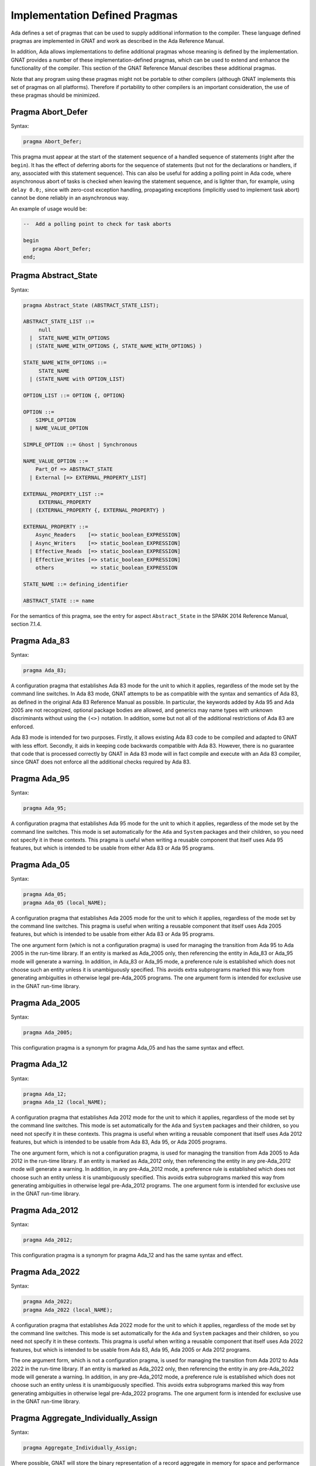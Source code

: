 .. role:: switch(samp)

.. _Implementation_Defined_Pragmas:

******************************
Implementation Defined Pragmas
******************************

Ada defines a set of pragmas that can be used to supply additional
information to the compiler.  These language defined pragmas are
implemented in GNAT and work as described in the Ada Reference Manual.

In addition, Ada allows implementations to define additional pragmas
whose meaning is defined by the implementation.  GNAT provides a number
of these implementation-defined pragmas, which can be used to extend
and enhance the functionality of the compiler.  This section of the GNAT
Reference Manual describes these additional pragmas.

Note that any program using these pragmas might not be portable to other
compilers (although GNAT implements this set of pragmas on all
platforms).  Therefore if portability to other compilers is an important
consideration, the use of these pragmas should be minimized.

Pragma Abort_Defer
==================

.. index:: Deferring aborts

Syntax:

.. code-block:: ada

  pragma Abort_Defer;


This pragma must appear at the start of the statement sequence of a
handled sequence of statements (right after the ``begin``).  It has
the effect of deferring aborts for the sequence of statements (but not
for the declarations or handlers, if any, associated with this statement
sequence). This can also be useful for adding a polling point in Ada code,
where asynchronous abort of tasks is checked when leaving the statement
sequence, and is lighter than, for example, using ``delay 0.0;``, since with
zero-cost exception handling, propagating exceptions (implicitly used to
implement task abort) cannot be done reliably in an asynchronous way.

An example of usage would be:

.. code-block:: ada

  --  Add a polling point to check for task aborts

  begin
     pragma Abort_Defer;
  end;

.. _Pragma-Abstract_State:

Pragma Abstract_State
=====================

Syntax:

.. code-block:: ada

  pragma Abstract_State (ABSTRACT_STATE_LIST);

  ABSTRACT_STATE_LIST ::=
       null
    |  STATE_NAME_WITH_OPTIONS
    | (STATE_NAME_WITH_OPTIONS {, STATE_NAME_WITH_OPTIONS} )

  STATE_NAME_WITH_OPTIONS ::=
       STATE_NAME
    | (STATE_NAME with OPTION_LIST)

  OPTION_LIST ::= OPTION {, OPTION}

  OPTION ::=
      SIMPLE_OPTION
    | NAME_VALUE_OPTION

  SIMPLE_OPTION ::= Ghost | Synchronous

  NAME_VALUE_OPTION ::=
      Part_Of => ABSTRACT_STATE
    | External [=> EXTERNAL_PROPERTY_LIST]

  EXTERNAL_PROPERTY_LIST ::=
       EXTERNAL_PROPERTY
    | (EXTERNAL_PROPERTY {, EXTERNAL_PROPERTY} )

  EXTERNAL_PROPERTY ::=
      Async_Readers    [=> static_boolean_EXPRESSION]
    | Async_Writers    [=> static_boolean_EXPRESSION]
    | Effective_Reads  [=> static_boolean_EXPRESSION]
    | Effective_Writes [=> static_boolean_EXPRESSION]
      others            => static_boolean_EXPRESSION

  STATE_NAME ::= defining_identifier

  ABSTRACT_STATE ::= name

For the semantics of this pragma, see the entry for aspect ``Abstract_State`` in
the SPARK 2014 Reference Manual, section 7.1.4.

Pragma Ada_83
=============

Syntax:

.. code-block:: ada

  pragma Ada_83;


A configuration pragma that establishes Ada 83 mode for the unit to
which it applies, regardless of the mode set by the command line
switches.  In Ada 83 mode, GNAT attempts to be as compatible with
the syntax and semantics of Ada 83, as defined in the original Ada
83 Reference Manual as possible.  In particular, the keywords added by Ada 95
and Ada 2005 are not recognized, optional package bodies are allowed,
and generics may name types with unknown discriminants without using
the ``(<>)`` notation.  In addition, some but not all of the additional
restrictions of Ada 83 are enforced.

Ada 83 mode is intended for two purposes.  Firstly, it allows existing
Ada 83 code to be compiled and adapted to GNAT with less effort.
Secondly, it aids in keeping code backwards compatible with Ada 83.
However, there is no guarantee that code that is processed correctly
by GNAT in Ada 83 mode will in fact compile and execute with an Ada
83 compiler, since GNAT does not enforce all the additional checks
required by Ada 83.

Pragma Ada_95
=============

Syntax:

.. code-block:: ada

  pragma Ada_95;


A configuration pragma that establishes Ada 95 mode for the unit to which
it applies, regardless of the mode set by the command line switches.
This mode is set automatically for the ``Ada`` and ``System``
packages and their children, so you need not specify it in these
contexts.  This pragma is useful when writing a reusable component that
itself uses Ada 95 features, but which is intended to be usable from
either Ada 83 or Ada 95 programs.

Pragma Ada_05
=============

Syntax:

.. code-block:: ada

  pragma Ada_05;
  pragma Ada_05 (local_NAME);


A configuration pragma that establishes Ada 2005 mode for the unit to which
it applies, regardless of the mode set by the command line switches.
This pragma is useful when writing a reusable component that
itself uses Ada 2005 features, but which is intended to be usable from
either Ada 83 or Ada 95 programs.

The one argument form (which is not a configuration pragma)
is used for managing the transition from
Ada 95 to Ada 2005 in the run-time library. If an entity is marked
as Ada_2005 only, then referencing the entity in Ada_83 or Ada_95
mode will generate a warning. In addition, in Ada_83 or Ada_95
mode, a preference rule is established which does not choose
such an entity unless it is unambiguously specified. This avoids
extra subprograms marked this way from generating ambiguities in
otherwise legal pre-Ada_2005 programs. The one argument form is
intended for exclusive use in the GNAT run-time library.

Pragma Ada_2005
===============

Syntax:

.. code-block:: ada

  pragma Ada_2005;


This configuration pragma is a synonym for pragma Ada_05 and has the
same syntax and effect.

Pragma Ada_12
=============

Syntax:

.. code-block:: ada

  pragma Ada_12;
  pragma Ada_12 (local_NAME);


A configuration pragma that establishes Ada 2012 mode for the unit to which
it applies, regardless of the mode set by the command line switches.
This mode is set automatically for the ``Ada`` and ``System``
packages and their children, so you need not specify it in these
contexts.  This pragma is useful when writing a reusable component that
itself uses Ada 2012 features, but which is intended to be usable from
Ada 83, Ada 95, or Ada 2005 programs.

The one argument form, which is not a configuration pragma,
is used for managing the transition from Ada
2005 to Ada 2012 in the run-time library. If an entity is marked
as Ada_2012 only, then referencing the entity in any pre-Ada_2012
mode will generate a warning. In addition, in any pre-Ada_2012
mode, a preference rule is established which does not choose
such an entity unless it is unambiguously specified. This avoids
extra subprograms marked this way from generating ambiguities in
otherwise legal pre-Ada_2012 programs. The one argument form is
intended for exclusive use in the GNAT run-time library.

Pragma Ada_2012
===============

Syntax:

.. code-block:: ada

  pragma Ada_2012;


This configuration pragma is a synonym for pragma Ada_12 and has the
same syntax and effect.

Pragma Ada_2022
===============

Syntax:

.. code-block:: ada

  pragma Ada_2022;
  pragma Ada_2022 (local_NAME);


A configuration pragma that establishes Ada 2022 mode for the unit to which
it applies, regardless of the mode set by the command line switches.
This mode is set automatically for the ``Ada`` and ``System``
packages and their children, so you need not specify it in these
contexts.  This pragma is useful when writing a reusable component that
itself uses Ada 2022 features, but which is intended to be usable from
Ada 83, Ada 95, Ada 2005 or Ada 2012 programs.

The one argument form, which is not a configuration pragma,
is used for managing the transition from Ada
2012 to Ada 2022 in the run-time library. If an entity is marked
as Ada_2022 only, then referencing the entity in any pre-Ada_2022
mode will generate a warning. In addition, in any pre-Ada_2012
mode, a preference rule is established which does not choose
such an entity unless it is unambiguously specified. This avoids
extra subprograms marked this way from generating ambiguities in
otherwise legal pre-Ada_2022 programs. The one argument form is
intended for exclusive use in the GNAT run-time library.

Pragma Aggregate_Individually_Assign
====================================

Syntax:

.. code-block:: ada

  pragma Aggregate_Individually_Assign;

Where possible, GNAT will store the binary representation of a record aggregate
in memory for space and performance reasons. This configuration pragma changes
this behavior so that record aggregates are instead always converted into
individual assignment statements.


Pragma Allow_Integer_Address
============================

Syntax:

.. code-block:: ada

  pragma Allow_Integer_Address;


In almost all versions of GNAT, ``System.Address`` is a private
type in accordance with the implementation advice in the RM. This
means that integer values,
in particular integer literals, are not allowed as address values.
If the configuration pragma
``Allow_Integer_Address`` is given, then integer expressions may
be used anywhere a value of type ``System.Address`` is required.
The effect is to introduce an implicit unchecked conversion from the
integer value to type ``System.Address``. The reverse case of using
an address where an integer type is required is handled analogously.
The following example compiles without errors:


.. code-block:: ada

  pragma Allow_Integer_Address;
  with System; use System;
  package AddrAsInt is
     X : Integer;
     Y : Integer;
     for X'Address use 16#1240#;
     for Y use at 16#3230#;
     m : Address := 16#4000#;
     n : constant Address := 4000;
     p : constant Address := Address (X + Y);
     v : Integer := y'Address;
     w : constant Integer := Integer (Y'Address);
     type R is new integer;
     RR : R := 1000;
     Z : Integer;
     for Z'Address use RR;
  end AddrAsInt;


Note that pragma ``Allow_Integer_Address`` is ignored if ``System.Address``
is not a private type. In implementations of ``GNAT`` where
System.Address is a visible integer type,
this pragma serves no purpose but is ignored
rather than rejected to allow common sets of sources to be used
in the two situations.

.. _Pragma-Annotate:

Pragma Annotate
===============

Syntax::

  pragma Annotate (IDENTIFIER [, IDENTIFIER {, ARG}] [, entity => local_NAME]);

  ARG ::= NAME | EXPRESSION


This pragma is used to annotate programs.  IDENTIFIER identifies
the type of annotation.  GNAT verifies that it is an identifier, but does
not otherwise analyze it. The second optional identifier is also left
unanalyzed, and by convention is used to control the action of the tool to
which the annotation is addressed.  The remaining ARG arguments
can be either string literals or more generally expressions.
String literals (and concatenations of string literals) are assumed to be
either of type
``Standard.String`` or else ``Wide_String`` or ``Wide_Wide_String``
depending on the character literals they contain.
All other kinds of arguments are analyzed as expressions, and must be
unambiguous. The last argument if present must have the identifier
``Entity`` and GNAT verifies that a local name is given.

The analyzed pragma is retained in the tree, but not otherwise processed
by any part of the GNAT compiler, except to generate corresponding note
lines in the generated ALI file. For the format of these note lines, see
the compiler source file lib-writ.ads. This pragma is intended for use by
external tools, including ASIS. The use of pragma Annotate does not
affect the compilation process in any way. This pragma may be used as
a configuration pragma.

Pragma Assert
=============

Syntax::

  pragma Assert (
    boolean_EXPRESSION
    [, string_EXPRESSION]);


The effect of this pragma depends on whether the corresponding command
line switch is set to activate assertions.  The pragma expands into code
equivalent to the following:

.. code-block:: ada

  if assertions-enabled then
     if not boolean_EXPRESSION then
        System.Assertions.Raise_Assert_Failure
          (string_EXPRESSION);
     end if;
  end if;


The string argument, if given, is the message that will be associated
with the exception occurrence if the exception is raised.  If no second
argument is given, the default message is ``file``:``nnn``,
where ``file`` is the name of the source file containing the assert,
and ``nnn`` is the line number of the assert.

Note that, as with the ``if`` statement to which it is equivalent, the
type of the expression is either ``Standard.Boolean``, or any type derived
from this standard type.

Assert checks can be either checked or ignored. By default they are ignored.
They will be checked if either the command line switch *-gnata* is
used, or if an ``Assertion_Policy`` or ``Check_Policy`` pragma is used
to enable ``Assert_Checks``.

If assertions are ignored, then there
is no run-time effect (and in particular, any side effects from the
expression will not occur at run time).  (The expression is still
analyzed at compile time, and may cause types to be frozen if they are
mentioned here for the first time).

If assertions are checked, then the given expression is tested, and if
it is ``False`` then ``System.Assertions.Raise_Assert_Failure`` is called
which results in the raising of ``Assert_Failure`` with the given message.

You should generally avoid side effects in the expression arguments of
this pragma, because these side effects will turn on and off with the
setting of the assertions mode, resulting in assertions that have an
effect on the program.  However, the expressions are analyzed for
semantic correctness whether or not assertions are enabled, so turning
assertions on and off cannot affect the legality of a program.

Note that the implementation defined policy ``DISABLE``, given in a
pragma ``Assertion_Policy``, can be used to suppress this semantic analysis.

Note: this is a standard language-defined pragma in versions
of Ada from 2005 on. In GNAT, it is implemented in all versions
of Ada, and the DISABLE policy is an implementation-defined
addition.

Pragma Assert_And_Cut
=====================

Syntax::

  pragma Assert_And_Cut (
    boolean_EXPRESSION
    [, string_EXPRESSION]);


The effect of this pragma is identical to that of pragma ``Assert``,
except that in an ``Assertion_Policy`` pragma, the identifier
``Assert_And_Cut`` is used to control whether it is ignored or checked
(or disabled).

The intention is that this be used within a subprogram when the
given test expresion sums up all the work done so far in the
subprogram, so that the rest of the subprogram can be verified
(informally or formally) using only the entry preconditions,
and the expression in this pragma. This allows dividing up
a subprogram into sections for the purposes of testing or
formal verification. The pragma also serves as useful
documentation.

Pragma Assertion_Policy
=======================

Syntax::

  pragma Assertion_Policy (CHECK | DISABLE | IGNORE | SUPPRESSIBLE);

  pragma Assertion_Policy (
      ASSERTION_KIND => POLICY_IDENTIFIER
   {, ASSERTION_KIND => POLICY_IDENTIFIER});

  ASSERTION_KIND ::= RM_ASSERTION_KIND | ID_ASSERTION_KIND

  RM_ASSERTION_KIND ::= Assert                    |
                        Static_Predicate          |
                        Dynamic_Predicate         |
                        Pre                       |
                        Pre'Class                 |
                        Post                      |
                        Post'Class                |
                        Type_Invariant            |
                        Type_Invariant'Class      |
                        Default_Initial_Condition

  ID_ASSERTION_KIND ::= Assertions           |
                        Assert_And_Cut       |
                        Assume               |
                        Contract_Cases       |
                        Debug                |
                        Ghost                |
                        Initial_Condition    |
                        Invariant            |
                        Invariant'Class      |
                        Loop_Invariant       |
                        Loop_Variant         |
                        Postcondition        |
                        Precondition         |
                        Predicate            |
                        Refined_Post         |
                        Statement_Assertions |
                        Subprogram_Variant

  POLICY_IDENTIFIER ::= Check | Disable | Ignore | Suppressible


This is a standard Ada 2012 pragma that is available as an
implementation-defined pragma in earlier versions of Ada.
The assertion kinds ``RM_ASSERTION_KIND`` are those defined in
the Ada standard. The assertion kinds ``ID_ASSERTION_KIND``
are implementation defined additions recognized by the GNAT compiler.

The pragma applies in both cases to pragmas and aspects with matching
names, e.g. ``Pre`` applies to the Pre aspect, and ``Precondition``
applies to both the ``Precondition`` pragma
and the aspect ``Precondition``. Note that the identifiers for
pragmas Pre_Class and Post_Class are Pre'Class and Post'Class (not
Pre_Class and Post_Class), since these pragmas are intended to be
identical to the corresponding aspects).

If the policy is ``CHECK``, then assertions are enabled, i.e.
the corresponding pragma or aspect is activated.
If the policy is ``IGNORE``, then assertions are ignored, i.e.
the corresponding pragma or aspect is deactivated.
This pragma overrides the effect of the *-gnata* switch on the
command line.
If the policy is ``SUPPRESSIBLE``, then assertions are enabled by default,
however, if the *-gnatp* switch is specified all assertions are ignored.

The implementation defined policy ``DISABLE`` is like
``IGNORE`` except that it completely disables semantic
checking of the corresponding pragma or aspect. This is
useful when the pragma or aspect argument references subprograms
in a with'ed package which is replaced by a dummy package
for the final build.

The implementation defined assertion kind ``Assertions`` applies to all
assertion kinds. The form with no assertion kind given implies this
choice, so it applies to all assertion kinds (RM defined, and
implementation defined).

The implementation defined assertion kind ``Statement_Assertions``
applies to ``Assert``, ``Assert_And_Cut``,
``Assume``, ``Loop_Invariant``, and ``Loop_Variant``.

Pragma Assume
=============

Syntax:

::

  pragma Assume (
    boolean_EXPRESSION
    [, string_EXPRESSION]);


The effect of this pragma is identical to that of pragma ``Assert``,
except that in an ``Assertion_Policy`` pragma, the identifier
``Assume`` is used to control whether it is ignored or checked
(or disabled).

The intention is that this be used for assumptions about the
external environment. So you cannot expect to verify formally
or informally that the condition is met, this must be
established by examining things outside the program itself.
For example, we may have code that depends on the size of
``Long_Long_Integer`` being at least 64. So we could write:

.. code-block:: ada

  pragma Assume (Long_Long_Integer'Size >= 64);


This assumption cannot be proved from the program itself,
but it acts as a useful run-time check that the assumption
is met, and documents the need to ensure that it is met by
reference to information outside the program.

Pragma Assume_No_Invalid_Values
===============================
.. index:: Invalid representations

.. index:: Invalid values

Syntax:

.. code-block:: ada

  pragma Assume_No_Invalid_Values (On | Off);


This is a configuration pragma that controls the assumptions made by the
compiler about the occurrence of invalid representations (invalid values)
in the code.

The default behavior (corresponding to an Off argument for this pragma), is
to assume that values may in general be invalid unless the compiler can
prove they are valid. Consider the following example:

.. code-block:: ada

  V1 : Integer range 1 .. 10;
  V2 : Integer range 11 .. 20;
  ...
  for J in V2 .. V1 loop
     ...
  end loop;


if V1 and V2 have valid values, then the loop is known at compile
time not to execute since the lower bound must be greater than the
upper bound. However in default mode, no such assumption is made,
and the loop may execute. If ``Assume_No_Invalid_Values (On)``
is given, the compiler will assume that any occurrence of a variable
other than in an explicit ``'Valid`` test always has a valid
value, and the loop above will be optimized away.

The use of ``Assume_No_Invalid_Values (On)`` is appropriate if
you know your code is free of uninitialized variables and other
possible sources of invalid representations, and may result in
more efficient code. A program that accesses an invalid representation
with this pragma in effect is erroneous, so no guarantees can be made
about its behavior.

It is peculiar though permissible to use this pragma in conjunction
with validity checking (-gnatVa). In such cases, accessing invalid
values will generally give an exception, though formally the program
is erroneous so there are no guarantees that this will always be the
case, and it is recommended that these two options not be used together.

.. _Pragma-Async_Readers:

Pragma Async_Readers
====================

Syntax:

.. code-block:: ada

  pragma Async_Readers [ (static_boolean_EXPRESSION) ];

For the semantics of this pragma, see the entry for aspect ``Async_Readers`` in
the SPARK 2014 Reference Manual, section 7.1.2.

.. _Pragma-Async_Writers:

Pragma Async_Writers
====================

Syntax:

.. code-block:: ada

  pragma Async_Writers [ (static_boolean_EXPRESSION) ];

For the semantics of this pragma, see the entry for aspect ``Async_Writers`` in
the SPARK 2014 Reference Manual, section 7.1.2.

Pragma Attribute_Definition
===========================

Syntax:

::

  pragma Attribute_Definition
    ([Attribute  =>] ATTRIBUTE_DESIGNATOR,
     [Entity     =>] LOCAL_NAME,
     [Expression =>] EXPRESSION | NAME);


If ``Attribute`` is a known attribute name, this pragma is equivalent to
the attribute definition clause:


.. code-block:: ada

    for Entity'Attribute use Expression;


If ``Attribute`` is not a recognized attribute name, the pragma is
ignored, and a warning is emitted. This allows source
code to be written that takes advantage of some new attribute, while remaining
compilable with earlier compilers.

Pragma C_Pass_By_Copy
=====================
.. index:: Passing by copy


Syntax:

::

  pragma C_Pass_By_Copy
    ([Max_Size =>] static_integer_EXPRESSION);


Normally the default mechanism for passing C convention records to C
convention subprograms is to pass them by reference, as suggested by RM
B.3(69).  Use the configuration pragma ``C_Pass_By_Copy`` to change
this default, by requiring that record formal parameters be passed by
copy if all of the following conditions are met:

*
  The size of the record type does not exceed the value specified for
  ``Max_Size``.
*
  The record type has ``Convention C``.
*
  The formal parameter has this record type, and the subprogram has a
  foreign (non-Ada) convention.

If these conditions are met the argument is passed by copy; i.e., in a
manner consistent with what C expects if the corresponding formal in the
C prototype is a struct (rather than a pointer to a struct).

You can also pass records by copy by specifying the convention
``C_Pass_By_Copy`` for the record type, or by using the extended
``Import`` and ``Export`` pragmas, which allow specification of
passing mechanisms on a parameter by parameter basis.

Pragma Check
============
.. index:: Assertions

.. index:: Named assertions


Syntax:

::

  pragma Check (
       [Name    =>] CHECK_KIND,
       [Check   =>] Boolean_EXPRESSION
    [, [Message =>] string_EXPRESSION] );

  CHECK_KIND ::= IDENTIFIER           |
                 Pre'Class            |
                 Post'Class           |
                 Type_Invariant'Class |
                 Invariant'Class


This pragma is similar to the predefined pragma ``Assert`` except that an
extra identifier argument is present. In conjunction with pragma
``Check_Policy``, this can be used to define groups of assertions that can
be independently controlled. The identifier ``Assertion`` is special, it
refers to the normal set of pragma ``Assert`` statements.

Checks introduced by this pragma are normally deactivated by default. They can
be activated either by the command line option *-gnata*, which turns on
all checks, or individually controlled using pragma ``Check_Policy``.

The identifiers ``Assertions`` and ``Statement_Assertions`` are not
permitted as check kinds, since this would cause confusion with the use
of these identifiers in ``Assertion_Policy`` and ``Check_Policy``
pragmas, where they are used to refer to sets of assertions.

Pragma Check_Float_Overflow
===========================
.. index:: Floating-point overflow


Syntax:

.. code-block:: ada

  pragma Check_Float_Overflow;


In Ada, the predefined floating-point types (``Short_Float``,
``Float``, ``Long_Float``, ``Long_Long_Float``) are
defined to be *unconstrained*. This means that even though each
has a well-defined base range, an operation that delivers a result
outside this base range is not required to raise an exception.
This implementation permission accommodates the notion
of infinities in IEEE floating-point, and corresponds to the
efficient execution mode on most machines. GNAT will not raise
overflow exceptions on these machines; instead it will generate
infinities and NaN's as defined in the IEEE standard.

Generating infinities, although efficient, is not always desirable.
Often the preferable approach is to check for overflow, even at the
(perhaps considerable) expense of run-time performance.
This can be accomplished by defining your own constrained floating-point subtypes -- i.e., by supplying explicit
range constraints -- and indeed such a subtype
can have the same base range as its base type. For example:


.. code-block:: ada

  subtype My_Float is Float range Float'Range;


Here ``My_Float`` has the same range as
``Float`` but is constrained, so operations on
``My_Float`` values will be checked for overflow
against this range.

This style will achieve the desired goal, but
it is often more convenient to be able to simply use
the standard predefined floating-point types as long
as overflow checking could be guaranteed.
The ``Check_Float_Overflow``
configuration pragma achieves this effect. If a unit is compiled
subject to this configuration pragma, then all operations
on predefined floating-point types including operations on
base types of these floating-point types will be treated as
though those types were constrained, and overflow checks
will be generated. The ``Constraint_Error``
exception is raised if the result is out of range.

This mode can also be set by use of the compiler
switch *-gnateF*.

Pragma Check_Name
=================
.. index:: Defining check names

.. index:: Check names, defining


Syntax:

.. code-block:: ada

  pragma Check_Name (check_name_IDENTIFIER);


This is a configuration pragma that defines a new implementation
defined check name (unless IDENTIFIER matches one of the predefined
check names, in which case the pragma has no effect). Check names
are global to a partition, so if two or more configuration pragmas
are present in a partition mentioning the same name, only one new
check name is introduced.

An implementation defined check name introduced with this pragma may
be used in only three contexts: ``pragma Suppress``,
``pragma Unsuppress``,
and as the prefix of a ``Check_Name'Enabled`` attribute reference. For
any of these three cases, the check name must be visible. A check
name is visible if it is in the configuration pragmas applying to
the current unit, or if it appears at the start of any unit that
is part of the dependency set of the current unit (e.g., units that
are mentioned in ``with`` clauses).

Check names introduced by this pragma are subject to control by compiler
switches (in particular -gnatp) in the usual manner.

Pragma Check_Policy
===================
.. index:: Controlling assertions

.. index:: Assertions, control

.. index:: Check pragma control

.. index:: Named assertions


Syntax:

::

  pragma Check_Policy
   ([Name   =>] CHECK_KIND,
    [Policy =>] POLICY_IDENTIFIER);

  pragma Check_Policy (
      CHECK_KIND => POLICY_IDENTIFIER
   {, CHECK_KIND => POLICY_IDENTIFIER});

  ASSERTION_KIND ::= RM_ASSERTION_KIND | ID_ASSERTION_KIND

  CHECK_KIND ::= IDENTIFIER           |
                 Pre'Class            |
                 Post'Class           |
                 Type_Invariant'Class |
                 Invariant'Class

  The identifiers Name and Policy are not allowed as CHECK_KIND values. This
  avoids confusion between the two possible syntax forms for this pragma.

  POLICY_IDENTIFIER ::= ON | OFF | CHECK | DISABLE | IGNORE


This pragma is used to set the checking policy for assertions (specified
by aspects or pragmas), the ``Debug`` pragma, or additional checks
to be checked using the ``Check`` pragma. It may appear either as
a configuration pragma, or within a declarative part of package. In the
latter case, it applies from the point where it appears to the end of
the declarative region (like pragma ``Suppress``).

The ``Check_Policy`` pragma is similar to the
predefined ``Assertion_Policy`` pragma,
and if the check kind corresponds to one of the assertion kinds that
are allowed by ``Assertion_Policy``, then the effect is identical.

If the first argument is Debug, then the policy applies to Debug pragmas,
disabling their effect if the policy is ``OFF``, ``DISABLE``, or
``IGNORE``, and allowing them to execute with normal semantics if
the policy is ``ON`` or ``CHECK``. In addition if the policy is
``DISABLE``, then the procedure call in ``Debug`` pragmas will
be totally ignored and not analyzed semantically.

Finally the first argument may be some other identifier than the above
possibilities, in which case it controls a set of named assertions
that can be checked using pragma ``Check``. For example, if the pragma:


.. code-block:: ada

  pragma Check_Policy (Critical_Error, OFF);


is given, then subsequent ``Check`` pragmas whose first argument is also
``Critical_Error`` will be disabled.

The check policy is ``OFF`` to turn off corresponding checks, and ``ON``
to turn on corresponding checks. The default for a set of checks for which no
``Check_Policy`` is given is ``OFF`` unless the compiler switch
*-gnata* is given, which turns on all checks by default.

The check policy settings ``CHECK`` and ``IGNORE`` are recognized
as synonyms for ``ON`` and ``OFF``. These synonyms are provided for
compatibility with the standard ``Assertion_Policy`` pragma. The check
policy setting ``DISABLE`` causes the second argument of a corresponding
``Check`` pragma to be completely ignored and not analyzed.

Pragma Comment
==============

Syntax:


.. code-block:: ada

  pragma Comment (static_string_EXPRESSION);


This is almost identical in effect to pragma ``Ident``.  It allows the
placement of a comment into the object file and hence into the
executable file if the operating system permits such usage.  The
difference is that ``Comment``, unlike ``Ident``, has
no limitations on placement of the pragma (it can be placed
anywhere in the main source unit), and if more than one pragma
is used, all comments are retained.

Pragma Common_Object
====================

Syntax:


::

  pragma Common_Object (
       [Internal =>] LOCAL_NAME
    [, [External =>] EXTERNAL_SYMBOL]
    [, [Size     =>] EXTERNAL_SYMBOL] );

  EXTERNAL_SYMBOL ::=
    IDENTIFIER
  | static_string_EXPRESSION


This pragma enables the shared use of variables stored in overlaid
linker areas corresponding to the use of ``COMMON``
in Fortran.  The single
object ``LOCAL_NAME`` is assigned to the area designated by
the ``External`` argument.
You may define a record to correspond to a series
of fields.  The ``Size`` argument
is syntax checked in GNAT, but otherwise ignored.

``Common_Object`` is not supported on all platforms.  If no
support is available, then the code generator will issue a message
indicating that the necessary attribute for implementation of this
pragma is not available.

.. _Compile_Time_Error:

Pragma Compile_Time_Error
=========================

Syntax:


.. code-block:: ada

  pragma Compile_Time_Error
           (boolean_EXPRESSION, static_string_EXPRESSION);


This pragma can be used to generate additional compile time
error messages. It
is particularly useful in generics, where errors can be issued for
specific problematic instantiations. The first parameter is a boolean
expression. The pragma ensures that the value of an expression
is known at compile time, and has the value False. The set of expressions
whose values are known at compile time includes all static boolean
expressions, and also other values which the compiler can determine
at compile time (e.g., the size of a record type set by an explicit
size representation clause, or the value of a variable which was
initialized to a constant and is known not to have been modified).
If these conditions are not met, an error message is generated using
the value given as the second argument. This string value may contain
embedded ASCII.LF characters to break the message into multiple lines.

Pragma Compile_Time_Warning
===========================

Syntax:


.. code-block:: ada

  pragma Compile_Time_Warning
           (boolean_EXPRESSION, static_string_EXPRESSION);


Same as pragma Compile_Time_Error, except a warning is issued instead
of an error message. If switch *-gnatw_C* is used, a warning is only issued
if the value of the expression is known to be True at compile time, not when
the value of the expression is not known at compile time.
Note that if this pragma is used in a package that
is with'ed by a client, the client will get the warning even though it
is issued by a with'ed package (normally warnings in with'ed units are
suppressed, but this is a special exception to that rule).

One typical use is within a generic where compile time known characteristics
of formal parameters are tested, and warnings given appropriately. Another use
with a first parameter of True is to warn a client about use of a package,
for example that it is not fully implemented.

In previous versions of the compiler, combining *-gnatwe* with
Compile_Time_Warning resulted in a fatal error. Now the compiler always emits
a warning. You can use :ref:`Compile_Time_Error` to force the generation of
an error.

Pragma Complete_Representation
==============================

Syntax:


.. code-block:: ada

  pragma Complete_Representation;


This pragma must appear immediately within a record representation
clause. Typical placements are before the first component clause
or after the last component clause. The effect is to give an error
message if any component is missing a component clause. This pragma
may be used to ensure that a record representation clause is
complete, and that this invariant is maintained if fields are
added to the record in the future.

Pragma Complex_Representation
=============================

Syntax:


::

  pragma Complex_Representation
          ([Entity =>] LOCAL_NAME);


The ``Entity`` argument must be the name of a record type which has
two fields of the same floating-point type.  The effect of this pragma is
to force gcc to use the special internal complex representation form for
this record, which may be more efficient.  Note that this may result in
the code for this type not conforming to standard ABI (application
binary interface) requirements for the handling of record types.  For
example, in some environments, there is a requirement for passing
records by pointer, and the use of this pragma may result in passing
this type in floating-point registers.

Pragma Component_Alignment
==========================
.. index:: Alignments of components
.. index:: Pragma Component_Alignment


Syntax:

::

  pragma Component_Alignment (
       [Form =>] ALIGNMENT_CHOICE
    [, [Name =>] type_LOCAL_NAME]);

  ALIGNMENT_CHOICE ::=
    Component_Size
  | Component_Size_4
  | Storage_Unit
  | Default


Specifies the alignment of components in array or record types.
The meaning of the ``Form`` argument is as follows:


  .. index:: Component_Size (in pragma Component_Alignment)

*Component_Size*
  Aligns scalar components and subcomponents of the array or record type
  on boundaries appropriate to their inherent size (naturally
  aligned).  For example, 1-byte components are aligned on byte boundaries,
  2-byte integer components are aligned on 2-byte boundaries, 4-byte
  integer components are aligned on 4-byte boundaries and so on.  These
  alignment rules correspond to the normal rules for C compilers on all
  machines except the VAX.

  .. index:: Component_Size_4 (in pragma Component_Alignment)

*Component_Size_4*
  Naturally aligns components with a size of four or fewer
  bytes.  Components that are larger than 4 bytes are placed on the next
  4-byte boundary.

  .. index:: Storage_Unit (in pragma Component_Alignment)

*Storage_Unit*
  Specifies that array or record components are byte aligned, i.e.,
  aligned on boundaries determined by the value of the constant
  ``System.Storage_Unit``.

  .. index:: Default (in pragma Component_Alignment)

*Default*
  Specifies that array or record components are aligned on default
  boundaries, appropriate to the underlying hardware or operating system or
  both. The ``Default`` choice is the same as ``Component_Size`` (natural
  alignment).

If the ``Name`` parameter is present, ``type_LOCAL_NAME`` must
refer to a local record or array type, and the specified alignment
choice applies to the specified type.  The use of
``Component_Alignment`` together with a pragma ``Pack`` causes the
``Component_Alignment`` pragma to be ignored.  The use of
``Component_Alignment`` together with a record representation clause
is only effective for fields not specified by the representation clause.

If the ``Name`` parameter is absent, the pragma can be used as either
a configuration pragma, in which case it applies to one or more units in
accordance with the normal rules for configuration pragmas, or it can be
used within a declarative part, in which case it applies to types that
are declared within this declarative part, or within any nested scope
within this declarative part.  In either case it specifies the alignment
to be applied to any record or array type which has otherwise standard
representation.

If the alignment for a record or array type is not specified (using
pragma ``Pack``, pragma ``Component_Alignment``, or a record rep
clause), the GNAT uses the default alignment as described previously.

.. _Pragma-Constant_After_Elaboration:

Pragma Constant_After_Elaboration
=================================

Syntax:

.. code-block:: ada

  pragma Constant_After_Elaboration [ (static_boolean_EXPRESSION) ];

For the semantics of this pragma, see the entry for aspect
``Constant_After_Elaboration`` in the SPARK 2014 Reference Manual, section 3.3.1.

.. _Pragma-Contract_Cases:

Pragma Contract_Cases
=====================
.. index:: Contract cases

Syntax:

.. code-block:: ada

  pragma Contract_Cases ((CONTRACT_CASE {, CONTRACT_CASE));

  CONTRACT_CASE ::= CASE_GUARD => CONSEQUENCE

  CASE_GUARD ::= boolean_EXPRESSION | others

  CONSEQUENCE ::= boolean_EXPRESSION

The ``Contract_Cases`` pragma allows defining fine-grain specifications
that can complement or replace the contract given by a precondition and a
postcondition. Additionally, the ``Contract_Cases`` pragma can be used
by testing and formal verification tools. The compiler checks its validity and,
depending on the assertion policy at the point of declaration of the pragma,
it may insert a check in the executable. For code generation, the contract
cases


.. code-block:: ada

  pragma Contract_Cases (
    Cond1 => Pred1,
    Cond2 => Pred2);


are equivalent to


.. code-block:: ada

  C1 : constant Boolean := Cond1;  --  evaluated at subprogram entry
  C2 : constant Boolean := Cond2;  --  evaluated at subprogram entry
  pragma Precondition ((C1 and not C2) or (C2 and not C1));
  pragma Postcondition (if C1 then Pred1);
  pragma Postcondition (if C2 then Pred2);


The precondition ensures that one and only one of the case guards is
satisfied on entry to the subprogram.
The postcondition ensures that for the case guard that was True on entry,
the corresponding consequence is True on exit. Other consequence expressions
are not evaluated.

A precondition ``P`` and postcondition ``Q`` can also be
expressed as contract cases:

.. code-block:: ada

  pragma Contract_Cases (P => Q);


The placement and visibility rules for ``Contract_Cases`` pragmas are
identical to those described for preconditions and postconditions.

The compiler checks that boolean expressions given in case guards and
consequences are valid, where the rules for case guards are the same as
the rule for an expression in ``Precondition`` and the rules for
consequences are the same as the rule for an expression in
``Postcondition``. In particular, attributes ``'Old`` and
``'Result`` can only be used within consequence expressions.
The case guard for the last contract case may be ``others``, to denote
any case not captured by the previous cases. The
following is an example of use within a package spec:


.. code-block:: ada

  package Math_Functions is
     ...
     function Sqrt (Arg : Float) return Float;
     pragma Contract_Cases (((Arg in 0.0 .. 99.0) => Sqrt'Result < 10.0,
                             Arg >= 100.0         => Sqrt'Result >= 10.0,
                             others               => Sqrt'Result = 0.0));
     ...
  end Math_Functions;


The meaning of contract cases is that only one case should apply at each
call, as determined by the corresponding case guard evaluating to True,
and that the consequence for this case should hold when the subprogram
returns.

Pragma Convention_Identifier
============================
.. index:: Conventions, synonyms

Syntax:


::

  pragma Convention_Identifier (
           [Name =>]       IDENTIFIER,
           [Convention =>] convention_IDENTIFIER);


This pragma provides a mechanism for supplying synonyms for existing
convention identifiers. The ``Name`` identifier can subsequently
be used as a synonym for the given convention in other pragmas (including
for example pragma ``Import`` or another ``Convention_Identifier``
pragma). As an example of the use of this, suppose you had legacy code
which used Fortran77 as the identifier for Fortran. Then the pragma:


.. code-block:: ada

  pragma Convention_Identifier (Fortran77, Fortran);


would allow the use of the convention identifier ``Fortran77`` in
subsequent code, avoiding the need to modify the sources. As another
example, you could use this to parameterize convention requirements
according to systems. Suppose you needed to use ``Stdcall`` on
windows systems, and ``C`` on some other system, then you could
define a convention identifier ``Library`` and use a single
``Convention_Identifier`` pragma to specify which convention
would be used system-wide.

Pragma CPP_Class
================
.. index:: Interfacing with C++

Syntax:


::

  pragma CPP_Class ([Entity =>] LOCAL_NAME);


The argument denotes an entity in the current declarative region that is
declared as a record type. It indicates that the type corresponds to an
externally declared C++ class type, and is to be laid out the same way
that C++ would lay out the type. If the C++ class has virtual primitives
then the record must be declared as a tagged record type.

Types for which ``CPP_Class`` is specified do not have assignment or
equality operators defined (such operations can be imported or declared
as subprograms as required). Initialization is allowed only by constructor
functions (see pragma ``CPP_Constructor``). Such types are implicitly
limited if not explicitly declared as limited or derived from a limited
type, and an error is issued in that case.

See :ref:`Interfacing_to_C++` for related information.

Note: Pragma ``CPP_Class`` is currently obsolete. It is supported
for backward compatibility but its functionality is available
using pragma ``Import`` with ``Convention`` = ``CPP``.

Pragma CPP_Constructor
======================
.. index:: Interfacing with C++


Syntax:


::

  pragma CPP_Constructor ([Entity =>] LOCAL_NAME
    [, [External_Name =>] static_string_EXPRESSION ]
    [, [Link_Name     =>] static_string_EXPRESSION ]);


This pragma identifies an imported function (imported in the usual way
with pragma ``Import``) as corresponding to a C++ constructor. If
``External_Name`` and ``Link_Name`` are not specified then the
``Entity`` argument is a name that must have been previously mentioned
in a pragma ``Import`` with ``Convention`` = ``CPP``. Such name
must be of one of the following forms:

*
  **function** ``Fname`` **return** T`

*
  **function** ``Fname`` **return** T'Class

*
  **function** ``Fname`` (...) **return** T`

*
  **function** ``Fname`` (...) **return** T'Class

where ``T`` is a limited record type imported from C++ with pragma
``Import`` and ``Convention`` = ``CPP``.

The first two forms import the default constructor, used when an object
of type ``T`` is created on the Ada side with no explicit constructor.
The latter two forms cover all the non-default constructors of the type.
See the GNAT User's Guide for details.

If no constructors are imported, it is impossible to create any objects
on the Ada side and the type is implicitly declared abstract.

Pragma ``CPP_Constructor`` is intended primarily for automatic generation
using an automatic binding generator tool (such as the :switch:`-fdump-ada-spec`
GCC switch).
See :ref:`Interfacing_to_C++` for more related information.

Note: The use of functions returning class-wide types for constructors is
currently obsolete. They are supported for backward compatibility. The
use of functions returning the type T leave the Ada sources more clear
because the imported C++ constructors always return an object of type T;
that is, they never return an object whose type is a descendant of type T.

Pragma CPP_Virtual
==================
.. index:: Interfacing to C++


This pragma is now obsolete and, other than generating a warning if warnings
on obsolescent features are enabled, is completely ignored.
It is retained for compatibility
purposes. It used to be required to ensure compoatibility with C++, but
is no longer required for that purpose because GNAT generates
the same object layout as the G++ compiler by default.

See :ref:`Interfacing_to_C++` for related information.

Pragma CPP_Vtable
=================
.. index:: Interfacing with C++


This pragma is now obsolete and, other than generating a warning if warnings
on obsolescent features are enabled, is completely ignored.
It used to be required to ensure compatibility with C++, but
is no longer required for that purpose because GNAT generates
the same object layout as the G++ compiler by default.

See :ref:`Interfacing_to_C++` for related information.

Pragma CPU
==========

Syntax:


.. code-block:: ada

  pragma CPU (EXPRESSION);


This pragma is standard in Ada 2012, but is available in all earlier
versions of Ada as an implementation-defined pragma.
See Ada 2012 Reference Manual for details.

Pragma Deadline_Floor
=====================

Syntax:


.. code-block:: ada

  pragma Deadline_Floor (time_span_EXPRESSION);


This pragma applies only to protected types and specifies the floor
deadline inherited by a task when the task enters a protected object.
It is effective only when the EDF scheduling policy is used.

.. _Pragma-Default_Initial_Condition:

Pragma Default_Initial_Condition
================================

Syntax:

.. code-block:: ada

  pragma Default_Initial_Condition [ (null | boolean_EXPRESSION) ];

For the semantics of this pragma, see the entry for aspect
``Default_Initial_Condition`` in the SPARK 2014 Reference Manual, section 7.3.3.

Pragma Debug
============

Syntax:


::

  pragma Debug ([CONDITION, ]PROCEDURE_CALL_WITHOUT_SEMICOLON);

  PROCEDURE_CALL_WITHOUT_SEMICOLON ::=
    PROCEDURE_NAME
  | PROCEDURE_PREFIX ACTUAL_PARAMETER_PART


The procedure call argument has the syntactic form of an expression, meeting
the syntactic requirements for pragmas.

If debug pragmas are not enabled or if the condition is present and evaluates
to False, this pragma has no effect. If debug pragmas are enabled, the
semantics of the pragma is exactly equivalent to the procedure call statement
corresponding to the argument with a terminating semicolon. Pragmas are
permitted in sequences of declarations, so you can use pragma ``Debug`` to
intersperse calls to debug procedures in the middle of declarations. Debug
pragmas can be enabled either by use of the command line switch *-gnata*
or by use of the pragma ``Check_Policy`` with a first argument of
``Debug``.

Pragma Debug_Policy
===================

Syntax:


.. code-block:: ada

  pragma Debug_Policy (CHECK | DISABLE | IGNORE | ON | OFF);


This pragma is equivalent to a corresponding ``Check_Policy`` pragma
with a first argument of ``Debug``. It is retained for historical
compatibility reasons.

Pragma Default_Scalar_Storage_Order
===================================
.. index:: Default_Scalar_Storage_Order

.. index:: Scalar_Storage_Order


Syntax:


.. code-block:: ada

  pragma Default_Scalar_Storage_Order (High_Order_First | Low_Order_First);


Normally if no explicit ``Scalar_Storage_Order`` is given for a record
type or array type, then the scalar storage order defaults to the ordinary
default for the target. But this default may be overridden using this pragma.
The pragma may appear as a configuration pragma, or locally within a package
spec or declarative part. In the latter case, it applies to all subsequent
types declared within that package spec or declarative part.

The following example shows the use of this pragma:


.. code-block:: ada

  pragma Default_Scalar_Storage_Order (High_Order_First);
  with System; use System;
  package DSSO1 is
     type H1 is record
        a : Integer;
     end record;

     type L2 is record
        a : Integer;
     end record;
     for L2'Scalar_Storage_Order use Low_Order_First;

     type L2a is new L2;

     package Inner is
        type H3 is record
           a : Integer;
        end record;

        pragma Default_Scalar_Storage_Order (Low_Order_First);

        type L4 is record
           a : Integer;
        end record;
     end Inner;

     type H4a is new Inner.L4;

     type H5 is record
        a : Integer;
     end record;
  end DSSO1;


In this example record types with names starting with *L* have `Low_Order_First` scalar
storage order, and record types with names starting with *H* have ``High_Order_First``.
Note that in the case of ``H4a``, the order is not inherited
from the parent type. Only an explicitly set ``Scalar_Storage_Order``
gets inherited on type derivation.

If this pragma is used as a configuration pragma which appears within a
configuration pragma file (as opposed to appearing explicitly at the start
of a single unit), then the binder will require that all units in a partition
be compiled in a similar manner, other than run-time units, which are not
affected by this pragma. Note that the use of this form is discouraged because
it may significantly degrade the run-time performance of the software, instead
the default scalar storage order ought to be changed only on a local basis.

Pragma Default_Storage_Pool
===========================
.. index:: Default_Storage_Pool


Syntax:


.. code-block:: ada

  pragma Default_Storage_Pool (storage_pool_NAME | null);


This pragma is standard in Ada 2012, but is available in all earlier
versions of Ada as an implementation-defined pragma.
See Ada 2012 Reference Manual for details.

.. _Pragma-Depends:

Pragma Depends
==============

Syntax:

.. code-block:: ada

  pragma Depends (DEPENDENCY_RELATION);

  DEPENDENCY_RELATION ::=
       null
    | (DEPENDENCY_CLAUSE {, DEPENDENCY_CLAUSE})

  DEPENDENCY_CLAUSE ::=
      OUTPUT_LIST =>[+] INPUT_LIST
    | NULL_DEPENDENCY_CLAUSE

  NULL_DEPENDENCY_CLAUSE ::= null => INPUT_LIST

  OUTPUT_LIST ::= OUTPUT | (OUTPUT {, OUTPUT})

  INPUT_LIST ::= null | INPUT | (INPUT {, INPUT})

  OUTPUT ::= NAME | FUNCTION_RESULT
  INPUT  ::= NAME

  where FUNCTION_RESULT is a function Result attribute_reference

For the semantics of this pragma, see the entry for aspect ``Depends`` in the
SPARK 2014 Reference Manual, section 6.1.5.

Pragma Detect_Blocking
======================

Syntax:

.. code-block:: ada

  pragma Detect_Blocking;


This is a standard pragma in Ada 2005, that is available in all earlier
versions of Ada as an implementation-defined pragma.

This is a configuration pragma that forces the detection of potentially
blocking operations within a protected operation, and to raise Program_Error
if that happens.

Pragma Disable_Atomic_Synchronization
=====================================

.. index:: Atomic Synchronization

Syntax:

::

  pragma Disable_Atomic_Synchronization [(Entity)];


Ada requires that accesses (reads or writes) of an atomic variable be
regarded as synchronization points in the case of multiple tasks.
Particularly in the case of multi-processors this may require special
handling, e.g. the generation of memory barriers. This capability may
be turned off using this pragma in cases where it is known not to be
required.

The placement and scope rules for this pragma are the same as those
for ``pragma Suppress``. In particular it can be used as a
configuration  pragma, or in a declaration sequence where it applies
till the end of the scope. If an ``Entity`` argument is present,
the action applies only to that entity.

Pragma Dispatching_Domain
=========================

Syntax:


.. code-block:: ada

  pragma Dispatching_Domain (EXPRESSION);


This pragma is standard in Ada 2012, but is available in all earlier
versions of Ada as an implementation-defined pragma.
See Ada 2012 Reference Manual for details.

.. _Pragma-Effective_Reads:

Pragma Effective_Reads
======================

Syntax:

.. code-block:: ada

  pragma Effective_Reads [ (static_boolean_EXPRESSION) ];

For the semantics of this pragma, see the entry for aspect ``Effective_Reads`` in
the SPARK 2014 Reference Manual, section 7.1.2.

.. _Pragma-Effective_Writes:

Pragma Effective_Writes
=======================

Syntax:

.. code-block:: ada

  pragma Effective_Writes [ (static_boolean_EXPRESSION) ];

For the semantics of this pragma, see the entry for aspect ``Effective_Writes``
in the SPARK 2014 Reference Manual, section 7.1.2.

Pragma Elaboration_Checks
=========================
.. index:: Elaboration control


Syntax:


.. code-block:: ada

  pragma Elaboration_Checks (Dynamic | Static);


This is a configuration pragma which specifies the elaboration model to be
used during compilation. For more information on the elaboration models of
GNAT, consult the chapter on elaboration order handling in the *GNAT User's
Guide*.

The pragma may appear in the following contexts:

* Configuration pragmas file

* Prior to the context clauses of a compilation unit's initial declaration

Any other placement of the pragma will result in a warning and the effects of
the offending pragma will be ignored.

If the pragma argument is ``Dynamic``, then the dynamic elaboration model is in
effect. If the pragma argument is ``Static``, then the static elaboration model
is in effect.

Pragma Eliminate
================
.. index:: Elimination of unused subprograms


Syntax:


::

   pragma Eliminate (
               [  Unit_Name       => ] IDENTIFIER | SELECTED_COMPONENT ,
               [  Entity          => ] IDENTIFIER |
                                       SELECTED_COMPONENT |
                                       STRING_LITERAL
               [, Source_Location =>   SOURCE_TRACE ] );

           SOURCE_TRACE    ::= STRING_LITERAL


This pragma indicates that the given entity is not used in the program to be
compiled and built, thus allowing the compiler to
eliminate the code or data associated with the named entity. Any reference to
an eliminated entity causes a compile-time or link-time error.

The pragma has the following semantics, where ``U`` is the unit specified by
the ``Unit_Name`` argument and ``E`` is the entity specified by the ``Entity``
argument:

* ``E`` must be a subprogram that is explicitly declared either:

  * Within ``U``, or
  * Within a generic package that is instantiated in ``U``, or
  * As an instance of generic subprogram instantiated in ``U``.

  Otherwise the pragma is ignored.

* If ``E`` is overloaded within ``U`` then, in the absence of a
  ``Source_Location`` argument, all overloadings are eliminated.
* If ``E`` is overloaded within ``U`` and only some overloadings
  are to be eliminated, then each overloading to be eliminated
  must be specified in a corresponding pragma ``Eliminate``
  with a ``Source_Location`` argument identifying the line where the
  declaration appears, as described below.
* If ``E`` is declared as the result of a generic instantiation, then
  a ``Source_Location`` argument is needed, as described below.

Pragma ``Eliminate`` allows a program to be compiled in a system-independent
manner, so that unused entities are eliminated but without
needing to modify the source text. Normally the required set of
``Eliminate`` pragmas is constructed automatically using the ``gnatelim`` tool.

Any source file change that removes, splits, or
adds lines may make the set of ``Eliminate`` pragmas invalid because their
``Source_Location`` argument values may get out of date.

Pragma ``Eliminate`` may be used where the referenced entity is a dispatching
operation. In this case all the subprograms to which the given operation can
dispatch are considered to be unused (are never called as a result of a direct
or a dispatching call).

The string literal given for the source location specifies the line number
of the declaration of the entity, using the following syntax for ``SOURCE_TRACE``:

::

   SOURCE_TRACE     ::= SOURCE_REFERENCE [ LBRACKET SOURCE_TRACE RBRACKET ]

   LBRACKET         ::= '['
   RBRACKET         ::= ']'

   SOURCE_REFERENCE ::= FILE_NAME : LINE_NUMBER

   LINE_NUMBER      ::= DIGIT {DIGIT}


Spaces around the colon in a ``SOURCE_REFERENCE`` are optional.

The source trace that is given as the ``Source_Location`` must obey the
following rules (or else the pragma is ignored), where ``U`` is
the unit ``U`` specified by the ``Unit_Name`` argument and ``E`` is the
subprogram specified by the ``Entity`` argument:

*  ``FILE_NAME`` is the short name (with no directory
   information) of the Ada source file for ``U``, using the required syntax
   for the underlying file system (e.g. case is significant if the underlying
   operating system is case sensitive).
   If ``U`` is a package and ``E`` is a subprogram declared in the package
   specification and its full declaration appears in the package body,
   then the  relevant source file is the one for the package specification;
   analogously if ``U`` is a generic package.

*  If ``E`` is not declared in a generic instantiation (this includes
   generic subprogram instances), the source trace includes only one source
   line reference. ``LINE_NUMBER`` gives the line number of the occurrence
   of the declaration of ``E`` within the source file (as a decimal literal
   without an exponent or point).

*  If ``E`` is declared by a generic instantiation, its source trace
   (from left to right) starts with the source location of the
   declaration of ``E`` in the generic unit and ends with the source
   location of the instantiation, given in square brackets. This approach is
   applied recursively with nested instantiations: the rightmost (nested
   most deeply in square brackets) element of the source trace is the location
   of the outermost instantiation, and the leftmost element (that is, outside
   of any square brackets) is the location of the declaration of ``E`` in
   the generic unit.

Examples:

   .. code-block:: ada

      pragma Eliminate (Pkg0, Proc);
      -- Eliminate (all overloadings of) Proc in Pkg0

      pragma Eliminate (Pkg1, Proc,
                        Source_Location => "pkg1.ads:8");
      -- Eliminate overloading of Proc at line 8 in pkg1.ads

      -- Assume the following file contents:
      --   gen_pkg.ads
      --   1: generic
      --   2:   type T is private;
      --   3: package Gen_Pkg is
      --   4:   procedure Proc(N : T);
      --  ...   ...
      --  ... end Gen_Pkg;
      --
      --    q.adb
      --   1: with Gen_Pkg;
      --   2: procedure Q is
      --   3:   package Inst_Pkg is new Gen_Pkg(Integer);
      --  ...   -- No calls on Inst_Pkg.Proc
      --  ... end Q;

      -- The following pragma eliminates Inst_Pkg.Proc from Q
      pragma Eliminate (Q, Proc,
                        Source_Location => "gen_pkg.ads:4[q.adb:3]");



Pragma Enable_Atomic_Synchronization
====================================
.. index:: Atomic Synchronization


Syntax:


::

  pragma Enable_Atomic_Synchronization [(Entity)];


Ada requires that accesses (reads or writes) of an atomic variable be
regarded as synchronization points in the case of multiple tasks.
Particularly in the case of multi-processors this may require special
handling, e.g. the generation of memory barriers. This synchronization
is performed by default, but can be turned off using
``pragma Disable_Atomic_Synchronization``. The
``Enable_Atomic_Synchronization`` pragma can be used to turn
it back on.

The placement and scope rules for this pragma are the same as those
for ``pragma Unsuppress``. In particular it can be used as a
configuration  pragma, or in a declaration sequence where it applies
till the end of the scope. If an ``Entity`` argument is present,
the action applies only to that entity.

Pragma Export_Function
======================
.. index:: Argument passing mechanisms


Syntax:


::

  pragma Export_Function (
       [Internal         =>] LOCAL_NAME
    [, [External         =>] EXTERNAL_SYMBOL]
    [, [Parameter_Types  =>] PARAMETER_TYPES]
    [, [Result_Type      =>] result_SUBTYPE_MARK]
    [, [Mechanism        =>] MECHANISM]
    [, [Result_Mechanism =>] MECHANISM_NAME]);

  EXTERNAL_SYMBOL ::=
    IDENTIFIER
  | static_string_EXPRESSION
  | ""

  PARAMETER_TYPES ::=
    null
  | TYPE_DESIGNATOR {, TYPE_DESIGNATOR}

  TYPE_DESIGNATOR ::=
    subtype_NAME
  | subtype_Name ' Access

  MECHANISM ::=
    MECHANISM_NAME
  | (MECHANISM_ASSOCIATION {, MECHANISM_ASSOCIATION})

  MECHANISM_ASSOCIATION ::=
    [formal_parameter_NAME =>] MECHANISM_NAME

  MECHANISM_NAME ::= Value | Reference


Use this pragma to make a function externally callable and optionally
provide information on mechanisms to be used for passing parameter and
result values.  We recommend, for the purposes of improving portability,
this pragma always be used in conjunction with a separate pragma
``Export``, which must precede the pragma ``Export_Function``.
GNAT does not require a separate pragma ``Export``, but if none is
present, ``Convention Ada`` is assumed, which is usually
not what is wanted, so it is usually appropriate to use this
pragma in conjunction with a ``Export`` or ``Convention``
pragma that specifies the desired foreign convention.
Pragma ``Export_Function``
(and ``Export``, if present) must appear in the same declarative
region as the function to which they apply.

The ``internal_name`` must uniquely designate the function to which the
pragma applies.  If more than one function name exists of this name in
the declarative part you must use the ``Parameter_Types`` and
``Result_Type`` parameters to achieve the required
unique designation.  The `subtype_mark`\ s in these parameters must
exactly match the subtypes in the corresponding function specification,
using positional notation to match parameters with subtype marks.
The form with an ``'Access`` attribute can be used to match an
anonymous access parameter.

.. index:: Suppressing external name

Special treatment is given if the EXTERNAL is an explicit null
string or a static string expressions that evaluates to the null
string. In this case, no external name is generated. This form
still allows the specification of parameter mechanisms.

Pragma Export_Object
====================

Syntax:


::

  pragma Export_Object
        [Internal =>] LOCAL_NAME
     [, [External =>] EXTERNAL_SYMBOL]
     [, [Size     =>] EXTERNAL_SYMBOL]

  EXTERNAL_SYMBOL ::=
    IDENTIFIER
  | static_string_EXPRESSION


This pragma designates an object as exported, and apart from the
extended rules for external symbols, is identical in effect to the use of
the normal ``Export`` pragma applied to an object.  You may use a
separate Export pragma (and you probably should from the point of view
of portability), but it is not required.  ``Size`` is syntax checked,
but otherwise ignored by GNAT.

Pragma Export_Procedure
=======================

Syntax:


::

  pragma Export_Procedure (
       [Internal        =>] LOCAL_NAME
    [, [External        =>] EXTERNAL_SYMBOL]
    [, [Parameter_Types =>] PARAMETER_TYPES]
    [, [Mechanism       =>] MECHANISM]);

  EXTERNAL_SYMBOL ::=
    IDENTIFIER
  | static_string_EXPRESSION
  | ""

  PARAMETER_TYPES ::=
    null
  | TYPE_DESIGNATOR {, TYPE_DESIGNATOR}

  TYPE_DESIGNATOR ::=
    subtype_NAME
  | subtype_Name ' Access

  MECHANISM ::=
    MECHANISM_NAME
  | (MECHANISM_ASSOCIATION {, MECHANISM_ASSOCIATION})

  MECHANISM_ASSOCIATION ::=
    [formal_parameter_NAME =>] MECHANISM_NAME

  MECHANISM_NAME ::= Value | Reference


This pragma is identical to ``Export_Function`` except that it
applies to a procedure rather than a function and the parameters
``Result_Type`` and ``Result_Mechanism`` are not permitted.
GNAT does not require a separate pragma ``Export``, but if none is
present, ``Convention Ada`` is assumed, which is usually
not what is wanted, so it is usually appropriate to use this
pragma in conjunction with a ``Export`` or ``Convention``
pragma that specifies the desired foreign convention.

.. index:: Suppressing external name

Special treatment is given if the EXTERNAL is an explicit null
string or a static string expressions that evaluates to the null
string. In this case, no external name is generated. This form
still allows the specification of parameter mechanisms.

Pragma Export_Valued_Procedure
==============================

Syntax:


::

  pragma Export_Valued_Procedure (
       [Internal        =>] LOCAL_NAME
    [, [External        =>] EXTERNAL_SYMBOL]
    [, [Parameter_Types =>] PARAMETER_TYPES]
    [, [Mechanism       =>] MECHANISM]);

  EXTERNAL_SYMBOL ::=
    IDENTIFIER
  | static_string_EXPRESSION
  | ""

  PARAMETER_TYPES ::=
    null
  | TYPE_DESIGNATOR {, TYPE_DESIGNATOR}

  TYPE_DESIGNATOR ::=
    subtype_NAME
  | subtype_Name ' Access

  MECHANISM ::=
    MECHANISM_NAME
  | (MECHANISM_ASSOCIATION {, MECHANISM_ASSOCIATION})

  MECHANISM_ASSOCIATION ::=
    [formal_parameter_NAME =>] MECHANISM_NAME

  MECHANISM_NAME ::= Value | Reference


This pragma is identical to ``Export_Procedure`` except that the
first parameter of ``LOCAL_NAME``, which must be present, must be of
mode ``out``, and externally the subprogram is treated as a function
with this parameter as the result of the function.  GNAT provides for
this capability to allow the use of ``out`` and ``in out``
parameters in interfacing to external functions (which are not permitted
in Ada functions).
GNAT does not require a separate pragma ``Export``, but if none is
present, ``Convention Ada`` is assumed, which is almost certainly
not what is wanted since the whole point of this pragma is to interface
with foreign language functions, so it is usually appropriate to use this
pragma in conjunction with a ``Export`` or ``Convention``
pragma that specifies the desired foreign convention.

.. index:: Suppressing external name

Special treatment is given if the EXTERNAL is an explicit null
string or a static string expressions that evaluates to the null
string. In this case, no external name is generated. This form
still allows the specification of parameter mechanisms.

Pragma Extend_System
====================
.. index:: System, extending

.. index:: DEC Ada 83


Syntax:


::

  pragma Extend_System ([Name =>] IDENTIFIER);


This pragma is used to provide backwards compatibility with other
implementations that extend the facilities of package ``System``.  In
GNAT, ``System`` contains only the definitions that are present in
the Ada RM.  However, other implementations, notably the DEC Ada 83
implementation, provide many extensions to package ``System``.

For each such implementation accommodated by this pragma, GNAT provides a
package :samp:`Aux_{xxx}`, e.g., ``Aux_DEC`` for the DEC Ada 83
implementation, which provides the required additional definitions.  You
can use this package in two ways.  You can ``with`` it in the normal
way and access entities either by selection or using a ``use``
clause.  In this case no special processing is required.

However, if existing code contains references such as
:samp:`System.{xxx}` where *xxx* is an entity in the extended
definitions provided in package ``System``, you may use this pragma
to extend visibility in ``System`` in a non-standard way that
provides greater compatibility with the existing code.  Pragma
``Extend_System`` is a configuration pragma whose single argument is
the name of the package containing the extended definition
(e.g., ``Aux_DEC`` for the DEC Ada case).  A unit compiled under
control of this pragma will be processed using special visibility
processing that looks in package :samp:`System.Aux_{xxx}` where
:samp:`Aux_{xxx}` is the pragma argument for any entity referenced in
package ``System``, but not found in package ``System``.

You can use this pragma either to access a predefined ``System``
extension supplied with the compiler, for example ``Aux_DEC`` or
you can construct your own extension unit following the above
definition.  Note that such a package is a child of ``System``
and thus is considered part of the implementation.
To compile it you will have to use the *-gnatg* switch
for compiling System units, as explained in the
GNAT User's Guide.

Pragma Extensions_Allowed
=========================
.. index:: Ada Extensions

.. index:: GNAT Extensions


Syntax:

.. code-block:: ada

  pragma Extensions_Allowed (On | Off);


This configuration pragma enables or disables the implementation
extension mode (the use of Off as a parameter cancels the effect
of the *-gnatX* command switch).

In extension mode, the latest version of the Ada language is
implemented (currently Ada 2022), and in addition a number
of GNAT specific extensions are recognized as follows:

* Constrained attribute for generic objects

  The ``Constrained`` attribute is permitted for objects of
  generic types. The result indicates if the corresponding actual
  is constrained.

* ``Static`` aspect on intrinsic functions

  The Ada 202x ``Static`` aspect can be specified on Intrinsic imported
  functions and the compiler will evaluate some of these intrinsic statically,
  in particular the ``Shift_Left`` and ``Shift_Right`` intrinsics.

* ``'Reduce`` attribute

  This attribute part of the Ada 202x language definition is provided for
  now under -gnatX to confirm and potentially refine its usage and syntax.

* ``[]`` aggregates

  This new aggregate syntax for arrays and containers is provided under -gnatX
  to experiment and confirm this new language syntax.

* Additional ``when`` constructs

  In addition to the ``exit when CONDITION`` control structure, several
  additional constructs are allowed following this format. Including
  ``return when CONDITION``, ``goto when CONDITION``, and
  ``raise [with EXCEPTION_MESSAGE] when CONDITION.``

  Some examples:

  .. code-block:: ada

      return Result when Variable > 10;

      raise Program_Error with "Element is null" when Element = null;

      goto End_Of_Subprogram when Variable = -1;

* Casing on composite values (aka pattern matching)

  The selector for a case statement may be of a composite type, subject to
  some restrictions (described below). Aggregate syntax is used for choices
  of such a case statement; however, in cases where a "normal" aggregate would
  require a discrete value, a discrete subtype may be used instead; box
  notation can also be used to match all values.

  Consider this example:

  .. code-block:: ada

      type Rec is record
         F1, F2 : Integer;
      end record;

      procedure Caser_1 (X : Rec) is
      begin
         case X is
            when (F1 => Positive, F2 => Positive) =>
               Do_This;
            when (F1 => Natural, F2 => <>) | (F1 => <>, F2 => Natural) =>
               Do_That;
            when others =>
                Do_The_Other_Thing;
         end case;
      end Caser_1;

  If Caser_1 is called and both components of X are positive, then
  Do_This will be called; otherwise, if either component is nonnegative
  then Do_That will be called; otherwise, Do_The_Other_Thing will be called.

  If the set of values that match the choice(s) of an earlier alternative
  overlaps the corresponding set of a later alternative, then the first
  set shall be a proper subset of the second (and the later alternative
  will not be executed if the earlier alternative "matches"). All possible
  values of the composite type shall be covered. The composite type of the
  selector shall be an array or record type that is neither limited
  class-wide.

  If a subcomponent's subtype does not meet certain restrictions, then
  the only value that can be specified for that subcomponent in a case
  choice expression is a "box" component association (which matches all
  possible values for the subcomponent). This restriction applies if

  - the component subtype is not a record, array, or discrete type; or

  - the component subtype is subject to a non-static constraint or
    has a predicate; or

  - the component type is an enumeration type that is subject to an
    enumeration representation clause; or

  - the component type is a multidimensional array type or an
    array type with a nonstatic index subtype.

  Support for casing on arrays (and on records that contain arrays) is
  currently subject to some restrictions. Non-positional
  array aggregates are not supported as (or within) case choices. Likewise
  for array type and subtype names. The current implementation exceeds
  compile-time capacity limits in some annoyingly common scenarios; the
  message generated in such cases is usually "Capacity exceeded in compiling
  case statement with composite selector type".

  In addition, pattern bindings are supported. This is a mechanism
  for binding a name to a component of a matching value for use within
  an alternative of a case statement. For a component association
  that occurs within a case choice, the expression may be followed by
  "is <identifier>". In the special case of a "box" component association,
  the identifier may instead be provided within the box. Either of these
  indicates that the given identifer denotes (a constant view of) the matching
  subcomponent of the case selector. Binding is not yet supported for arrays
  or subcomponents thereof.

  Consider this example (which uses type Rec from the previous example):

  .. code-block:: ada

      procedure Caser_2 (X : Rec) is
      begin
         case X is
            when (F1 => Positive is Abc, F2 => Positive) =>
               Do_This (Abc)
            when (F1 => Natural is N1, F2 => <N2>) |
                 (F1 => <N2>, F2 => Natural is N1) =>
               Do_That (Param_1 => N1, Param_2 => N2);
            when others =>
               Do_The_Other_Thing;
         end case;
      end Caser_2;

  This example is the same as the previous one with respect to
  determining whether Do_This, Do_That, or Do_The_Other_Thing will
  be called. But for this version, Do_This takes a parameter and Do_That
  takes two parameters. If Do_This is called, the actual parameter in the
  call will be X.F1.

  If Do_That is called, the situation is more complex because there are two
  choices for that alternative. If Do_That is called because the first choice
  matched (i.e., because X.F1 is nonnegative and either X.F1 or X.F2 is zero
  or negative), then the actual parameters of the call will be (in order)
  X.F1 and X.F2. If Do_That is called because the second choice matched (and
  the first one did not), then the actual parameters will be reversed.

  Within the choice list for single alternative, each choice must
  define the same set of bindings and the component subtypes for
  for a given identifer must all statically match. Currently, the case
  of a binding for a nondiscrete component is not implemented.

* Fixed lower bounds for array types and subtypes

  Unconstrained array types and subtypes can be specified with a lower bound
  that is fixed to a certain value, by writing an index range that uses the
  syntax "<lower-bound-expression> .. <>". This guarantees that all objects
  of the type or subtype will have the specified lower bound.

  For example, a matrix type with fixed lower bounds of zero for each
  dimension can be declared by the following:

  .. code-block:: ada

      type Matrix is
        array (Natural range 0 .. <>, Natural range 0 .. <>) of Integer;

  Objects of type Matrix declared with an index constraint must have index
  ranges starting at zero:

  .. code-block:: ada

      M1 : Matrix (0 .. 9, 0 .. 19);
      M2 : Matrix (2 .. 11, 3 .. 22);  -- Warning about bounds; will raise CE

  Similarly, a subtype of String can be declared that specifies the lower
  bound of objects of that subtype to be 1:

   .. code-block:: ada

      subtype String_1 is String (1 .. <>);

  If a string slice is passed to a formal of subtype String_1 in a call to
  a subprogram S, the slice's bounds will "slide" so that the lower bound
  is 1. Within S, the lower bound of the formal is known to be 1, so, unlike
  a normal unconstrained String formal, there is no need to worry about
  accounting for other possible lower-bound values. Sliding of bounds also
  occurs in other contexts, such as for object declarations with an
  unconstrained subtype with fixed lower bound, as well as in subtype
  conversions.

  Use of this feature increases safety by simplifying code, and can also
  improve the efficiency of indexing operations, since the compiler statically
  knows the lower bound of unconstrained array formals when the formal's
  subtype has index ranges with static fixed lower bounds.

* Prefixed-view notation for calls to primitive subprograms of untagged types

  Since Ada 2005, calls to primitive subprograms of a tagged type that
  have a "prefixed view" (see RM 4.1.3(9.2)) have been allowed to be
  written using the form of a selected_component, with the first actual
  parameter given as the prefix and the name of the subprogram as a
  selector. This prefixed-view notation for calls is extended so as to
  also allow such syntax for calls to primitive subprograms of untagged
  types. The primitives of an untagged type T that have a prefixed view
  are those where the first formal parameter of the subprogram either
  is of type T or is an anonymous access parameter whose designated type
  is T. For a type that has a component that happens to have the same
  simple name as one of the type's primitive subprograms, where the
  component is visible at the point of a selected_component using that
  name, preference is given to the component in a selected_component
  (as is currently the case for tagged types with such component names).

* Expression defaults for generic formal functions

  The declaration of a generic formal function is allowed to specify
  an expression as a default, using the syntax of an expression function.

  Here is an example of this feature:

  .. code-block:: ada

      generic
         type T is private;
         with function Copy (Item : T) return T is (Item); -- Defaults to Item
      package Stacks is

         type Stack is limited private;

         procedure Push (S : in out Stack; X : T); -- Calls Copy on X

         function Pop (S : in out Stack) return T; -- Calls Copy to return item

      private
         -- ...
      end Stacks;

.. _Pragma-Extensions_Visible:

Pragma Extensions_Visible
=========================

Syntax:

.. code-block:: ada

  pragma Extensions_Visible [ (static_boolean_EXPRESSION) ];

For the semantics of this pragma, see the entry for aspect ``Extensions_Visible``
in the SPARK 2014 Reference Manual, section 6.1.7.

Pragma External
===============

Syntax:


::

  pragma External (
    [   Convention    =>] convention_IDENTIFIER,
    [   Entity        =>] LOCAL_NAME
    [, [External_Name =>] static_string_EXPRESSION ]
    [, [Link_Name     =>] static_string_EXPRESSION ]);


This pragma is identical in syntax and semantics to pragma
``Export`` as defined in the Ada Reference Manual.  It is
provided for compatibility with some Ada 83 compilers that
used this pragma for exactly the same purposes as pragma
``Export`` before the latter was standardized.

Pragma External_Name_Casing
===========================
.. index:: Dec Ada 83 casing compatibility

.. index:: External Names, casing

.. index:: Casing of External names


Syntax:


::

  pragma External_Name_Casing (
    Uppercase | Lowercase
    [, Uppercase | Lowercase | As_Is]);


This pragma provides control over the casing of external names associated
with Import and Export pragmas.  There are two cases to consider:



* Implicit external names

  Implicit external names are derived from identifiers.  The most common case
  arises when a standard Ada Import or Export pragma is used with only two
  arguments, as in:

  .. code-block:: ada

       pragma Import (C, C_Routine);

  Since Ada is a case-insensitive language, the spelling of the identifier in
  the Ada source program does not provide any information on the desired
  casing of the external name, and so a convention is needed.  In GNAT the
  default treatment is that such names are converted to all lower case
  letters.  This corresponds to the normal C style in many environments.
  The first argument of pragma ``External_Name_Casing`` can be used to
  control this treatment.  If ``Uppercase`` is specified, then the name
  will be forced to all uppercase letters.  If ``Lowercase`` is specified,
  then the normal default of all lower case letters will be used.

  This same implicit treatment is also used in the case of extended DEC Ada 83
  compatible Import and Export pragmas where an external name is explicitly
  specified using an identifier rather than a string.


* Explicit external names

  Explicit external names are given as string literals.  The most common case
  arises when a standard Ada Import or Export pragma is used with three
  arguments, as in:

  .. code-block:: ada

    pragma Import (C, C_Routine, "C_routine");

  In this case, the string literal normally provides the exact casing required
  for the external name.  The second argument of pragma
  ``External_Name_Casing`` may be used to modify this behavior.
  If ``Uppercase`` is specified, then the name
  will be forced to all uppercase letters.  If ``Lowercase`` is specified,
  then the name will be forced to all lowercase letters.  A specification of
  ``As_Is`` provides the normal default behavior in which the casing is
  taken from the string provided.

This pragma may appear anywhere that a pragma is valid. In particular, it
can be used as a configuration pragma in the :file:`gnat.adc` file, in which
case it applies to all subsequent compilations, or it can be used as a program
unit pragma, in which case it only applies to the current unit, or it can
be used more locally to control individual Import/Export pragmas.

It was primarily intended for use with OpenVMS systems, where many
compilers convert all symbols to upper case by default.  For interfacing to
such compilers (e.g., the DEC C compiler), it may be convenient to use
the pragma:

.. code-block:: ada

  pragma External_Name_Casing (Uppercase, Uppercase);


to enforce the upper casing of all external symbols.

Pragma Fast_Math
================

Syntax:


.. code-block:: ada

  pragma Fast_Math;


This is a configuration pragma which activates a mode in which speed is
considered more important for floating-point operations than absolutely
accurate adherence to the requirements of the standard. Currently the
following operations are affected:



*Complex Multiplication*
  The normal simple formula for complex multiplication can result in intermediate
  overflows for numbers near the end of the range. The Ada standard requires that
  this situation be detected and corrected by scaling, but in Fast_Math mode such
  cases will simply result in overflow. Note that to take advantage of this you
  must instantiate your own version of ``Ada.Numerics.Generic_Complex_Types``
  under control of the pragma, rather than use the preinstantiated versions.

.. _Pragma-Favor_Top_Level:

Pragma Favor_Top_Level
======================

Syntax:


.. code-block:: ada

  pragma Favor_Top_Level (type_NAME);


The argument of pragma ``Favor_Top_Level`` must be a named access-to-subprogram
type. This pragma is an efficiency hint to the compiler, regarding the use of
``'Access`` or ``'Unrestricted_Access`` on nested (non-library-level) subprograms.
The pragma means that nested subprograms are not used with this type, or are
rare, so that the generated code should be efficient in the top-level case.
When this pragma is used, dynamically generated trampolines may be used on some
targets for nested subprograms. See restriction ``No_Implicit_Dynamic_Code``.

Pragma Finalize_Storage_Only
============================

Syntax:


.. code-block:: ada

  pragma Finalize_Storage_Only (first_subtype_LOCAL_NAME);


The argument of pragma ``Finalize_Storage_Only`` must denote a local type which
is derived from ``Ada.Finalization.Controlled`` or ``Limited_Controlled``. The
pragma suppresses the call to ``Finalize`` for declared library-level objects
of the argument type. This is mostly useful for types where finalization is
only used to deal with storage reclamation since in most environments it is
not necessary to reclaim memory just before terminating execution, hence the
name. Note that this pragma does not suppress Finalize calls for library-level
heap-allocated objects (see pragma ``No_Heap_Finalization``).

Pragma Float_Representation
===========================

Syntax::

  pragma Float_Representation (FLOAT_REP[, float_type_LOCAL_NAME]);

  FLOAT_REP ::= VAX_Float | IEEE_Float


In the one argument form, this pragma is a configuration pragma which
allows control over the internal representation chosen for the predefined
floating point types declared in the packages ``Standard`` and
``System``. This pragma is only provided for compatibility and has no effect.

The two argument form specifies the representation to be used for
the specified floating-point type. The argument must
be ``IEEE_Float`` to specify the use of IEEE format, as follows:

*
  For a digits value of 6, 32-bit IEEE short format will be used.
*
  For a digits value of 15, 64-bit IEEE long format will be used.
*
  No other value of digits is permitted.

.. _Pragma-Ghost:

Pragma Ghost
============

Syntax:

.. code-block:: ada

  pragma Ghost [ (static_boolean_EXPRESSION) ];

For the semantics of this pragma, see the entry for aspect ``Ghost`` in the SPARK
2014 Reference Manual, section 6.9.

.. _Pragma-Global:

Pragma Global
=============

Syntax:

.. code-block:: ada

  pragma Global (GLOBAL_SPECIFICATION);

  GLOBAL_SPECIFICATION ::=
       null
    | (GLOBAL_LIST)
    | (MODED_GLOBAL_LIST {, MODED_GLOBAL_LIST})

  MODED_GLOBAL_LIST ::= MODE_SELECTOR => GLOBAL_LIST

  MODE_SELECTOR ::= In_Out | Input | Output | Proof_In
  GLOBAL_LIST   ::= GLOBAL_ITEM | (GLOBAL_ITEM {, GLOBAL_ITEM})
  GLOBAL_ITEM   ::= NAME

For the semantics of this pragma, see the entry for aspect ``Global`` in the
SPARK 2014 Reference Manual, section 6.1.4.

Pragma Ident
============

Syntax:


.. code-block:: ada

  pragma Ident (static_string_EXPRESSION);


This pragma is identical in effect to pragma ``Comment``. It is provided
for compatibility with other Ada compilers providing this pragma.

Pragma Ignore_Pragma
====================

Syntax:


.. code-block:: ada

  pragma Ignore_Pragma (pragma_IDENTIFIER);

This is a configuration pragma
that takes a single argument that is a simple identifier. Any subsequent
use of a pragma whose pragma identifier matches this argument will be
silently ignored. This may be useful when legacy code or code intended
for compilation with some other compiler contains pragmas that match the
name, but not the exact implementation, of a GNAT pragma. The use of this
pragma allows such pragmas to be ignored, which may be useful in CodePeer
mode, or during porting of legacy code.

Pragma Implementation_Defined
=============================

Syntax:


.. code-block:: ada

  pragma Implementation_Defined (local_NAME);


This pragma marks a previously declared entity as implementation-defined.
For an overloaded entity, applies to the most recent homonym.


.. code-block:: ada

  pragma Implementation_Defined;


The form with no arguments appears anywhere within a scope, most
typically a package spec, and indicates that all entities that are
defined within the package spec are Implementation_Defined.

This pragma is used within the GNAT runtime library to identify
implementation-defined entities introduced in language-defined units,
for the purpose of implementing the No_Implementation_Identifiers
restriction.

Pragma Implemented
==================

Syntax:


::

  pragma Implemented (procedure_LOCAL_NAME, implementation_kind);

  implementation_kind ::= By_Entry | By_Protected_Procedure | By_Any


This is an Ada 2012 representation pragma which applies to protected, task
and synchronized interface primitives. The use of pragma Implemented provides
a way to impose a static requirement on the overriding operation by adhering
to one of the three implementation kinds: entry, protected procedure or any of
the above. This pragma is available in all earlier versions of Ada as an
implementation-defined pragma.


.. code-block:: ada

  type Synch_Iface is synchronized interface;
  procedure Prim_Op (Obj : in out Iface) is abstract;
  pragma Implemented (Prim_Op, By_Protected_Procedure);

  protected type Prot_1 is new Synch_Iface with
     procedure Prim_Op;  --  Legal
  end Prot_1;

  protected type Prot_2 is new Synch_Iface with
     entry Prim_Op;      --  Illegal
  end Prot_2;

  task type Task_Typ is new Synch_Iface with
     entry Prim_Op;      --  Illegal
  end Task_Typ;


When applied to the procedure_or_entry_NAME of a requeue statement, pragma
Implemented determines the runtime behavior of the requeue. Implementation kind
By_Entry guarantees that the action of requeueing will proceed from an entry to
another entry. Implementation kind By_Protected_Procedure transforms the
requeue into a dispatching call, thus eliminating the chance of blocking. Kind
By_Any shares the behavior of By_Entry and By_Protected_Procedure depending on
the target's overriding subprogram kind.

Pragma Implicit_Packing
=======================
.. index:: Rational Profile

Syntax:


.. code-block:: ada

  pragma Implicit_Packing;


This is a configuration pragma that requests implicit packing for packed
arrays for which a size clause is given but no explicit pragma Pack or
specification of Component_Size is present. It also applies to records
where no record representation clause is present. Consider this example:


.. code-block:: ada

  type R is array (0 .. 7) of Boolean;
  for R'Size use 8;


In accordance with the recommendation in the RM (RM 13.3(53)), a Size clause
does not change the layout of a composite object. So the Size clause in the
above example is normally rejected, since the default layout of the array uses
8-bit components, and thus the array requires a minimum of 64 bits.

If this declaration is compiled in a region of code covered by an occurrence
of the configuration pragma Implicit_Packing, then the Size clause in this
and similar examples will cause implicit packing and thus be accepted. For
this implicit packing to occur, the type in question must be an array of small
components whose size is known at compile time, and the Size clause must
specify the exact size that corresponds to the number of elements in the array
multiplied by the size in bits of the component type (both single and
multi-dimensioned arrays can be controlled with this pragma).

.. index:: Array packing

Similarly, the following example shows the use in the record case


.. code-block:: ada

  type r is record
     a, b, c, d, e, f, g, h : boolean;
     chr                    : character;
  end record;
  for r'size use 16;


Without a pragma Pack, each Boolean field requires 8 bits, so the
minimum size is 72 bits, but with a pragma Pack, 16 bits would be
sufficient. The use of pragma Implicit_Packing allows this record
declaration to compile without an explicit pragma Pack.

Pragma Import_Function
======================

Syntax:


::

  pragma Import_Function (
       [Internal         =>] LOCAL_NAME,
    [, [External         =>] EXTERNAL_SYMBOL]
    [, [Parameter_Types  =>] PARAMETER_TYPES]
    [, [Result_Type      =>] SUBTYPE_MARK]
    [, [Mechanism        =>] MECHANISM]
    [, [Result_Mechanism =>] MECHANISM_NAME]);

  EXTERNAL_SYMBOL ::=
    IDENTIFIER
  | static_string_EXPRESSION

  PARAMETER_TYPES ::=
    null
  | TYPE_DESIGNATOR {, TYPE_DESIGNATOR}

  TYPE_DESIGNATOR ::=
    subtype_NAME
  | subtype_Name ' Access

  MECHANISM ::=
    MECHANISM_NAME
  | (MECHANISM_ASSOCIATION {, MECHANISM_ASSOCIATION})

  MECHANISM_ASSOCIATION ::=
    [formal_parameter_NAME =>] MECHANISM_NAME

  MECHANISM_NAME ::=
    Value
  | Reference


This pragma is used in conjunction with a pragma ``Import`` to
specify additional information for an imported function.  The pragma
``Import`` (or equivalent pragma ``Interface``) must precede the
``Import_Function`` pragma and both must appear in the same
declarative part as the function specification.

The ``Internal`` argument must uniquely designate
the function to which the
pragma applies.  If more than one function name exists of this name in
the declarative part you must use the ``Parameter_Types`` and
``Result_Type`` parameters to achieve the required unique
designation.  Subtype marks in these parameters must exactly match the
subtypes in the corresponding function specification, using positional
notation to match parameters with subtype marks.
The form with an ``'Access`` attribute can be used to match an
anonymous access parameter.

You may optionally use the ``Mechanism`` and ``Result_Mechanism``
parameters to specify passing mechanisms for the
parameters and result.  If you specify a single mechanism name, it
applies to all parameters.  Otherwise you may specify a mechanism on a
parameter by parameter basis using either positional or named
notation.  If the mechanism is not specified, the default mechanism
is used.

Pragma Import_Object
====================

Syntax:


::

  pragma Import_Object
       [Internal =>] LOCAL_NAME
    [, [External =>] EXTERNAL_SYMBOL]
    [, [Size     =>] EXTERNAL_SYMBOL]);

  EXTERNAL_SYMBOL ::=
    IDENTIFIER
  | static_string_EXPRESSION


This pragma designates an object as imported, and apart from the
extended rules for external symbols, is identical in effect to the use of
the normal ``Import`` pragma applied to an object.  Unlike the
subprogram case, you need not use a separate ``Import`` pragma,
although you may do so (and probably should do so from a portability
point of view).  ``size`` is syntax checked, but otherwise ignored by
GNAT.

Pragma Import_Procedure
=======================

Syntax:


::

  pragma Import_Procedure (
       [Internal        =>] LOCAL_NAME
    [, [External        =>] EXTERNAL_SYMBOL]
    [, [Parameter_Types =>] PARAMETER_TYPES]
    [, [Mechanism       =>] MECHANISM]);

  EXTERNAL_SYMBOL ::=
    IDENTIFIER
  | static_string_EXPRESSION

  PARAMETER_TYPES ::=
    null
  | TYPE_DESIGNATOR {, TYPE_DESIGNATOR}

  TYPE_DESIGNATOR ::=
    subtype_NAME
  | subtype_Name ' Access

  MECHANISM ::=
    MECHANISM_NAME
  | (MECHANISM_ASSOCIATION {, MECHANISM_ASSOCIATION})

  MECHANISM_ASSOCIATION ::=
    [formal_parameter_NAME =>] MECHANISM_NAME

  MECHANISM_NAME ::= Value | Reference


This pragma is identical to ``Import_Function`` except that it
applies to a procedure rather than a function and the parameters
``Result_Type`` and ``Result_Mechanism`` are not permitted.

Pragma Import_Valued_Procedure
==============================

Syntax:


::

  pragma Import_Valued_Procedure (
       [Internal        =>] LOCAL_NAME
    [, [External        =>] EXTERNAL_SYMBOL]
    [, [Parameter_Types =>] PARAMETER_TYPES]
    [, [Mechanism       =>] MECHANISM]);

  EXTERNAL_SYMBOL ::=
    IDENTIFIER
  | static_string_EXPRESSION

  PARAMETER_TYPES ::=
    null
  | TYPE_DESIGNATOR {, TYPE_DESIGNATOR}

  TYPE_DESIGNATOR ::=
    subtype_NAME
  | subtype_Name ' Access

  MECHANISM ::=
    MECHANISM_NAME
  | (MECHANISM_ASSOCIATION {, MECHANISM_ASSOCIATION})

  MECHANISM_ASSOCIATION ::=
    [formal_parameter_NAME =>] MECHANISM_NAME

  MECHANISM_NAME ::= Value | Reference


This pragma is identical to ``Import_Procedure`` except that the
first parameter of ``LOCAL_NAME``, which must be present, must be of
mode ``out``, and externally the subprogram is treated as a function
with this parameter as the result of the function.  The purpose of this
capability is to allow the use of ``out`` and ``in out``
parameters in interfacing to external functions (which are not permitted
in Ada functions).  You may optionally use the ``Mechanism``
parameters to specify passing mechanisms for the parameters.
If you specify a single mechanism name, it applies to all parameters.
Otherwise you may specify a mechanism on a parameter by parameter
basis using either positional or named notation.  If the mechanism is not
specified, the default mechanism is used.

Note that it is important to use this pragma in conjunction with a separate
pragma Import that specifies the desired convention, since otherwise the
default convention is Ada, which is almost certainly not what is required.

Pragma Independent
==================

Syntax:


.. code-block:: ada

  pragma Independent (Local_NAME);


This pragma is standard in Ada 2012 mode (which also provides an aspect
of the same name). It is also available as an implementation-defined
pragma in all earlier versions. It specifies that the
designated object or all objects of the designated type must be
independently addressable. This means that separate tasks can safely
manipulate such objects. For example, if two components of a record are
independent, then two separate tasks may access these two components.
This may place
constraints on the representation of the object (for instance prohibiting
tight packing).

Pragma Independent_Components
=============================

Syntax:


.. code-block:: ada

  pragma Independent_Components (Local_NAME);


This pragma is standard in Ada 2012 mode (which also provides an aspect
of the same name). It is also available as an implementation-defined
pragma in all earlier versions. It specifies that the components of the
designated object, or the components of each object of the designated
type, must be
independently addressable. This means that separate tasks can safely
manipulate separate components in the composite object. This may place
constraints on the representation of the object (for instance prohibiting
tight packing).

.. _Pragma-Initial_Condition:

Pragma Initial_Condition
========================

Syntax:

.. code-block:: ada

  pragma Initial_Condition (boolean_EXPRESSION);

For the semantics of this pragma, see the entry for aspect ``Initial_Condition``
in the SPARK 2014 Reference Manual, section 7.1.6.

Pragma Initialize_Scalars
=========================
.. index:: debugging with Initialize_Scalars

Syntax:


.. code-block:: ada

  pragma Initialize_Scalars
    [ ( TYPE_VALUE_PAIR {, TYPE_VALUE_PAIR} ) ];

  TYPE_VALUE_PAIR ::=
    SCALAR_TYPE => static_EXPRESSION

  SCALAR_TYPE :=
    Short_Float
  | Float
  | Long_Float
  | Long_Long_Flat
  | Signed_8
  | Signed_16
  | Signed_32
  | Signed_64
  | Unsigned_8
  | Unsigned_16
  | Unsigned_32
  | Unsigned_64


This pragma is similar to ``Normalize_Scalars`` conceptually but has two
important differences.

First, there is no requirement for the pragma to be used uniformly in all units
of a partition. In particular, it is fine to use this just for some or all of
the application units of a partition, without needing to recompile the run-time
library. In the case where some units are compiled with the pragma, and some
without, then a declaration of a variable where the type is defined in package
Standard or is locally declared will always be subject to initialization, as
will any declaration of a scalar variable. For composite variables, whether the
variable is initialized may also depend on whether the package in which the
type of the variable is declared is compiled with the pragma.

The other important difference is that the programmer can control the value
used for initializing scalar objects. This effect can be achieved in several
different ways:

* At compile time, the programmer can specify the invalid value for a
  particular family of scalar types using the optional arguments of the pragma.

  The compile-time approach is intended to optimize the generated code for the
  pragma, by possibly using fast operations such as ``memset``. Note that such
  optimizations require using values where the bytes all have the same binary
  representation.

* At bind time, the programmer has several options:

  * Initialization with invalid values (similar to Normalize_Scalars, though
    for Initialize_Scalars it is not always possible to determine the invalid
    values in complex cases like signed component fields with nonstandard
    sizes).

  * Initialization with high values.

  * Initialization with low values.

  * Initialization with a specific bit pattern.

  See the GNAT User's Guide for binder options for specifying these cases.

  The bind-time approach is intended to provide fast turnaround for testing
  with different values, without having to recompile the program.

* At execution time, the programmer can specify the invalid values using an
  environment variable. See the GNAT User's Guide for details.

  The execution-time approach is intended to provide fast turnaround for
  testing with different values, without having to recompile and rebind the
  program.

Note that pragma ``Initialize_Scalars`` is particularly useful in conjunction
with the enhanced validity checking that is now provided in GNAT, which checks
for invalid values under more conditions. Using this feature (see description
of the *-gnatV* flag in the GNAT User's Guide) in conjunction with pragma
``Initialize_Scalars`` provides a powerful new tool to assist in the detection
of problems caused by uninitialized variables.

Note: the use of ``Initialize_Scalars`` has a fairly extensive effect on the
generated code. This may cause your code to be substantially larger. It may
also cause an increase in the amount of stack required, so it is probably a
good idea to turn on stack checking (see description of stack checking in the
GNAT User's Guide) when using this pragma.

.. _Pragma-Initializes:

Pragma Initializes
==================

Syntax:

.. code-block:: ada

  pragma Initializes (INITIALIZATION_LIST);

  INITIALIZATION_LIST ::=
       null
    | (INITIALIZATION_ITEM {, INITIALIZATION_ITEM})

  INITIALIZATION_ITEM ::= name [=> INPUT_LIST]

  INPUT_LIST ::=
       null
    |  INPUT
    | (INPUT {, INPUT})

  INPUT ::= name

For the semantics of this pragma, see the entry for aspect ``Initializes`` in the
SPARK 2014 Reference Manual, section 7.1.5.

.. _Pragma-Inline_Always:

Pragma Inline_Always
====================

Syntax:


::

  pragma Inline_Always (NAME [, NAME]);


Similar to pragma ``Inline`` except that inlining is unconditional.
Inline_Always instructs the compiler to inline every direct call to the
subprogram or else to emit a compilation error, independently of any
option, in particular *-gnatn* or *-gnatN* or the optimization level.
It is an error to take the address or access of ``NAME``. It is also an error to
apply this pragma to a primitive operation of a tagged type. Thanks to such
restrictions, the compiler is allowed to remove the out-of-line body of ``NAME``.

Pragma Inline_Generic
=====================

Syntax:


::

  pragma Inline_Generic (GNAME {, GNAME});

  GNAME ::= generic_unit_NAME | generic_instance_NAME


This pragma is provided for compatibility with Dec Ada 83. It has
no effect in GNAT (which always inlines generics), other
than to check that the given names are all names of generic units or
generic instances.

Pragma Interface
================

Syntax:


::

  pragma Interface (
       [Convention    =>] convention_identifier,
       [Entity        =>] local_NAME
    [, [External_Name =>] static_string_expression]
    [, [Link_Name     =>] static_string_expression]);


This pragma is identical in syntax and semantics to
the standard Ada pragma ``Import``.  It is provided for compatibility
with Ada 83.  The definition is upwards compatible both with pragma
``Interface`` as defined in the Ada 83 Reference Manual, and also
with some extended implementations of this pragma in certain Ada 83
implementations.  The only difference between pragma ``Interface``
and pragma ``Import`` is that there is special circuitry to allow
both pragmas to appear for the same subprogram entity (normally it
is illegal to have multiple ``Import`` pragmas. This is useful in
maintaining Ada 83/Ada 95 compatibility and is compatible with other
Ada 83 compilers.

Pragma Interface_Name
=====================

Syntax:


::

  pragma Interface_Name (
       [Entity        =>] LOCAL_NAME
    [, [External_Name =>] static_string_EXPRESSION]
    [, [Link_Name     =>] static_string_EXPRESSION]);


This pragma provides an alternative way of specifying the interface name
for an interfaced subprogram, and is provided for compatibility with Ada
83 compilers that use the pragma for this purpose.  You must provide at
least one of ``External_Name`` or ``Link_Name``.

Pragma Interrupt_Handler
========================

Syntax:


.. code-block:: ada

  pragma Interrupt_Handler (procedure_LOCAL_NAME);


This program unit pragma is supported for parameterless protected procedures
as described in Annex C of the Ada Reference Manual.

Pragma Interrupt_State
======================

Syntax:


::

  pragma Interrupt_State
   ([Name  =>] value,
    [State =>] SYSTEM | RUNTIME | USER);


Normally certain interrupts are reserved to the implementation.  Any attempt
to attach an interrupt causes Program_Error to be raised, as described in
RM C.3.2(22).  A typical example is the ``SIGINT`` interrupt used in
many systems for an :kbd:`Ctrl-C` interrupt.  Normally this interrupt is
reserved to the implementation, so that :kbd:`Ctrl-C` can be used to
interrupt execution.  Additionally, signals such as ``SIGSEGV``,
``SIGABRT``, ``SIGFPE`` and ``SIGILL`` are often mapped to specific
Ada exceptions, or used to implement run-time functions such as the
``abort`` statement and stack overflow checking.

Pragma ``Interrupt_State`` provides a general mechanism for overriding
such uses of interrupts.  It subsumes the functionality of pragma
``Unreserve_All_Interrupts``.  Pragma ``Interrupt_State`` is not
available on Windows.  On all other platforms than VxWorks,
it applies to signals; on VxWorks, it applies to vectored hardware interrupts
and may be used to mark interrupts required by the board support package
as reserved.

Interrupts can be in one of three states:

* System

  The interrupt is reserved (no Ada handler can be installed), and the
  Ada run-time may not install a handler. As a result you are guaranteed
  standard system default action if this interrupt is raised. This also allows
  installing a low level handler via C APIs such as sigaction(), outside
  of Ada control.

* Runtime

  The interrupt is reserved (no Ada handler can be installed). The run time
  is allowed to install a handler for internal control purposes, but is
  not required to do so.

* User

  The interrupt is unreserved.  The user may install an Ada handler via
  Ada.Interrupts and pragma Interrupt_Handler or Attach_Handler to provide
  some other action.

These states are the allowed values of the ``State`` parameter of the
pragma.  The ``Name`` parameter is a value of the type
``Ada.Interrupts.Interrupt_ID``.  Typically, it is a name declared in
``Ada.Interrupts.Names``.

This is a configuration pragma, and the binder will check that there
are no inconsistencies between different units in a partition in how a
given interrupt is specified. It may appear anywhere a pragma is legal.

The effect is to move the interrupt to the specified state.

By declaring interrupts to be SYSTEM, you guarantee the standard system
action, such as a core dump.

By declaring interrupts to be USER, you guarantee that you can install
a handler.

Note that certain signals on many operating systems cannot be caught and
handled by applications.  In such cases, the pragma is ignored.  See the
operating system documentation, or the value of the array ``Reserved``
declared in the spec of package ``System.OS_Interface``.

Overriding the default state of signals used by the Ada runtime may interfere
with an application's runtime behavior in the cases of the synchronous signals,
and in the case of the signal used to implement the ``abort`` statement.

.. _Pragma-Invariant:

Pragma Invariant
================

Syntax:


::

  pragma Invariant
    ([Entity =>]    private_type_LOCAL_NAME,
     [Check  =>]    EXPRESSION
     [,[Message =>] String_Expression]);


This pragma provides exactly the same capabilities as the Type_Invariant aspect
defined in AI05-0146-1, and in the Ada 2012 Reference Manual. The
Type_Invariant aspect is fully implemented in Ada 2012 mode, but since it
requires the use of the aspect syntax, which is not available except in 2012
mode, it is not possible to use the Type_Invariant aspect in earlier versions
of Ada. However the Invariant pragma may be used in any version of Ada. Also
note that the aspect Invariant is a synonym in GNAT for the aspect
Type_Invariant, but there is no pragma Type_Invariant.

The pragma must appear within the visible part of the package specification,
after the type to which its Entity argument appears. As with the Invariant
aspect, the Check expression is not analyzed until the end of the visible
part of the package, so it may contain forward references. The Message
argument, if present, provides the exception message used if the invariant
is violated. If no Message parameter is provided, a default message that
identifies the line on which the pragma appears is used.

It is permissible to have multiple Invariants for the same type entity, in
which case they are and'ed together. It is permissible to use this pragma
in Ada 2012 mode, but you cannot have both an invariant aspect and an
invariant pragma for the same entity.

For further details on the use of this pragma, see the Ada 2012 documentation
of the Type_Invariant aspect.

Pragma Keep_Names
=================

Syntax:


::

  pragma Keep_Names ([On =>] enumeration_first_subtype_LOCAL_NAME);


The ``LOCAL_NAME`` argument
must refer to an enumeration first subtype
in the current declarative part. The effect is to retain the enumeration
literal names for use by ``Image`` and ``Value`` even if a global
``Discard_Names`` pragma applies. This is useful when you want to
generally suppress enumeration literal names and for example you therefore
use a ``Discard_Names`` pragma in the :file:`gnat.adc` file, but you
want to retain the names for specific enumeration types.

Pragma License
==============
.. index:: License checking

Syntax:


.. code-block:: ada

  pragma License (Unrestricted | GPL | Modified_GPL | Restricted);


This pragma is provided to allow automated checking for appropriate license
conditions with respect to the standard and modified GPL.  A pragma
``License``, which is a configuration pragma that typically appears at
the start of a source file or in a separate :file:`gnat.adc` file, specifies
the licensing conditions of a unit as follows:

* Unrestricted
  This is used for a unit that can be freely used with no license restrictions.
  Examples of such units are public domain units, and units from the Ada
  Reference Manual.

* GPL
  This is used for a unit that is licensed under the unmodified GPL, and which
  therefore cannot be ``with``\ ed by a restricted unit.

* Modified_GPL
  This is used for a unit licensed under the GNAT modified GPL that includes
  a special exception paragraph that specifically permits the inclusion of
  the unit in programs without requiring the entire program to be released
  under the GPL.

* Restricted
  This is used for a unit that is restricted in that it is not permitted to
  depend on units that are licensed under the GPL.  Typical examples are
  proprietary code that is to be released under more restrictive license
  conditions.  Note that restricted units are permitted to ``with`` units
  which are licensed under the modified GPL (this is the whole point of the
  modified GPL).


Normally a unit with no ``License`` pragma is considered to have an
unknown license, and no checking is done.  However, standard GNAT headers
are recognized, and license information is derived from them as follows.

A GNAT license header starts with a line containing 78 hyphens.  The following
comment text is searched for the appearance of any of the following strings.

If the string 'GNU General Public License' is found, then the unit is assumed
to have GPL license, unless the string 'As a special exception' follows, in
which case the license is assumed to be modified GPL.

If one of the strings
'This specification is adapted from the Ada Semantic Interface' or
'This specification is derived from the Ada Reference Manual' is found
then the unit is assumed to be unrestricted.

These default actions means that a program with a restricted license pragma
will automatically get warnings if a GPL unit is inappropriately
``with``\ ed.  For example, the program:

.. code-block:: ada

  with Sem_Ch3;
  with GNAT.Sockets;
  procedure Secret_Stuff is
    ...
  end Secret_Stuff


if compiled with pragma ``License`` (``Restricted``) in a
:file:`gnat.adc` file will generate the warning::

  1.  with Sem_Ch3;
          |
     >>> license of withed unit "Sem_Ch3" is incompatible

  2.  with GNAT.Sockets;
  3.  procedure Secret_Stuff is


Here we get a warning on ``Sem_Ch3`` since it is part of the GNAT
compiler and is licensed under the
GPL, but no warning for ``GNAT.Sockets`` which is part of the GNAT
run time, and is therefore licensed under the modified GPL.

Pragma Link_With
================

Syntax:


::

  pragma Link_With (static_string_EXPRESSION {,static_string_EXPRESSION});


This pragma is provided for compatibility with certain Ada 83 compilers.
It has exactly the same effect as pragma ``Linker_Options`` except
that spaces occurring within one of the string expressions are treated
as separators. For example, in the following case:

.. code-block:: ada

  pragma Link_With ("-labc -ldef");


results in passing the strings ``-labc`` and ``-ldef`` as two
separate arguments to the linker. In addition pragma Link_With allows
multiple arguments, with the same effect as successive pragmas.

Pragma Linker_Alias
===================

Syntax:


::

  pragma Linker_Alias (
    [Entity =>] LOCAL_NAME,
    [Target =>] static_string_EXPRESSION);


``LOCAL_NAME`` must refer to an object that is declared at the library
level. This pragma establishes the given entity as a linker alias for the
given target. It is equivalent to ``__attribute__((alias))`` in GNU C
and causes ``LOCAL_NAME`` to be emitted as an alias for the symbol
``static_string_EXPRESSION`` in the object file, that is to say no space
is reserved for ``LOCAL_NAME`` by the assembler and it will be resolved
to the same address as ``static_string_EXPRESSION`` by the linker.

The actual linker name for the target must be used (e.g., the fully
encoded name with qualification in Ada, or the mangled name in C++),
or it must be declared using the C convention with ``pragma Import``
or ``pragma Export``.

Not all target machines support this pragma. On some of them it is accepted
only if ``pragma Weak_External`` has been applied to ``LOCAL_NAME``.


.. code-block:: ada

  --  Example of the use of pragma Linker_Alias

  package p is
    i : Integer := 1;
    pragma Export (C, i);

    new_name_for_i : Integer;
    pragma Linker_Alias (new_name_for_i, "i");
  end p;


Pragma Linker_Constructor
=========================

Syntax:


.. code-block:: ada

  pragma Linker_Constructor (procedure_LOCAL_NAME);


``procedure_LOCAL_NAME`` must refer to a parameterless procedure that
is declared at the library level. A procedure to which this pragma is
applied will be treated as an initialization routine by the linker.
It is equivalent to ``__attribute__((constructor))`` in GNU C and
causes ``procedure_LOCAL_NAME`` to be invoked before the entry point
of the executable is called (or immediately after the shared library is
loaded if the procedure is linked in a shared library), in particular
before the Ada run-time environment is set up.

Because of these specific contexts, the set of operations such a procedure
can perform is very limited and the type of objects it can manipulate is
essentially restricted to the elementary types. In particular, it must only
contain code to which pragma Restrictions (No_Elaboration_Code) applies.

This pragma is used by GNAT to implement auto-initialization of shared Stand
Alone Libraries, which provides a related capability without the restrictions
listed above. Where possible, the use of Stand Alone Libraries is preferable
to the use of this pragma.

Pragma Linker_Destructor
========================

Syntax:


.. code-block:: ada

  pragma Linker_Destructor (procedure_LOCAL_NAME);


``procedure_LOCAL_NAME`` must refer to a parameterless procedure that
is declared at the library level. A procedure to which this pragma is
applied will be treated as a finalization routine by the linker.
It is equivalent to ``__attribute__((destructor))`` in GNU C and
causes ``procedure_LOCAL_NAME`` to be invoked after the entry point
of the executable has exited (or immediately before the shared library
is unloaded if the procedure is linked in a shared library), in particular
after the Ada run-time environment is shut down.

See ``pragma Linker_Constructor`` for the set of restrictions that apply
because of these specific contexts.

.. _Pragma-Linker_Section:

Pragma Linker_Section
=====================

Syntax:


::

  pragma Linker_Section (
    [Entity  =>] LOCAL_NAME,
    [Section =>] static_string_EXPRESSION);


``LOCAL_NAME`` must refer to an object, type, or subprogram that is
declared at the library level. This pragma specifies the name of the
linker section for the given entity. It is equivalent to
``__attribute__((section))`` in GNU C and causes ``LOCAL_NAME`` to
be placed in the ``static_string_EXPRESSION`` section of the
executable (assuming the linker doesn't rename the section).
GNAT also provides an implementation defined aspect of the same name.

In the case of specifying this aspect for a type, the effect is to
specify the corresponding section for all library-level objects of
the type that do not have an explicit linker section set. Note that
this only applies to whole objects, not to components of composite objects.

In the case of a subprogram, the linker section applies to all previously
declared matching overloaded subprograms in the current declarative part
which do not already have a linker section assigned. The linker section
aspect is useful in this case for specifying different linker sections
for different elements of such an overloaded set.

Note that an empty string specifies that no linker section is specified.
This is not quite the same as omitting the pragma or aspect, since it
can be used to specify that one element of an overloaded set of subprograms
has the default linker section, or that one object of a type for which a
linker section is specified should has the default linker section.

The compiler normally places library-level entities in standard sections
depending on the class: procedures and functions generally go in the
``.text`` section, initialized variables in the ``.data`` section
and uninitialized variables in the ``.bss`` section.

Other, special sections may exist on given target machines to map special
hardware, for example I/O ports or flash memory. This pragma is a means to
defer the final layout of the executable to the linker, thus fully working
at the symbolic level with the compiler.

Some file formats do not support arbitrary sections so not all target
machines support this pragma. The use of this pragma may cause a program
execution to be erroneous if it is used to place an entity into an
inappropriate section (e.g., a modified variable into the ``.text``
section). See also ``pragma Persistent_BSS``.


.. code-block:: ada

  --  Example of the use of pragma Linker_Section

  package IO_Card is
    Port_A : Integer;
    pragma Volatile (Port_A);
    pragma Linker_Section (Port_A, ".bss.port_a");

    Port_B : Integer;
    pragma Volatile (Port_B);
    pragma Linker_Section (Port_B, ".bss.port_b");

    type Port_Type is new Integer with Linker_Section => ".bss";
    PA : Port_Type with Linker_Section => ".bss.PA";
    PB : Port_Type; --  ends up in linker section ".bss"

    procedure Q with Linker_Section => "Qsection";
  end IO_Card;

.. _Pragma-Lock_Free:

Pragma Lock_Free
================

Syntax:
This pragma may be specified for protected types or objects. It specifies that
the implementation of protected operations must be implemented without locks.
Compilation fails if the compiler cannot generate lock-free code for the
operations.

The current conditions required to support this pragma are:

* Protected type declarations may not contain entries
* Protected subprogram declarations may not have nonelementary parameters

In addition, each protected subprogram body must satisfy:

* May reference only one protected component
* May not reference nonconstant entities outside the protected subprogram
  scope.
* May not contain address representation items, allocators, or quantified
  expressions.
* May not contain delay, goto, loop, or procedure-call statements.
* May not contain exported and imported entities
* May not dereferenced access values
* Function calls and attribute references must be static


Pragma Loop_Invariant
=====================

Syntax:


.. code-block:: ada

  pragma Loop_Invariant ( boolean_EXPRESSION );


The effect of this pragma is similar to that of pragma ``Assert``,
except that in an ``Assertion_Policy`` pragma, the identifier
``Loop_Invariant`` is used to control whether it is ignored or checked
(or disabled).

``Loop_Invariant`` can only appear as one of the items in the sequence
of statements of a loop body, or nested inside block statements that
appear in the sequence of statements of a loop body.
The intention is that it be used to
represent a "loop invariant" assertion, i.e. something that is true each
time through the loop, and which can be used to show that the loop is
achieving its purpose.

Multiple ``Loop_Invariant`` and ``Loop_Variant`` pragmas that
apply to the same loop should be grouped in the same sequence of
statements.

To aid in writing such invariants, the special attribute ``Loop_Entry``
may be used to refer to the value of an expression on entry to the loop. This
attribute can only be used within the expression of a ``Loop_Invariant``
pragma. For full details, see documentation of attribute ``Loop_Entry``.

Pragma Loop_Optimize
====================

Syntax:


::

  pragma Loop_Optimize (OPTIMIZATION_HINT {, OPTIMIZATION_HINT});

  OPTIMIZATION_HINT ::= Ivdep | No_Unroll | Unroll | No_Vector | Vector


This pragma must appear immediately within a loop statement.  It allows the
programmer to specify optimization hints for the enclosing loop.  The hints
are not mutually exclusive and can be freely mixed, but not all combinations
will yield a sensible outcome.

There are five supported optimization hints for a loop:

* Ivdep

  The programmer asserts that there are no loop-carried dependencies
  which would prevent consecutive iterations of the loop from being
  executed simultaneously.

* No_Unroll

  The loop must not be unrolled.  This is a strong hint: the compiler will not
  unroll a loop marked with this hint.

* Unroll

  The loop should be unrolled.  This is a weak hint: the compiler will try to
  apply unrolling to this loop preferably to other optimizations, notably
  vectorization, but there is no guarantee that the loop will be unrolled.

* No_Vector

  The loop must not be vectorized.  This is a strong hint: the compiler will not
  vectorize a loop marked with this hint.

* Vector

  The loop should be vectorized.  This is a weak hint: the compiler will try to
  apply vectorization to this loop preferably to other optimizations, notably
  unrolling, but there is no guarantee that the loop will be vectorized.


These hints do not remove the need to pass the appropriate switches to the
compiler in order to enable the relevant optimizations, that is to say
*-funroll-loops* for unrolling and *-ftree-vectorize* for
vectorization.

Pragma Loop_Variant
===================

Syntax:


::

  pragma Loop_Variant ( LOOP_VARIANT_ITEM {, LOOP_VARIANT_ITEM } );
  LOOP_VARIANT_ITEM ::= CHANGE_DIRECTION => discrete_EXPRESSION
  CHANGE_DIRECTION ::= Increases | Decreases


``Loop_Variant`` can only appear as one of the items in the sequence
of statements of a loop body, or nested inside block statements that
appear in the sequence of statements of a loop body.
It allows the specification of quantities which must always
decrease or increase in successive iterations of the loop. In its simplest
form, just one expression is specified, whose value must increase or decrease
on each iteration of the loop.

In a more complex form, multiple arguments can be given which are intepreted
in a nesting lexicographic manner. For example:

.. code-block:: ada

  pragma Loop_Variant (Increases => X, Decreases => Y);


specifies that each time through the loop either X increases, or X stays
the same and Y decreases. A ``Loop_Variant`` pragma ensures that the
loop is making progress. It can be useful in helping to show informally
or prove formally that the loop always terminates.

``Loop_Variant`` is an assertion whose effect can be controlled using
an ``Assertion_Policy`` with a check name of ``Loop_Variant``. The
policy can be ``Check`` to enable the loop variant check, ``Ignore``
to ignore the check (in which case the pragma has no effect on the program),
or ``Disable`` in which case the pragma is not even checked for correct
syntax.

Multiple ``Loop_Invariant`` and ``Loop_Variant`` pragmas that
apply to the same loop should be grouped in the same sequence of
statements.

The ``Loop_Entry`` attribute may be used within the expressions of the
``Loop_Variant`` pragma to refer to values on entry to the loop.

Pragma Machine_Attribute
========================

Syntax:


::

  pragma Machine_Attribute (
       [Entity         =>] LOCAL_NAME,
       [Attribute_Name =>] static_string_EXPRESSION
    [, [Info           =>] static_EXPRESSION {, static_EXPRESSION}] );


Machine-dependent attributes can be specified for types and/or
declarations.  This pragma is semantically equivalent to
:samp:`__attribute__(({attribute_name}))` (if ``info`` is not
specified) or :samp:`__attribute__(({attribute_name(info})))`
or :samp:`__attribute__(({attribute_name(info,...})))` in GNU C,
where *attribute_name* is recognized by the compiler middle-end
or the ``TARGET_ATTRIBUTE_TABLE`` machine specific macro.  Note
that a string literal for the optional parameter ``info`` or the
following ones is transformed by default into an identifier,
which may make this pragma unusable for some attributes.
For further information see :title:`GNU Compiler Collection (GCC) Internals`.

Pragma Main
===========

Syntax::

  pragma Main
   (MAIN_OPTION [, MAIN_OPTION]);

  MAIN_OPTION ::=
    [Stack_Size              =>] static_integer_EXPRESSION
  | [Task_Stack_Size_Default =>] static_integer_EXPRESSION
  | [Time_Slicing_Enabled    =>] static_boolean_EXPRESSION


This pragma is provided for compatibility with OpenVMS VAX Systems.  It has
no effect in GNAT, other than being syntax checked.

Pragma Main_Storage
===================

Syntax::

  pragma Main_Storage
    (MAIN_STORAGE_OPTION [, MAIN_STORAGE_OPTION]);

  MAIN_STORAGE_OPTION ::=
    [WORKING_STORAGE =>] static_SIMPLE_EXPRESSION
  | [TOP_GUARD       =>] static_SIMPLE_EXPRESSION


This pragma is provided for compatibility with OpenVMS VAX Systems.  It has
no effect in GNAT, other than being syntax checked.

.. _Pragma-Max_Queue_Length:

Pragma Max_Queue_Length
=======================

Syntax::

   pragma Max_Entry_Queue (static_integer_EXPRESSION);


This pragma is used to specify the maximum callers per entry queue for
individual protected entries and entry families. It accepts a single
integer (-1 or more) as a parameter and must appear after the declaration of an
entry.

A value of -1 represents no additional restriction on queue length.

Pragma No_Body
==============

Syntax:


.. code-block:: ada

  pragma No_Body;


There are a number of cases in which a package spec does not require a body,
and in fact a body is not permitted. GNAT will not permit the spec to be
compiled if there is a body around. The pragma No_Body allows you to provide
a body file, even in a case where no body is allowed. The body file must
contain only comments and a single No_Body pragma. This is recognized by
the compiler as indicating that no body is logically present.

This is particularly useful during maintenance when a package is modified in
such a way that a body needed before is no longer needed. The provision of a
dummy body with a No_Body pragma ensures that there is no interference from
earlier versions of the package body.

.. _Pragma-No_Caching:

Pragma No_Caching
=================

Syntax:

.. code-block:: ada

  pragma No_Caching [ (static_boolean_EXPRESSION) ];

For the semantics of this pragma, see the entry for aspect ``No_Caching`` in
the SPARK 2014 Reference Manual, section 7.1.2.

Pragma No_Component_Reordering
==============================

Syntax:


::

  pragma No_Component_Reordering [([Entity =>] type_LOCAL_NAME)];


``type_LOCAL_NAME`` must refer to a record type declaration in the current
declarative part. The effect is to preclude any reordering of components
for the layout of the record, i.e. the record is laid out by the compiler
in the order in which the components are declared textually. The form with
no argument is a configuration pragma which applies to all record types
declared in units to which the pragma applies and there is a requirement
that this pragma be used consistently within a partition.

.. _Pragma-No_Elaboration_Code_All:

Pragma No_Elaboration_Code_All
==============================

Syntax:


::

  pragma No_Elaboration_Code_All [(program_unit_NAME)];


This is a program unit pragma (there is also an equivalent aspect of the
same name) that establishes the restriction ``No_Elaboration_Code`` for
the current unit and any extended main source units (body and subunits).
It also has the effect of enforcing a transitive application of this
aspect, so that if any unit is implicitly or explicitly with'ed by the
current unit, it must also have the No_Elaboration_Code_All aspect set.
It may be applied to package or subprogram specs or their generic versions.

Pragma No_Heap_Finalization
===========================

Syntax:


::

  pragma No_Heap_Finalization [ (first_subtype_LOCAL_NAME) ];


Pragma ``No_Heap_Finalization`` may be used as a configuration pragma or as a
type-specific pragma.

In its configuration form, the pragma must appear within a configuration file
such as gnat.adc, without an argument. The pragma suppresses the call to
``Finalize`` for heap-allocated objects created through library-level named
access-to-object types in cases where the designated type requires finalization
actions.

In its type-specific form, the argument of the pragma must denote a
library-level named access-to-object type. The pragma suppresses the call to
``Finalize`` for heap-allocated objects created through the specific access type
in cases where the designated type requires finalization actions.

It is still possible to finalize such heap-allocated objects by explicitly
deallocating them.

A library-level named access-to-object type declared within a generic unit will
lose its ``No_Heap_Finalization`` pragma when the corresponding instance does not
appear at the library level.

.. _Pragma-No_Inline:

Pragma No_Inline
================

Syntax:


::

  pragma No_Inline (NAME {, NAME});


This pragma suppresses inlining for the callable entity or the instances of
the generic subprogram designated by ``NAME``, including inlining that
results from the use of pragma ``Inline``.  This pragma is always active,
in particular it is not subject to the use of option *-gnatn* or
*-gnatN*.  It is illegal to specify both pragma ``No_Inline`` and
pragma ``Inline_Always`` for the same ``NAME``.

Pragma No_Return
================

Syntax:


::

  pragma No_Return (procedure_LOCAL_NAME {, procedure_LOCAL_NAME});


Each ``procedure_LOCAL_NAME`` argument must refer to one or more procedure
declarations in the current declarative part.  A procedure to which this
pragma is applied may not contain any explicit ``return`` statements.
In addition, if the procedure contains any implicit returns from falling
off the end of a statement sequence, then execution of that implicit
return will cause Program_Error to be raised.

One use of this pragma is to identify procedures whose only purpose is to raise
an exception. Another use of this pragma is to suppress incorrect warnings
about missing returns in functions, where the last statement of a function
statement sequence is a call to such a procedure.

Note that in Ada 2005 mode, this pragma is part of the language. It is
available in all earlier versions of Ada as an implementation-defined
pragma.

Pragma No_Strict_Aliasing
=========================

Syntax:


::

  pragma No_Strict_Aliasing [([Entity =>] type_LOCAL_NAME)];


``type_LOCAL_NAME`` must refer to an access type
declaration in the current declarative part.  The effect is to inhibit
strict aliasing optimization for the given type.  The form with no
arguments is a configuration pragma which applies to all access types
declared in units to which the pragma applies. For a detailed
description of the strict aliasing optimization, and the situations
in which it must be suppressed, see the section on Optimization and Strict Aliasing
in the :title:`GNAT User's Guide`.

This pragma currently has no effects on access to unconstrained array types.

.. _Pragma-No_Tagged_Streams:

Pragma No_Tagged_Streams
========================

Syntax:


::

  pragma No_Tagged_Streams [([Entity =>] tagged_type_LOCAL_NAME)];


Normally when a tagged type is introduced using a full type declaration,
part of the processing includes generating stream access routines to be
used by stream attributes referencing the type (or one of its subtypes
or derived types). This can involve the generation of significant amounts
of code which is wasted space if stream routines are not needed for the
type in question.

The ``No_Tagged_Streams`` pragma causes the generation of these stream
routines to be skipped, and any attempt to use stream operations on
types subject to this pragma will be statically rejected as illegal.

There are two forms of the pragma. The form with no arguments must appear
in a declarative sequence or in the declarations of a package spec. This
pragma affects all subsequent root tagged types declared in the declaration
sequence, and specifies that no stream routines be generated. The form with
an argument (for which there is also a corresponding aspect) specifies a
single root tagged type for which stream routines are not to be generated.

Once the pragma has been given for a particular root tagged type, all subtypes
and derived types of this type inherit the pragma automatically, so the effect
applies to a complete hierarchy (this is necessary to deal with the class-wide
dispatching versions of the stream routines).

When pragmas ``Discard_Names`` and ``No_Tagged_Streams`` are simultaneously
applied to a tagged type its Expanded_Name and External_Tag are initialized
with empty strings. This is useful to avoid exposing entity names at binary
level but has a negative impact on the debuggability of tagged types.

Pragma Normalize_Scalars
========================

Syntax:


.. code-block:: ada

  pragma Normalize_Scalars;


This is a language defined pragma which is fully implemented in GNAT.  The
effect is to cause all scalar objects that are not otherwise initialized
to be initialized.  The initial values are implementation dependent and
are as follows:



*Standard.Character*
  Objects whose root type is Standard.Character are initialized to
  Character'Last unless the subtype range excludes NUL (in which case
  NUL is used). This choice will always generate an invalid value if
  one exists.


*Standard.Wide_Character*
  Objects whose root type is Standard.Wide_Character are initialized to
  Wide_Character'Last unless the subtype range excludes NUL (in which case
  NUL is used). This choice will always generate an invalid value if
  one exists.


*Standard.Wide_Wide_Character*
  Objects whose root type is Standard.Wide_Wide_Character are initialized to
  the invalid value 16#FFFF_FFFF# unless the subtype range excludes NUL (in
  which case NUL is used). This choice will always generate an invalid value if
  one exists.


*Integer types*
  Objects of an integer type are treated differently depending on whether
  negative values are present in the subtype. If no negative values are
  present, then all one bits is used as the initial value except in the
  special case where zero is excluded from the subtype, in which case
  all zero bits are used. This choice will always generate an invalid
  value if one exists.

  For subtypes with negative values present, the largest negative number
  is used, except in the unusual case where this largest negative number
  is in the subtype, and the largest positive number is not, in which case
  the largest positive value is used. This choice will always generate
  an invalid value if one exists.


*Floating-Point Types*
  Objects of all floating-point types are initialized to all 1-bits. For
  standard IEEE format, this corresponds to a NaN (not a number) which is
  indeed an invalid value.


*Fixed-Point Types*
  Objects of all fixed-point types are treated as described above for integers,
  with the rules applying to the underlying integer value used to represent
  the fixed-point value.


*Modular types*
  Objects of a modular type are initialized to all one bits, except in
  the special case where zero is excluded from the subtype, in which
  case all zero bits are used. This choice will always generate an
  invalid value if one exists.


*Enumeration types*
  Objects of an enumeration type are initialized to all one-bits, i.e., to
  the value ``2 ** typ'Size - 1`` unless the subtype excludes the literal
  whose Pos value is zero, in which case a code of zero is used. This choice
  will always generate an invalid value if one exists.

.. _Pragma_Obsolescent:

Pragma Obsolescent
==================

Syntax:


::

  pragma Obsolescent;

  pragma Obsolescent (
    [Message =>] static_string_EXPRESSION
  [,[Version =>] Ada_05]]);

  pragma Obsolescent (
    [Entity  =>] NAME
  [,[Message =>] static_string_EXPRESSION
  [,[Version =>] Ada_05]] );


This pragma can occur immediately following a declaration of an entity,
including the case of a record component. If no Entity argument is present,
then this declaration is the one to which the pragma applies. If an Entity
parameter is present, it must either match the name of the entity in this
declaration, or alternatively, the pragma can immediately follow an enumeration
type declaration, where the Entity argument names one of the enumeration
literals.

This pragma is used to indicate that the named entity
is considered obsolescent and should not be used. Typically this is
used when an API must be modified by eventually removing or modifying
existing subprograms or other entities. The pragma can be used at an
intermediate stage when the entity is still present, but will be
removed later.

The effect of this pragma is to output a warning message on a reference to
an entity thus marked that the subprogram is obsolescent if the appropriate
warning option in the compiler is activated. If the ``Message`` parameter is
present, then a second warning message is given containing this text. In
addition, a reference to the entity is considered to be a violation of pragma
``Restrictions (No_Obsolescent_Features)``.

This pragma can also be used as a program unit pragma for a package,
in which case the entity name is the name of the package, and the
pragma indicates that the entire package is considered
obsolescent. In this case a client ``with``\ ing such a package
violates the restriction, and the ``with`` clause is
flagged with warnings if the warning option is set.

If the ``Version`` parameter is present (which must be exactly
the identifier ``Ada_05``, no other argument is allowed), then the
indication of obsolescence applies only when compiling in Ada 2005
mode. This is primarily intended for dealing with the situations
in the predefined library where subprograms or packages
have become defined as obsolescent in Ada 2005
(e.g., in ``Ada.Characters.Handling``), but may be used anywhere.

The following examples show typical uses of this pragma:


.. code-block:: ada

  package p is
     pragma Obsolescent (p, Message => "use pp instead of p");
  end p;

  package q is
     procedure q2;
     pragma Obsolescent ("use q2new instead");

     type R is new integer;
     pragma Obsolescent
       (Entity  => R,
        Message => "use RR in Ada 2005",
        Version => Ada_05);

     type M is record
        F1 : Integer;
        F2 : Integer;
        pragma Obsolescent;
        F3 : Integer;
     end record;

     type E is (a, bc, 'd', quack);
     pragma Obsolescent (Entity => bc)
     pragma Obsolescent (Entity => 'd')

     function "+"
       (a, b : character) return character;
     pragma Obsolescent (Entity => "+");
  end;


Note that, as for all pragmas, if you use a pragma argument identifier,
then all subsequent parameters must also use a pragma argument identifier.
So if you specify ``Entity =>`` for the ``Entity`` argument, and a ``Message``
argument is present, it must be preceded by ``Message =>``.

Pragma Optimize_Alignment
=========================
.. index:: Alignment, default settings

Syntax:


.. code-block:: ada

  pragma Optimize_Alignment (TIME | SPACE | OFF);


This is a configuration pragma which affects the choice of default alignments
for types and objects where no alignment is explicitly specified. There is a
time/space trade-off in the selection of these values. Large alignments result
in more efficient code, at the expense of larger data space, since sizes have
to be increased to match these alignments. Smaller alignments save space, but
the access code is slower. The normal choice of default alignments for types
and individual alignment promotions for objects (which is what you get if you
do not use this pragma, or if you use an argument of OFF), tries to balance
these two requirements.

Specifying SPACE causes smaller default alignments to be chosen in two cases.
First any packed record is given an alignment of 1. Second, if a size is given
for the type, then the alignment is chosen to avoid increasing this size. For
example, consider:


.. code-block:: ada

     type R is record
        X : Integer;
        Y : Character;
     end record;

     for R'Size use 5*8;


In the default mode, this type gets an alignment of 4, so that access to the
Integer field X are efficient. But this means that objects of the type end up
with a size of 8 bytes. This is a valid choice, since sizes of objects are
allowed to be bigger than the size of the type, but it can waste space if for
example fields of type R appear in an enclosing record. If the above type is
compiled in ``Optimize_Alignment (Space)`` mode, the alignment is set to 1.

However, there is one case in which SPACE is ignored. If a variable length
record (that is a discriminated record with a component which is an array
whose length depends on a discriminant), has a pragma Pack, then it is not
in general possible to set the alignment of such a record to one, so the
pragma is ignored in this case (with a warning).

Specifying SPACE also disables alignment promotions for standalone objects,
which occur when the compiler increases the alignment of a specific object
without changing the alignment of its type.

Specifying SPACE also disables component reordering in unpacked record types,
which can result in larger sizes in order to meet alignment requirements.

Specifying TIME causes larger default alignments to be chosen in the case of
small types with sizes that are not a power of 2. For example, consider:


.. code-block:: ada

     type R is record
        A : Character;
        B : Character;
        C : Boolean;
     end record;

     pragma Pack (R);
     for R'Size use 17;


The default alignment for this record is normally 1, but if this type is
compiled in ``Optimize_Alignment (Time)`` mode, then the alignment is set
to 4, which wastes space for objects of the type, since they are now 4 bytes
long, but results in more efficient access when the whole record is referenced.

As noted above, this is a configuration pragma, and there is a requirement
that all units in a partition be compiled with a consistent setting of the
optimization setting. This would normally be achieved by use of a configuration
pragma file containing the appropriate setting. The exception to this rule is
that units with an explicit configuration pragma in the same file as the source
unit are excluded from the consistency check, as are all predefined units. The
latter are compiled by default in pragma Optimize_Alignment (Off) mode if no
pragma appears at the start of the file.

Pragma Ordered
==============

Syntax:


.. code-block:: ada

  pragma Ordered (enumeration_first_subtype_LOCAL_NAME);


Most enumeration types are from a conceptual point of view unordered.
For example, consider:


.. code-block:: ada

  type Color is (Red, Blue, Green, Yellow);


By Ada semantics ``Blue > Red`` and ``Green > Blue``,
but really these relations make no sense; the enumeration type merely
specifies a set of possible colors, and the order is unimportant.

For unordered enumeration types, it is generally a good idea if
clients avoid comparisons (other than equality or inequality) and
explicit ranges. (A *client* is a unit where the type is referenced,
other than the unit where the type is declared, its body, and its subunits.)
For example, if code buried in some client says:


.. code-block:: ada

  if Current_Color < Yellow then ...
  if Current_Color in Blue .. Green then ...


then the client code is relying on the order, which is undesirable.
It makes the code hard to read and creates maintenance difficulties if
entries have to be added to the enumeration type. Instead,
the code in the client should list the possibilities, or an
appropriate subtype should be declared in the unit that declares
the original enumeration type. E.g., the following subtype could
be declared along with the type ``Color``:


.. code-block:: ada

  subtype RBG is Color range Red .. Green;


and then the client could write:


.. code-block:: ada

  if Current_Color in RBG then ...
  if Current_Color = Blue or Current_Color = Green then ...


However, some enumeration types are legitimately ordered from a conceptual
point of view. For example, if you declare:


.. code-block:: ada

  type Day is (Mon, Tue, Wed, Thu, Fri, Sat, Sun);


then the ordering imposed by the language is reasonable, and
clients can depend on it, writing for example:


.. code-block:: ada

  if D in Mon .. Fri then ...
  if D < Wed then ...


The pragma *Ordered* is provided to mark enumeration types that
are conceptually ordered, alerting the reader that clients may depend
on the ordering. GNAT provides a pragma to mark enumerations as ordered
rather than one to mark them as unordered, since in our experience,
the great majority of enumeration types are conceptually unordered.

The types ``Boolean``, ``Character``, ``Wide_Character``,
and ``Wide_Wide_Character``
are considered to be ordered types, so each is declared with a
pragma ``Ordered`` in package ``Standard``.

Normally pragma ``Ordered`` serves only as documentation and a guide for
coding standards, but GNAT provides a warning switch *-gnatw.u* that
requests warnings for inappropriate uses (comparisons and explicit
subranges) for unordered types. If this switch is used, then any
enumeration type not marked with pragma ``Ordered`` will be considered
as unordered, and will generate warnings for inappropriate uses.

Note that generic types are not considered ordered or unordered (since the
template can be instantiated for both cases), so we never generate warnings
for the case of generic enumerated types.

For additional information please refer to the description of the
*-gnatw.u* switch in the GNAT User's Guide.

Pragma Overflow_Mode
====================

Syntax:


::

  pragma Overflow_Mode
   (  [General    =>] MODE
    [,[Assertions =>] MODE]);

  MODE ::= STRICT | MINIMIZED | ELIMINATED


This pragma sets the current overflow mode to the given setting. For details
of the meaning of these modes, please refer to the
'Overflow Check Handling in GNAT' appendix in the
GNAT User's Guide. If only the ``General`` parameter is present,
the given mode applies to all expressions. If both parameters are present,
the ``General`` mode applies to expressions outside assertions, and
the ``Eliminated`` mode applies to expressions within assertions.

The case of the ``MODE`` parameter is ignored,
so ``MINIMIZED``, ``Minimized`` and
``minimized`` all have the same effect.

The ``Overflow_Mode`` pragma has the same scoping and placement
rules as pragma ``Suppress``, so it can occur either as a
configuration pragma, specifying a default for the whole
program, or in a declarative scope, where it applies to the
remaining declarations and statements in that scope.

The pragma ``Suppress (Overflow_Check)`` suppresses
overflow checking, but does not affect the overflow mode.

The pragma ``Unsuppress (Overflow_Check)`` unsuppresses (enables)
overflow checking, but does not affect the overflow mode.

Pragma Overriding_Renamings
===========================
.. index:: Rational profile

.. index:: Rational compatibility

Syntax:


.. code-block:: ada

  pragma Overriding_Renamings;


This is a GNAT configuration pragma to simplify porting
legacy code accepted by the Rational
Ada compiler. In the presence of this pragma, a renaming declaration that
renames an inherited operation declared in the same scope is legal if selected
notation is used as in:


.. code-block:: ada

  pragma Overriding_Renamings;
  ...
  package R is
    function F (..);
    ...
    function F (..) renames R.F;
  end R;


even though
RM 8.3 (15) stipulates that an overridden operation is not visible within the
declaration of the overriding operation.

Pragma Partition_Elaboration_Policy
===================================

Syntax:


::

  pragma Partition_Elaboration_Policy (POLICY_IDENTIFIER);

  POLICY_IDENTIFIER ::= Concurrent | Sequential


This pragma is standard in Ada 2005, but is available in all earlier
versions of Ada as an implementation-defined pragma.
See Ada 2012 Reference Manual for details.

.. _Pragma-Part_Of:

Pragma Part_Of
==============

Syntax:

.. code-block:: ada

  pragma Part_Of (ABSTRACT_STATE);

  ABSTRACT_STATE ::= NAME

For the semantics of this pragma, see the entry for aspect ``Part_Of`` in the
SPARK 2014 Reference Manual, section 7.2.6.

Pragma Passive
==============

Syntax:


::

  pragma Passive [(Semaphore | No)];


Syntax checked, but otherwise ignored by GNAT.  This is recognized for
compatibility with DEC Ada 83 implementations, where it is used within a
task definition to request that a task be made passive.  If the argument
``Semaphore`` is present, or the argument is omitted, then DEC Ada 83
treats the pragma as an assertion that the containing task is passive
and that optimization of context switch with this task is permitted and
desired.  If the argument ``No`` is present, the task must not be
optimized.  GNAT does not attempt to optimize any tasks in this manner
(since protected objects are available in place of passive tasks).

For more information on the subject of passive tasks, see the section
'Passive Task Optimization' in the GNAT Users Guide.

.. _Pragma-Persistent_BSS:

Pragma Persistent_BSS
=====================

Syntax:


::

  pragma Persistent_BSS [(LOCAL_NAME)]


This pragma allows selected objects to be placed in the ``.persistent_bss``
section. On some targets the linker and loader provide for special
treatment of this section, allowing a program to be reloaded without
affecting the contents of this data (hence the name persistent).

There are two forms of usage. If an argument is given, it must be the
local name of a library-level object, with no explicit initialization
and whose type is potentially persistent. If no argument is given, then
the pragma is a configuration pragma, and applies to all library-level
objects with no explicit initialization of potentially persistent types.

A potentially persistent type is a scalar type, or an untagged,
non-discriminated record, all of whose components have no explicit
initialization and are themselves of a potentially persistent type,
or an array, all of whose constraints are static, and whose component
type is potentially persistent.

If this pragma is used on a target where this feature is not supported,
then the pragma will be ignored. See also ``pragma Linker_Section``.

Pragma Post
===========
.. index:: Post

.. index:: Checks, postconditions


Syntax:


.. code-block:: ada

  pragma Post (Boolean_Expression);


The ``Post`` pragma is intended to be an exact replacement for
the language-defined
``Post`` aspect, and shares its restrictions and semantics.
It must appear either immediately following the corresponding
subprogram declaration (only other pragmas may intervene), or
if there is no separate subprogram declaration, then it can
appear at the start of the declarations in a subprogram body
(preceded only by other pragmas).

Pragma Postcondition
====================
.. index:: Postcondition

.. index:: Checks, postconditions


Syntax:


::

  pragma Postcondition (
     [Check   =>] Boolean_Expression
   [,[Message =>] String_Expression]);


The ``Postcondition`` pragma allows specification of automatic
postcondition checks for subprograms. These checks are similar to
assertions, but are automatically inserted just prior to the return
statements of the subprogram with which they are associated (including
implicit returns at the end of procedure bodies and associated
exception handlers).

In addition, the boolean expression which is the condition which
must be true may contain references to function'Result in the case
of a function to refer to the returned value.

``Postcondition`` pragmas may appear either immediately following the
(separate) declaration of a subprogram, or at the start of the
declarations of a subprogram body. Only other pragmas may intervene
(that is appear between the subprogram declaration and its
postconditions, or appear before the postcondition in the
declaration sequence in a subprogram body). In the case of a
postcondition appearing after a subprogram declaration, the
formal arguments of the subprogram are visible, and can be
referenced in the postcondition expressions.

The postconditions are collected and automatically tested just
before any return (implicit or explicit) in the subprogram body.
A postcondition is only recognized if postconditions are active
at the time the pragma is encountered. The compiler switch *gnata*
turns on all postconditions by default, and pragma ``Check_Policy``
with an identifier of ``Postcondition`` can also be used to
control whether postconditions are active.

The general approach is that postconditions are placed in the spec
if they represent functional aspects which make sense to the client.
For example we might have:


.. code-block:: ada

     function Direction return Integer;
     pragma Postcondition
      (Direction'Result = +1
         or else
       Direction'Result = -1);


which serves to document that the result must be +1 or -1, and
will test that this is the case at run time if postcondition
checking is active.

Postconditions within the subprogram body can be used to
check that some internal aspect of the implementation,
not visible to the client, is operating as expected.
For instance if a square root routine keeps an internal
counter of the number of times it is called, then we
might have the following postcondition:


.. code-block:: ada

     Sqrt_Calls : Natural := 0;

     function Sqrt (Arg : Float) return Float is
       pragma Postcondition
         (Sqrt_Calls = Sqrt_Calls'Old + 1);
       ...
     end Sqrt


As this example, shows, the use of the ``Old`` attribute
is often useful in postconditions to refer to the state on
entry to the subprogram.

Note that postconditions are only checked on normal returns
from the subprogram. If an abnormal return results from
raising an exception, then the postconditions are not checked.

If a postcondition fails, then the exception
``System.Assertions.Assert_Failure`` is raised. If
a message argument was supplied, then the given string
will be used as the exception message. If no message
argument was supplied, then the default message has
the form "Postcondition failed at file_name:line". The
exception is raised in the context of the subprogram
body, so it is possible to catch postcondition failures
within the subprogram body itself.

Within a package spec, normal visibility rules
in Ada would prevent forward references within a
postcondition pragma to functions defined later in
the same package. This would introduce undesirable
ordering constraints. To avoid this problem, all
postcondition pragmas are analyzed at the end of
the package spec, allowing forward references.

The following example shows that this even allows
mutually recursive postconditions as in:


.. code-block:: ada

  package Parity_Functions is
     function Odd  (X : Natural) return Boolean;
     pragma Postcondition
       (Odd'Result =
          (x = 1
            or else
          (x /= 0 and then Even (X - 1))));

     function Even (X : Natural) return Boolean;
     pragma Postcondition
       (Even'Result =
          (x = 0
            or else
          (x /= 1 and then Odd (X - 1))));

  end Parity_Functions;


There are no restrictions on the complexity or form of
conditions used within ``Postcondition`` pragmas.
The following example shows that it is even possible
to verify performance behavior.


.. code-block:: ada

  package Sort is

     Performance : constant Float;
     --  Performance constant set by implementation
     --  to match target architecture behavior.

     procedure Treesort (Arg : String);
     --  Sorts characters of argument using N*logN sort
     pragma Postcondition
       (Float (Clock - Clock'Old) <=
          Float (Arg'Length) *
          log (Float (Arg'Length)) *
          Performance);
  end Sort;


Note: postcondition pragmas associated with subprograms that are
marked as Inline_Always, or those marked as Inline with front-end
inlining (-gnatN option set) are accepted and legality-checked
by the compiler, but are ignored at run-time even if postcondition
checking is enabled.

Note that pragma ``Postcondition`` differs from the language-defined
``Post`` aspect (and corresponding ``Post`` pragma) in allowing
multiple occurrences, allowing occurences in the body even if there
is a separate spec, and allowing a second string parameter, and the
use of the pragma identifier ``Check``. Historically, pragma
``Postcondition`` was implemented prior to the development of
Ada 2012, and has been retained in its original form for
compatibility purposes.

Pragma Post_Class
=================
.. index:: Post

.. index:: Checks, postconditions


Syntax:


.. code-block:: ada

  pragma Post_Class (Boolean_Expression);


The ``Post_Class`` pragma is intended to be an exact replacement for
the language-defined
``Post'Class`` aspect, and shares its restrictions and semantics.
It must appear either immediately following the corresponding
subprogram declaration (only other pragmas may intervene), or
if there is no separate subprogram declaration, then it can
appear at the start of the declarations in a subprogram body
(preceded only by other pragmas).

Note: This pragma is called ``Post_Class`` rather than
``Post'Class`` because the latter would not be strictly
conforming to the allowed syntax for pragmas. The motivation
for provinding pragmas equivalent to the aspects is to allow a program
to be written using the pragmas, and then compiled if necessary
using an Ada compiler that does not recognize the pragmas or
aspects, but is prepared to ignore the pragmas. The assertion
policy that controls this pragma is ``Post'Class``, not
``Post_Class``.

Pragma Pre
==========
.. index:: Pre

.. index:: Checks, preconditions


Syntax:


.. code-block:: ada

  pragma Pre (Boolean_Expression);


The ``Pre`` pragma is intended to be an exact replacement for
the language-defined
``Pre`` aspect, and shares its restrictions and semantics.
It must appear either immediately following the corresponding
subprogram declaration (only other pragmas may intervene), or
if there is no separate subprogram declaration, then it can
appear at the start of the declarations in a subprogram body
(preceded only by other pragmas).

Pragma Precondition
===================
.. index:: Preconditions

.. index:: Checks, preconditions


Syntax:


::

  pragma Precondition (
     [Check   =>] Boolean_Expression
   [,[Message =>] String_Expression]);


The ``Precondition`` pragma is similar to ``Postcondition``
except that the corresponding checks take place immediately upon
entry to the subprogram, and if a precondition fails, the exception
is raised in the context of the caller, and the attribute 'Result
cannot be used within the precondition expression.

Otherwise, the placement and visibility rules are identical to those
described for postconditions. The following is an example of use
within a package spec:


.. code-block:: ada

  package Math_Functions is
     ...
     function Sqrt (Arg : Float) return Float;
     pragma Precondition (Arg >= 0.0)
     ...
  end Math_Functions;


``Precondition`` pragmas may appear either immediately following the
(separate) declaration of a subprogram, or at the start of the
declarations of a subprogram body. Only other pragmas may intervene
(that is appear between the subprogram declaration and its
postconditions, or appear before the postcondition in the
declaration sequence in a subprogram body).

Note: precondition pragmas associated with subprograms that are
marked as Inline_Always, or those marked as Inline with front-end
inlining (-gnatN option set) are accepted and legality-checked
by the compiler, but are ignored at run-time even if precondition
checking is enabled.

Note that pragma ``Precondition`` differs from the language-defined
``Pre`` aspect (and corresponding ``Pre`` pragma) in allowing
multiple occurrences, allowing occurences in the body even if there
is a separate spec, and allowing a second string parameter, and the
use of the pragma identifier ``Check``. Historically, pragma
``Precondition`` was implemented prior to the development of
Ada 2012, and has been retained in its original form for
compatibility purposes.

.. _Pragma-Predicate:

Pragma Predicate
================

Syntax:


::

  pragma Predicate
    ([Entity =>] type_LOCAL_NAME,
     [Check  =>] EXPRESSION);


This pragma (available in all versions of Ada in GNAT) encompasses both
the ``Static_Predicate`` and ``Dynamic_Predicate`` aspects in
Ada 2012. A predicate is regarded as static if it has an allowed form
for ``Static_Predicate`` and is otherwise treated as a
``Dynamic_Predicate``. Otherwise, predicates specified by this
pragma behave exactly as described in the Ada 2012 reference manual.
For example, if we have


.. code-block:: ada

  type R is range 1 .. 10;
  subtype S is R;
  pragma Predicate (Entity => S, Check => S not in 4 .. 6);
  subtype Q is R
  pragma Predicate (Entity => Q, Check => F(Q) or G(Q));


the effect is identical to the following Ada 2012 code:


.. code-block:: ada

  type R is range 1 .. 10;
  subtype S is R with
    Static_Predicate => S not in 4 .. 6;
  subtype Q is R with
    Dynamic_Predicate => F(Q) or G(Q);


Note that there are no pragmas ``Dynamic_Predicate``
or ``Static_Predicate``. That is
because these pragmas would affect legality and semantics of
the program and thus do not have a neutral effect if ignored.
The motivation behind providing pragmas equivalent to
corresponding aspects is to allow a program to be written
using the pragmas, and then compiled with a compiler that
will ignore the pragmas. That doesn't work in the case of
static and dynamic predicates, since if the corresponding
pragmas are ignored, then the behavior of the program is
fundamentally changed (for example a membership test
``A in B`` would not take into account a predicate
defined for subtype B). When following this approach, the
use of predicates should be avoided.

Pragma Predicate_Failure
========================

Syntax:


::

  pragma Predicate_Failure
    ([Entity  =>] type_LOCAL_NAME,
     [Message =>] String_Expression);


The ``Predicate_Failure`` pragma is intended to be an exact replacement for
the language-defined
``Predicate_Failure`` aspect, and shares its restrictions and semantics.

Pragma Preelaborable_Initialization
===================================

Syntax:


.. code-block:: ada

  pragma Preelaborable_Initialization (DIRECT_NAME);


This pragma is standard in Ada 2005, but is available in all earlier
versions of Ada as an implementation-defined pragma.
See Ada 2012 Reference Manual for details.

Pragma Prefix_Exception_Messages
================================
.. index:: Prefix_Exception_Messages

.. index:: exception

.. index:: Exception_Message


Syntax:


.. code-block:: ada

  pragma Prefix_Exception_Messages;


This is an implementation-defined configuration pragma that affects the
behavior of raise statements with a message given as a static string
constant (typically a string literal). In such cases, the string will
be automatically prefixed by the name of the enclosing entity (giving
the package and subprogram containing the raise statement). This helps
to identify where messages are coming from, and this mode is automatic
for the run-time library.

The pragma has no effect if the message is computed with an expression other
than a static string constant, since the assumption in this case is that
the program computes exactly the string it wants. If you still want the
prefixing in this case, you can always call
``GNAT.Source_Info.Enclosing_Entity`` and prepend the string manually.

Pragma Pre_Class
================
.. index:: Pre_Class

.. index:: Checks, preconditions


Syntax:


.. code-block:: ada

  pragma Pre_Class (Boolean_Expression);


The ``Pre_Class`` pragma is intended to be an exact replacement for
the language-defined
``Pre'Class`` aspect, and shares its restrictions and semantics.
It must appear either immediately following the corresponding
subprogram declaration (only other pragmas may intervene), or
if there is no separate subprogram declaration, then it can
appear at the start of the declarations in a subprogram body
(preceded only by other pragmas).

Note: This pragma is called ``Pre_Class`` rather than
``Pre'Class`` because the latter would not be strictly
conforming to the allowed syntax for pragmas. The motivation
for providing pragmas equivalent to the aspects is to allow a program
to be written using the pragmas, and then compiled if necessary
using an Ada compiler that does not recognize the pragmas or
aspects, but is prepared to ignore the pragmas. The assertion
policy that controls this pragma is ``Pre'Class``, not
``Pre_Class``.

Pragma Priority_Specific_Dispatching
====================================

Syntax:


::

  pragma Priority_Specific_Dispatching (
     POLICY_IDENTIFIER,
     first_priority_EXPRESSION,
     last_priority_EXPRESSION)

  POLICY_IDENTIFIER ::=
     EDF_Across_Priorities            |
     FIFO_Within_Priorities           |
     Non_Preemptive_Within_Priorities |
     Round_Robin_Within_Priorities


This pragma is standard in Ada 2005, but is available in all earlier
versions of Ada as an implementation-defined pragma.
See Ada 2012 Reference Manual for details.

Pragma Profile
==============

Syntax:


.. code-block:: ada

  pragma Profile (Ravenscar | Restricted | Rational | Jorvik |
                  GNAT_Extended_Ravenscar | GNAT_Ravenscar_EDF );


This pragma is standard in Ada 2005, but is available in all earlier
versions of Ada as an implementation-defined pragma. This is a
configuration pragma that establishes a set of configuration pragmas
that depend on the argument. ``Ravenscar`` is standard in Ada 2005.
``Jorvik`` is standard in Ada 202x.
The other possibilities (``Restricted``, ``Rational``,
``GNAT_Extended_Ravenscar``, ``GNAT_Ravenscar_EDF``)
are implementation-defined.  ``GNAT_Extended_Ravenscar`` is an alias for ``Jorvik``.

The set of configuration pragmas is defined in the following sections.


* Pragma Profile (Ravenscar)

  The ``Ravenscar`` profile is standard in Ada 2005,
  but is available in all earlier
  versions of Ada as an implementation-defined pragma. This profile
  establishes the following set of configuration pragmas:

  * ``Task_Dispatching_Policy (FIFO_Within_Priorities)``

    [RM D.2.2] Tasks are dispatched following a preemptive
    priority-ordered scheduling policy.


  * ``Locking_Policy (Ceiling_Locking)``

    [RM D.3] While tasks and interrupts execute a protected action, they inherit
    the ceiling priority of the corresponding protected object.


  * ``Detect_Blocking``

    This pragma forces the detection of potentially blocking operations within a
    protected operation, and to raise Program_Error if that happens.

  plus the following set of restrictions:

  * ``Max_Entry_Queue_Length => 1``

    No task can be queued on a protected entry.

  * ``Max_Protected_Entries => 1``

  * ``Max_Task_Entries => 0``

    No rendezvous statements are allowed.

  * ``No_Abort_Statements``

  * ``No_Dynamic_Attachment``

  * ``No_Dynamic_Priorities``

  * ``No_Implicit_Heap_Allocations``

  * ``No_Local_Protected_Objects``

  * ``No_Local_Timing_Events``

  * ``No_Protected_Type_Allocators``

  * ``No_Relative_Delay``

  * ``No_Requeue_Statements``

  * ``No_Select_Statements``

  * ``No_Specific_Termination_Handlers``

  * ``No_Task_Allocators``

  * ``No_Task_Hierarchy``

  * ``No_Task_Termination``

  * ``Simple_Barriers``

  The Ravenscar profile also includes the following restrictions that specify
  that there are no semantic dependencies on the corresponding predefined
  packages:

  * ``No_Dependence => Ada.Asynchronous_Task_Control``

  * ``No_Dependence => Ada.Calendar``

  * ``No_Dependence => Ada.Execution_Time.Group_Budget``

  * ``No_Dependence => Ada.Execution_Time.Timers``

  * ``No_Dependence => Ada.Task_Attributes``

  * ``No_Dependence => System.Multiprocessors.Dispatching_Domains``

  This set of configuration pragmas and restrictions correspond to the
  definition of the 'Ravenscar Profile' for limited tasking, devised and
  published by the :title:`International Real-Time Ada Workshop, 1997`.
  A description is also available at
  `http://www-users.cs.york.ac.uk/~burns/ravenscar.ps <http://www-users.cs.york.ac.uk/~burns/ravenscar.ps>`_.

  The original definition of the profile was revised at subsequent IRTAW
  meetings. It has been included in the ISO
  :title:`Guide for the Use of the Ada Programming Language in High Integrity Systems`,
  and was made part of the Ada 2005 standard.
  The formal definition given by
  the Ada Rapporteur Group (ARG) can be found in two Ada Issues (AI-249 and
  AI-305) available at
  `http://www.ada-auth.org/cgi-bin/cvsweb.cgi/ais/ai-00249.txt <http://www.ada-auth.org/cgi-bin/cvsweb.cgi/ais/ai-00249.txt>`_ and
  `http://www.ada-auth.org/cgi-bin/cvsweb.cgi/ais/ai-00305.txt <http://www.ada-auth.org/cgi-bin/cvsweb.cgi/ais/ai-00305.txt>`_.

  The above set is a superset of the restrictions provided by pragma
  ``Profile (Restricted)``, it includes six additional restrictions
  (``Simple_Barriers``, ``No_Select_Statements``,
  ``No_Calendar``, ``No_Implicit_Heap_Allocations``,
  ``No_Relative_Delay`` and ``No_Task_Termination``).  This means
  that pragma ``Profile (Ravenscar)``, like the pragma
  ``Profile (Restricted)``,
  automatically causes the use of a simplified,
  more efficient version of the tasking run-time library.

* Pragma Profile (Jorvik)

  ``Jorvik`` is the new profile added to the Ada 202x draft standard,
  previously implemented under the name ``GNAT_Extended_Ravenscar``.

  The ``No_Implicit_Heap_Allocations`` restriction has been replaced
  by ``No_Implicit_Task_Allocations`` and
  ``No_Implicit_Protected_Object_Allocations``.

  The ``Simple_Barriers`` restriction has been replaced by
  ``Pure_Barriers``.

  The ``Max_Protected_Entries``, ``Max_Entry_Queue_Length``, and
  ``No_Relative_Delay`` restrictions have been removed.

  Details on the rationale for ``Jorvik`` and implications for use may be
  found in :title:`A New Ravenscar-Based Profile` by P. Rogers, J. Ruiz,
  T. Gingold and P. Bernardi, in :title:`Reliable Software Technologies --
  Ada Europe 2017`, Springer-Verlag Lecture Notes in Computer Science,
  Number 10300.


* Pragma Profile (GNAT_Ravenscar_EDF)

  This profile corresponds to the Ravenscar profile but using
  EDF_Across_Priority as the Task_Scheduling_Policy.

* Pragma Profile (Restricted)

  This profile corresponds to the GNAT restricted run time. It
  establishes the following set of restrictions:

  * ``No_Abort_Statements``
  * ``No_Entry_Queue``
  * ``No_Task_Hierarchy``
  * ``No_Task_Allocators``
  * ``No_Dynamic_Priorities``
  * ``No_Terminate_Alternatives``
  * ``No_Dynamic_Attachment``
  * ``No_Protected_Type_Allocators``
  * ``No_Local_Protected_Objects``
  * ``No_Requeue_Statements``
  * ``No_Task_Attributes_Package``
  * ``Max_Asynchronous_Select_Nesting =  0``
  * ``Max_Task_Entries =  0``
  * ``Max_Protected_Entries = 1``
  * ``Max_Select_Alternatives = 0``

  This set of restrictions causes the automatic selection of a simplified
  version of the run time that provides improved performance for the
  limited set of tasking functionality permitted by this set of restrictions.

* Pragma Profile (Rational)

  The Rational profile is intended to facilitate porting legacy code that
  compiles with the Rational APEX compiler, even when the code includes non-
  conforming Ada constructs.  The profile enables the following three pragmas:

  * ``pragma Implicit_Packing``
  * ``pragma Overriding_Renamings``
  * ``pragma Use_VADS_Size``


Pragma Profile_Warnings
=======================

Syntax:


.. code-block:: ada

  pragma Profile_Warnings (Ravenscar | Restricted | Rational);


This is an implementation-defined pragma that is similar in
effect to ``pragma Profile`` except that instead of
generating ``Restrictions`` pragmas, it generates
``Restriction_Warnings`` pragmas. The result is that
violations of the profile generate warning messages instead
of error messages.

Pragma Propagate_Exceptions
===========================
.. index:: Interfacing to C++


Syntax:


.. code-block:: ada

  pragma Propagate_Exceptions;


This pragma is now obsolete and, other than generating a warning if warnings
on obsolescent features are enabled, is ignored.
It is retained for compatibility
purposes. It used to be used in connection with optimization of
a now-obsolete mechanism for implementation of exceptions.

Pragma Provide_Shift_Operators
==============================
.. index:: Shift operators


Syntax:


.. code-block:: ada

  pragma Provide_Shift_Operators (integer_first_subtype_LOCAL_NAME);


This pragma can be applied to a first subtype local name that specifies
either an unsigned or signed type. It has the effect of providing the
five shift operators (Shift_Left, Shift_Right, Shift_Right_Arithmetic,
Rotate_Left and Rotate_Right) for the given type. It is similar to
including the function declarations for these five operators, together
with the pragma Import (Intrinsic, ...) statements.

Pragma Psect_Object
===================

Syntax:


::

  pragma Psect_Object (
       [Internal =>] LOCAL_NAME,
    [, [External =>] EXTERNAL_SYMBOL]
    [, [Size     =>] EXTERNAL_SYMBOL]);

  EXTERNAL_SYMBOL ::=
    IDENTIFIER
  | static_string_EXPRESSION


This pragma is identical in effect to pragma ``Common_Object``.

.. _Pragma-Pure_Function:

Pragma Pure_Function
====================

Syntax:


::

  pragma Pure_Function ([Entity =>] function_LOCAL_NAME);


This pragma appears in the same declarative part as a function
declaration (or a set of function declarations if more than one
overloaded declaration exists, in which case the pragma applies
to all entities).  It specifies that the function ``Entity`` is
to be considered pure for the purposes of code generation.  This means
that the compiler can assume that there are no side effects, and
in particular that two calls with identical arguments produce the
same result.  It also means that the function can be used in an
address clause.

Note that, quite deliberately, there are no static checks to try
to ensure that this promise is met, so ``Pure_Function`` can be used
with functions that are conceptually pure, even if they do modify
global variables.  For example, a square root function that is
instrumented to count the number of times it is called is still
conceptually pure, and can still be optimized, even though it
modifies a global variable (the count).  Memo functions are another
example (where a table of previous calls is kept and consulted to
avoid re-computation).

Note also that the normal rules excluding optimization of subprograms
in pure units (when parameter types are descended from System.Address,
or when the full view of a parameter type is limited), do not apply
for the Pure_Function case. If you explicitly specify Pure_Function,
the compiler may optimize away calls with identical arguments, and
if that results in unexpected behavior, the proper action is not to
use the pragma for subprograms that are not (conceptually) pure.

Note: Most functions in a ``Pure`` package are automatically pure, and
there is no need to use pragma ``Pure_Function`` for such functions.  One
exception is any function that has at least one formal of type
``System.Address`` or a type derived from it.  Such functions are not
considered pure by default, since the compiler assumes that the
``Address`` parameter may be functioning as a pointer and that the
referenced data may change even if the address value does not.
Similarly, imported functions are not considered to be pure by default,
since there is no way of checking that they are in fact pure.  The use
of pragma ``Pure_Function`` for such a function will override these default
assumption, and cause the compiler to treat a designated subprogram as pure
in these cases.

Note: If pragma ``Pure_Function`` is applied to a renamed function, it
applies to the underlying renamed function.  This can be used to
disambiguate cases of overloading where some but not all functions
in a set of overloaded functions are to be designated as pure.

If pragma ``Pure_Function`` is applied to a library-level function, the
function is also considered pure from an optimization point of view, but the
unit is not a Pure unit in the categorization sense. So for example, a function
thus marked is free to ``with`` non-pure units.

Pragma Rational
===============

Syntax:


.. code-block:: ada

  pragma Rational;


This pragma is considered obsolescent, but is retained for
compatibility purposes. It is equivalent to:


.. code-block:: ada

  pragma Profile (Rational);


Pragma Ravenscar
================

Syntax:


.. code-block:: ada

  pragma Ravenscar;


This pragma is considered obsolescent, but is retained for
compatibility purposes. It is equivalent to:


.. code-block:: ada

  pragma Profile (Ravenscar);


which is the preferred method of setting the ``Ravenscar`` profile.

.. _Pragma-Refined_Depends:

Pragma Refined_Depends
======================

Syntax:

.. code-block:: ada

  pragma Refined_Depends (DEPENDENCY_RELATION);

  DEPENDENCY_RELATION ::=
       null
    | (DEPENDENCY_CLAUSE {, DEPENDENCY_CLAUSE})

  DEPENDENCY_CLAUSE ::=
      OUTPUT_LIST =>[+] INPUT_LIST
    | NULL_DEPENDENCY_CLAUSE

  NULL_DEPENDENCY_CLAUSE ::= null => INPUT_LIST

  OUTPUT_LIST ::= OUTPUT | (OUTPUT {, OUTPUT})

  INPUT_LIST ::= null | INPUT | (INPUT {, INPUT})

  OUTPUT ::= NAME | FUNCTION_RESULT
  INPUT  ::= NAME

  where FUNCTION_RESULT is a function Result attribute_reference

For the semantics of this pragma, see the entry for aspect ``Refined_Depends`` in
the SPARK 2014 Reference Manual, section 6.1.5.

.. _Pragma-Refined_Global:

Pragma Refined_Global
=====================

Syntax:

.. code-block:: ada

  pragma Refined_Global (GLOBAL_SPECIFICATION);

  GLOBAL_SPECIFICATION ::=
       null
    | (GLOBAL_LIST)
    | (MODED_GLOBAL_LIST {, MODED_GLOBAL_LIST})

  MODED_GLOBAL_LIST ::= MODE_SELECTOR => GLOBAL_LIST

  MODE_SELECTOR ::= In_Out | Input | Output | Proof_In
  GLOBAL_LIST   ::= GLOBAL_ITEM | (GLOBAL_ITEM {, GLOBAL_ITEM})
  GLOBAL_ITEM   ::= NAME

For the semantics of this pragma, see the entry for aspect ``Refined_Global`` in
the SPARK 2014 Reference Manual, section 6.1.4.

.. _Pragma-Refined_Post:

Pragma Refined_Post
===================

Syntax:

.. code-block:: ada

  pragma Refined_Post (boolean_EXPRESSION);

For the semantics of this pragma, see the entry for aspect ``Refined_Post`` in
the SPARK 2014 Reference Manual, section 7.2.7.

.. _Pragma-Refined_State:

Pragma Refined_State
====================

Syntax:

.. code-block:: ada

  pragma Refined_State (REFINEMENT_LIST);

  REFINEMENT_LIST ::=
    (REFINEMENT_CLAUSE {, REFINEMENT_CLAUSE})

  REFINEMENT_CLAUSE ::= state_NAME => CONSTITUENT_LIST

  CONSTITUENT_LIST ::=
       null
    |  CONSTITUENT
    | (CONSTITUENT {, CONSTITUENT})

  CONSTITUENT ::= object_NAME | state_NAME

For the semantics of this pragma, see the entry for aspect ``Refined_State`` in
the SPARK 2014 Reference Manual, section 7.2.2.

Pragma Relative_Deadline
========================

Syntax:


.. code-block:: ada

  pragma Relative_Deadline (time_span_EXPRESSION);


This pragma is standard in Ada 2005, but is available in all earlier
versions of Ada as an implementation-defined pragma.
See Ada 2012 Reference Manual for details.

.. _Pragma-Remote_Access_Type:

Pragma Remote_Access_Type
=========================

Syntax:


::

  pragma Remote_Access_Type ([Entity =>] formal_access_type_LOCAL_NAME);


This pragma appears in the formal part of a generic declaration.
It specifies an exception to the RM rule from E.2.2(17/2), which forbids
the use of a remote access to class-wide type as actual for a formal
access type.

When this pragma applies to a formal access type ``Entity``, that
type is treated as a remote access to class-wide type in the generic.
It must be a formal general access type, and its designated type must
be the class-wide type of a formal tagged limited private type from the
same generic declaration.

In the generic unit, the formal type is subject to all restrictions
pertaining to remote access to class-wide types. At instantiation, the
actual type must be a remote access to class-wide type.

Pragma Rename_Pragma
============================
.. index:: Pragmas, synonyms

Syntax:


::

  pragma Rename_Pragma (
           [New_Name =>] IDENTIFIER,
           [Renamed  =>] pragma_IDENTIFIER);

This pragma provides a mechanism for supplying new names for existing
pragmas. The ``New_Name`` identifier can subsequently be used as a synonym for
the Renamed pragma. For example, suppose you have code that was originally
developed on a compiler that supports Inline_Only as an implementation defined
pragma. And suppose the semantics of pragma Inline_Only are identical to (or at
least very similar to) the GNAT implementation defined pragma
Inline_Always. You could globally replace Inline_Only with Inline_Always.

However, to avoid that source modification, you could instead add a
configuration pragma:

.. code-block:: ada

  pragma Rename_Pragma (
           New_Name => Inline_Only,
           Renamed  => Inline_Always);


Then GNAT will treat "pragma Inline_Only ..." as if you had written
"pragma Inline_Always ...".

Pragma Inline_Only will not necessarily mean the same thing as the other Ada
compiler; it's up to you to make sure the semantics are close enough.

Pragma Restricted_Run_Time
==========================

Syntax:


.. code-block:: ada

  pragma Restricted_Run_Time;


This pragma is considered obsolescent, but is retained for
compatibility purposes. It is equivalent to:


.. code-block:: ada

  pragma Profile (Restricted);


which is the preferred method of setting the restricted run time
profile.

Pragma Restriction_Warnings
===========================

Syntax:


::

  pragma Restriction_Warnings
    (restriction_IDENTIFIER {, restriction_IDENTIFIER});


This pragma allows a series of restriction identifiers to be
specified (the list of allowed identifiers is the same as for
pragma ``Restrictions``). For each of these identifiers
the compiler checks for violations of the restriction, but
generates a warning message rather than an error message
if the restriction is violated.

One use of this is in situations where you want to know
about violations of a restriction, but you want to ignore some of
these violations. Consider this example, where you want to set
Ada_95 mode and enable style checks, but you want to know about
any other use of implementation pragmas:


.. code-block:: ada

  pragma Restriction_Warnings (No_Implementation_Pragmas);
  pragma Warnings (Off, "violation of No_Implementation_Pragmas");
  pragma Ada_95;
  pragma Style_Checks ("2bfhkM160");
  pragma Warnings (On, "violation of No_Implementation_Pragmas");


By including the above lines in a configuration pragmas file,
the Ada_95 and Style_Checks pragmas are accepted without
generating a warning, but any other use of implementation
defined pragmas will cause a warning to be generated.

Pragma Reviewable
=================

Syntax:


.. code-block:: ada

  pragma Reviewable;


This pragma is an RM-defined standard pragma, but has no effect on the
program being compiled, or on the code generated for the program.

To obtain the required output specified in RM H.3.1, the compiler must be
run with various special switches as follows:

* *Where compiler-generated run-time checks remain*

  The switch *-gnatGL*
  may be used to list the expanded code in pseudo-Ada form.
  Runtime checks show up in the listing either as explicit
  checks or operators marked with {} to indicate a check is present.


* *An identification of known exceptions at compile time*

  If the program is compiled with *-gnatwa*,
  the compiler warning messages will indicate all cases where the compiler
  detects that an exception is certain to occur at run time.


* *Possible reads of uninitialized variables*

  The compiler warns of many such cases, but its output is incomplete.

.. only:: PRO or GPL

  The CodePeer analysis tool
  may be used to obtain a comprehensive list of all
  possible points at which uninitialized data may be read.

.. only:: FSF

  A supplemental static analysis tool
  may be used to obtain a comprehensive list of all
  possible points at which uninitialized data may be read.


* *Where run-time support routines are implicitly invoked*

  In the output from *-gnatGL*,
  run-time calls are explicitly listed as calls to the relevant
  run-time routine.


* *Object code listing*

  This may be obtained either by using the *-S* switch,
  or the objdump utility.


* *Constructs known to be erroneous at compile time*

  These are identified by warnings issued by the compiler (use *-gnatwa*).


* *Stack usage information*

  Static stack usage data (maximum per-subprogram) can be obtained via the
  *-fstack-usage* switch to the compiler.
  Dynamic stack usage data (per task) can be obtained via the *-u* switch
  to gnatbind

.. only:: PRO or GPL

  The gnatstack utility
  can be used to provide additional information on stack usage.


* *Object code listing of entire partition*

  This can be obtained by compiling the partition with *-S*,
  or by applying objdump
  to all the object files that are part of the partition.


* *A description of the run-time model*

  The full sources of the run-time are available, and the documentation of
  these routines describes how these run-time routines interface to the
  underlying operating system facilities.


* *Control and data-flow information*

.. only:: PRO or GPL

  The CodePeer tool
  may be used to obtain complete control and data-flow information, as well as
  comprehensive messages identifying possible problems based on this
  information.

.. only:: FSF

  A supplemental static analysis tool
  may be used to obtain complete control and data-flow information, as well as
  comprehensive messages identifying possible problems based on this
  information.

.. _Pragma-Secondary_Stack_Size:

Pragma Secondary_Stack_Size
===========================

Syntax:

.. code-block:: ada

  pragma Secondary_Stack_Size (integer_EXPRESSION);

This pragma appears within the task definition of a single task declaration
or a task type declaration (like pragma ``Storage_Size``) and applies to all
task objects of that type. The argument specifies the size of the secondary
stack to be used by these task objects, and must be of an integer type. The
secondary stack is used to handle functions that return a variable-sized
result, for example a function returning an unconstrained String.

Note this pragma only applies to targets using fixed secondary stacks, like
VxWorks 653 and bare board targets, where a fixed block for the
secondary stack is allocated from the primary stack of the task. By default,
these targets assign a percentage of the primary stack for the secondary stack,
as defined by ``System.Parameter.Sec_Stack_Percentage``. With this pragma,
an ``integer_EXPRESSION`` of bytes is assigned from the primary stack instead.

For most targets, the pragma does not apply as the secondary stack grows on
demand: allocated as a chain of blocks in the heap. The default size of these
blocks can be modified via the :switch:`-D` binder option as described in
:title:`GNAT User's Guide`.

Note that no check is made to see if the secondary stack can fit inside the
primary stack.

Note the pragma cannot appear when the restriction ``No_Secondary_Stack``
is in effect.

Pragma Share_Generic
====================

Syntax:


::

  pragma Share_Generic (GNAME {, GNAME});

  GNAME ::= generic_unit_NAME | generic_instance_NAME


This pragma is provided for compatibility with Dec Ada 83. It has
no effect in GNAT (which does not implement shared generics), other
than to check that the given names are all names of generic units or
generic instances.

.. _Pragma-Shared:

Pragma Shared
=============

This pragma is provided for compatibility with Ada 83. The syntax and
semantics are identical to pragma Atomic.

Pragma Short_Circuit_And_Or
===========================

Syntax:


.. code-block:: ada

  pragma Short_Circuit_And_Or;


This configuration pragma causes any occurrence of the AND operator applied to
operands of type Standard.Boolean to be short-circuited (i.e. the AND operator
is treated as if it were AND THEN). Or is similarly treated as OR ELSE. This
may be useful in the context of certification protocols requiring the use of
short-circuited logical operators. If this configuration pragma occurs locally
within the file being compiled, it applies only to the file being compiled.
There is no requirement that all units in a partition use this option.

Pragma Short_Descriptors
========================

Syntax:


.. code-block:: ada

  pragma Short_Descriptors


This pragma is provided for compatibility with other Ada implementations. It
is recognized but ignored by all current versions of GNAT.

.. _Pragma-Simple_Storage_Pool_Type:

Pragma Simple_Storage_Pool_Type
===============================
.. index:: Storage pool, simple

.. index:: Simple storage pool

Syntax:


.. code-block:: ada

  pragma Simple_Storage_Pool_Type (type_LOCAL_NAME);


A type can be established as a 'simple storage pool type' by applying
the representation pragma ``Simple_Storage_Pool_Type`` to the type.
A type named in the pragma must be a library-level immutably limited record
type or limited tagged type declared immediately within a package declaration.
The type can also be a limited private type whose full type is allowed as
a simple storage pool type.

For a simple storage pool type ``SSP``, nonabstract primitive subprograms
``Allocate``, ``Deallocate``, and ``Storage_Size`` can be declared that
are subtype conformant with the following subprogram declarations:


.. code-block:: ada

  procedure Allocate
    (Pool                     : in out SSP;
     Storage_Address          : out System.Address;
     Size_In_Storage_Elements : System.Storage_Elements.Storage_Count;
     Alignment                : System.Storage_Elements.Storage_Count);

  procedure Deallocate
    (Pool : in out SSP;
     Storage_Address          : System.Address;
     Size_In_Storage_Elements : System.Storage_Elements.Storage_Count;
     Alignment                : System.Storage_Elements.Storage_Count);

  function Storage_Size (Pool : SSP)
    return System.Storage_Elements.Storage_Count;


Procedure ``Allocate`` must be declared, whereas ``Deallocate`` and
``Storage_Size`` are optional. If ``Deallocate`` is not declared, then
applying an unchecked deallocation has no effect other than to set its actual
parameter to null. If ``Storage_Size`` is not declared, then the
``Storage_Size`` attribute applied to an access type associated with
a pool object of type SSP returns zero. Additional operations can be declared
for a simple storage pool type (such as for supporting a mark/release
storage-management discipline).

An object of a simple storage pool type can be associated with an access
type by specifying the attribute
:ref:`Simple_Storage_Pool <Attribute_Simple_Storage_Pool>`. For example:


.. code-block:: ada

  My_Pool : My_Simple_Storage_Pool_Type;

  type Acc is access My_Data_Type;

  for Acc'Simple_Storage_Pool use My_Pool;



See attribute :ref:`Simple_Storage_Pool <Attribute_Simple_Storage_Pool>`
for further details.

..  _Pragma_Source_File_Name:

Pragma Source_File_Name
=======================

Syntax:


::

  pragma Source_File_Name (
    [Unit_Name     =>] unit_NAME,
    Spec_File_Name =>  STRING_LITERAL,
    [Index => INTEGER_LITERAL]);

  pragma Source_File_Name (
    [Unit_Name     =>] unit_NAME,
    Body_File_Name =>  STRING_LITERAL,
    [Index => INTEGER_LITERAL]);


Use this to override the normal naming convention.  It is a configuration
pragma, and so has the usual applicability of configuration pragmas
(i.e., it applies to either an entire partition, or to all units in a
compilation, or to a single unit, depending on how it is used.
``unit_name`` is mapped to ``file_name_literal``.  The identifier for
the second argument is required, and indicates whether this is the file
name for the spec or for the body.

The optional Index argument should be used when a file contains multiple
units, and when you do not want to use ``gnatchop`` to separate then
into multiple files (which is the recommended procedure to limit the
number of recompilations that are needed when some sources change).
For instance, if the source file :file:`source.ada` contains


.. code-block:: ada

  package B is
  ...
  end B;

  with B;
  procedure A is
  begin
     ..
  end A;


you could use the following configuration pragmas:


.. code-block:: ada

  pragma Source_File_Name
    (B, Spec_File_Name => "source.ada", Index => 1);
  pragma Source_File_Name
    (A, Body_File_Name => "source.ada", Index => 2);


Note that the ``gnatname`` utility can also be used to generate those
configuration pragmas.

Another form of the ``Source_File_Name`` pragma allows
the specification of patterns defining alternative file naming schemes
to apply to all files.


::

  pragma Source_File_Name
    (  [Spec_File_Name  =>] STRING_LITERAL
     [,[Casing          =>] CASING_SPEC]
     [,[Dot_Replacement =>] STRING_LITERAL]);

  pragma Source_File_Name
    (  [Body_File_Name  =>] STRING_LITERAL
     [,[Casing          =>] CASING_SPEC]
     [,[Dot_Replacement =>] STRING_LITERAL]);

  pragma Source_File_Name
    (  [Subunit_File_Name =>] STRING_LITERAL
     [,[Casing            =>] CASING_SPEC]
     [,[Dot_Replacement   =>] STRING_LITERAL]);

  CASING_SPEC ::= Lowercase | Uppercase | Mixedcase


The first argument is a pattern that contains a single asterisk indicating
the point at which the unit name is to be inserted in the pattern string
to form the file name.  The second argument is optional.  If present it
specifies the casing of the unit name in the resulting file name string.
The default is lower case.  Finally the third argument allows for systematic
replacement of any dots in the unit name by the specified string literal.

Note that Source_File_Name pragmas should not be used if you are using
project files. The reason for this rule is that the project manager is not
aware of these pragmas, and so other tools that use the projet file would not
be aware of the intended naming conventions. If you are using project files,
file naming is controlled by Source_File_Name_Project pragmas, which are
usually supplied automatically by the project manager. A pragma
Source_File_Name cannot appear after a :ref:`Pragma_Source_File_Name_Project`.

For more details on the use of the ``Source_File_Name`` pragma, see the
sections on `Using Other File Names` and `Alternative File Naming Schemes`
in the :title:`GNAT User's Guide`.

..  _Pragma_Source_File_Name_Project:

Pragma Source_File_Name_Project
===============================

This pragma has the same syntax and semantics as pragma Source_File_Name.
It is only allowed as a stand-alone configuration pragma.
It cannot appear after a :ref:`Pragma_Source_File_Name`, and
most importantly, once pragma Source_File_Name_Project appears,
no further Source_File_Name pragmas are allowed.

The intention is that Source_File_Name_Project pragmas are always
generated by the Project Manager in a manner consistent with the naming
specified in a project file, and when naming is controlled in this manner,
it is not permissible to attempt to modify this naming scheme using
Source_File_Name or Source_File_Name_Project pragmas (which would not be
known to the project manager).

Pragma Source_Reference
=======================

Syntax:


.. code-block:: ada

  pragma Source_Reference (INTEGER_LITERAL, STRING_LITERAL);


This pragma must appear as the first line of a source file.
``integer_literal`` is the logical line number of the line following
the pragma line (for use in error messages and debugging
information).  ``string_literal`` is a static string constant that
specifies the file name to be used in error messages and debugging
information.  This is most notably used for the output of ``gnatchop``
with the *-r* switch, to make sure that the original unchopped
source file is the one referred to.

The second argument must be a string literal, it cannot be a static
string expression other than a string literal.  This is because its value
is needed for error messages issued by all phases of the compiler.

.. _Pragma-SPARK_Mode:

Pragma SPARK_Mode
=================

Syntax:


::

  pragma SPARK_Mode [(On | Off)] ;


In general a program can have some parts that are in SPARK 2014 (and
follow all the rules in the SPARK Reference Manual), and some parts
that are full Ada 2012.

The SPARK_Mode pragma is used to identify which parts are in SPARK
2014 (by default programs are in full Ada). The SPARK_Mode pragma can
be used in the following places:


*
  As a configuration pragma, in which case it sets the default mode for
  all units compiled with this pragma.

*
  Immediately following a library-level subprogram spec

*
  Immediately within a library-level package body

*
  Immediately following the ``private`` keyword of a library-level
  package spec

*
  Immediately following the ``begin`` keyword of a library-level
  package body

*
  Immediately within a library-level subprogram body


Normally a subprogram or package spec/body inherits the current mode
that is active at the point it is declared. But this can be overridden
by pragma within the spec or body as above.

The basic consistency rule is that you can't turn SPARK_Mode back
``On``, once you have explicitly (with a pragma) turned if
``Off``. So the following rules apply:

If a subprogram spec has SPARK_Mode ``Off``, then the body must
also have SPARK_Mode ``Off``.

For a package, we have four parts:

*
  the package public declarations
*
  the package private part
*
  the body of the package
*
  the elaboration code after ``begin``

For a package, the rule is that if you explicitly turn SPARK_Mode
``Off`` for any part, then all the following parts must have
SPARK_Mode ``Off``. Note that this may require repeating a pragma
SPARK_Mode (``Off``) in the body. For example, if we have a
configuration pragma SPARK_Mode (``On``) that turns the mode on by
default everywhere, and one particular package spec has pragma
SPARK_Mode (``Off``), then that pragma will need to be repeated in
the package body.

Pragma Static_Elaboration_Desired
=================================

Syntax:


.. code-block:: ada

  pragma Static_Elaboration_Desired;


This pragma is used to indicate that the compiler should attempt to initialize
statically the objects declared in the library unit to which the pragma applies,
when these objects are initialized (explicitly or implicitly) by an aggregate.
In the absence of this pragma, aggregates in object declarations are expanded
into assignments and loops, even when the aggregate components are static
constants. When the aggregate is present the compiler builds a static expression
that requires no run-time code, so that the initialized object can be placed in
read-only data space. If the components are not static, or the aggregate has
more that 100 components, the compiler emits a warning that the pragma cannot
be obeyed. (See also the restriction No_Implicit_Loops, which supports static
construction of larger aggregates with static components that include an others
choice.)

Pragma Stream_Convert
=====================

Syntax:


::

  pragma Stream_Convert (
    [Entity =>] type_LOCAL_NAME,
    [Read   =>] function_NAME,
    [Write  =>] function_NAME);


This pragma provides an efficient way of providing user-defined stream
attributes.  Not only is it simpler to use than specifying the attributes
directly, but more importantly, it allows the specification to be made in such
a way that the predefined unit Ada.Streams is not loaded unless it is actually
needed (i.e. unless the stream attributes are actually used); the use of
the Stream_Convert pragma adds no overhead at all, unless the stream
attributes are actually used on the designated type.

The first argument specifies the type for which stream functions are
provided.  The second parameter provides a function used to read values
of this type.  It must name a function whose argument type may be any
subtype, and whose returned type must be the type given as the first
argument to the pragma.

The meaning of the ``Read`` parameter is that if a stream attribute directly
or indirectly specifies reading of the type given as the first parameter,
then a value of the type given as the argument to the Read function is
read from the stream, and then the Read function is used to convert this
to the required target type.

Similarly the ``Write`` parameter specifies how to treat write attributes
that directly or indirectly apply to the type given as the first parameter.
It must have an input parameter of the type specified by the first parameter,
and the return type must be the same as the input type of the Read function.
The effect is to first call the Write function to convert to the given stream
type, and then write the result type to the stream.

The Read and Write functions must not be overloaded subprograms.  If necessary
renamings can be supplied to meet this requirement.
The usage of this attribute is best illustrated by a simple example, taken
from the GNAT implementation of package Ada.Strings.Unbounded:


.. code-block:: ada

  function To_Unbounded (S : String) return Unbounded_String
    renames To_Unbounded_String;

  pragma Stream_Convert
    (Unbounded_String, To_Unbounded, To_String);


The specifications of the referenced functions, as given in the Ada
Reference Manual are:


.. code-block:: ada

  function To_Unbounded_String (Source : String)
    return Unbounded_String;

  function To_String (Source : Unbounded_String)
    return String;


The effect is that if the value of an unbounded string is written to a stream,
then the representation of the item in the stream is in the same format that
would be used for ``Standard.String'Output``, and this same representation
is expected when a value of this type is read from the stream. Note that the
value written always includes the bounds, even for Unbounded_String'Write,
since Unbounded_String is not an array type.

Note that the ``Stream_Convert`` pragma is not effective in the case of
a derived type of a non-limited tagged type. If such a type is specified then
the pragma is silently ignored, and the default implementation of the stream
attributes is used instead.

Pragma Style_Checks
===================

Syntax:


::

  pragma Style_Checks (string_LITERAL | ALL_CHECKS |
                       On | Off [, LOCAL_NAME]);


This pragma is used in conjunction with compiler switches to control the
built in style checking provided by GNAT.  The compiler switches, if set,
provide an initial setting for the switches, and this pragma may be used
to modify these settings, or the settings may be provided entirely by
the use of the pragma.  This pragma can be used anywhere that a pragma
is legal, including use as a configuration pragma (including use in
the :file:`gnat.adc` file).

The form with a string literal specifies which style options are to be
activated.  These are additive, so they apply in addition to any previously
set style check options.  The codes for the options are the same as those
used in the *-gnaty* switch to *gcc* or *gnatmake*.
For example the following two methods can be used to enable
layout checking:

*

  ::

    pragma Style_Checks ("l");


*

  ::

    gcc -c -gnatyl ...


The form ``ALL_CHECKS`` activates all standard checks (its use is equivalent
to the use of the :switch:`gnaty` switch with no options.
See the :title:`GNAT User's Guide` for details.)

Note: the behavior is slightly different in GNAT mode (:switch:`-gnatg` used).
In this case, ``ALL_CHECKS`` implies the standard set of GNAT mode style check
options (i.e. equivalent to :switch:`-gnatyg`).

The forms with ``Off`` and ``On``
can be used to temporarily disable style checks
as shown in the following example:


.. code-block:: ada

  pragma Style_Checks ("k"); -- requires keywords in lower case
  pragma Style_Checks (Off); -- turn off style checks
  NULL;                      -- this will not generate an error message
  pragma Style_Checks (On);  -- turn style checks back on
  NULL;                      -- this will generate an error message


Finally the two argument form is allowed only if the first argument is
``On`` or ``Off``.  The effect is to turn of semantic style checks
for the specified entity, as shown in the following example:


.. code-block:: ada

  pragma Style_Checks ("r"); -- require consistency of identifier casing
  Arg : Integer;
  Rf1 : Integer := ARG;      -- incorrect, wrong case
  pragma Style_Checks (Off, Arg);
  Rf2 : Integer := ARG;      -- OK, no error


Pragma Subtitle
===============

Syntax:


::

  pragma Subtitle ([Subtitle =>] STRING_LITERAL);


This pragma is recognized for compatibility with other Ada compilers
but is ignored by GNAT.

Pragma Suppress
===============

Syntax:


::

  pragma Suppress (Identifier [, [On =>] Name]);


This is a standard pragma, and supports all the check names required in
the RM. It is included here because GNAT recognizes some additional check
names that are implementation defined (as permitted by the RM):


*
  ``Alignment_Check`` can be used to suppress alignment checks
  on addresses used in address clauses. Such checks can also be suppressed
  by suppressing range checks, but the specific use of ``Alignment_Check``
  allows suppression of alignment checks without suppressing other range checks.
  Note that ``Alignment_Check`` is suppressed by default on machines (such as
  the x86) with non-strict alignment.

*
  ``Atomic_Synchronization`` can be used to suppress the special memory
  synchronization instructions that are normally generated for access to
  ``Atomic`` variables to ensure correct synchronization between tasks
  that use such variables for synchronization purposes.

*
  ``Duplicated_Tag_Check`` Can be used to suppress the check that is generated
  for a duplicated tag value when a tagged type is declared.

*
  ``Container_Checks`` Can be used to suppress all checks within Ada.Containers
  and instances of its children, including Tampering_Check.

*
  ``Tampering_Check`` Can be used to suppress tampering check in the containers.

*
  ``Predicate_Check`` can be used to control whether predicate checks are
  active. It is applicable only to predicates for which the policy is
  ``Check``. Unlike ``Assertion_Policy``, which determines if a given
  predicate is ignored or checked for the whole program, the use of
  ``Suppress`` and ``Unsuppress`` with this check name allows a given
  predicate to be turned on and off at specific points in the program.

*
  ``Validity_Check`` can be used specifically to control validity checks.
  If ``Suppress`` is used to suppress validity checks, then no validity
  checks are performed, including those specified by the appropriate compiler
  switch or the ``Validity_Checks`` pragma.

*
  Additional check names previously introduced by use of the ``Check_Name``
  pragma are also allowed.


Note that pragma Suppress gives the compiler permission to omit
checks, but does not require the compiler to omit checks. The compiler
will generate checks if they are essentially free, even when they are
suppressed. In particular, if the compiler can prove that a certain
check will necessarily fail, it will generate code to do an
unconditional 'raise', even if checks are suppressed. The compiler
warns in this case.

Of course, run-time checks are omitted whenever the compiler can prove
that they will not fail, whether or not checks are suppressed.

Pragma Suppress_All
===================

Syntax:


.. code-block:: ada

  pragma Suppress_All;


This pragma can appear anywhere within a unit.
The effect is to apply ``Suppress (All_Checks)`` to the unit
in which it appears.  This pragma is implemented for compatibility with DEC
Ada 83 usage where it appears at the end of a unit, and for compatibility
with Rational Ada, where it appears as a program unit pragma.
The use of the standard Ada pragma ``Suppress (All_Checks)``
as a normal configuration pragma is the preferred usage in GNAT.

.. _Pragma-Suppress_Debug_Info:

Pragma Suppress_Debug_Info
==========================

Syntax:


::

  pragma Suppress_Debug_Info ([Entity =>] LOCAL_NAME);


This pragma can be used to suppress generation of debug information
for the specified entity. It is intended primarily for use in debugging
the debugger, and navigating around debugger problems.

Pragma Suppress_Exception_Locations
===================================

Syntax:


.. code-block:: ada

  pragma Suppress_Exception_Locations;


In normal mode, a raise statement for an exception by default generates
an exception message giving the file name and line number for the location
of the raise. This is useful for debugging and logging purposes, but this
entails extra space for the strings for the messages. The configuration
pragma ``Suppress_Exception_Locations`` can be used to suppress the
generation of these strings, with the result that space is saved, but the
exception message for such raises is null. This configuration pragma may
appear in a global configuration pragma file, or in a specific unit as
usual. It is not required that this pragma be used consistently within
a partition, so it is fine to have some units within a partition compiled
with this pragma and others compiled in normal mode without it.

.. _Pragma-Suppress_Initialization:

Pragma Suppress_Initialization
==============================
.. index:: Suppressing initialization

.. index:: Initialization, suppression of

Syntax:


::

  pragma Suppress_Initialization ([Entity =>] variable_or_subtype_Name);


Here variable_or_subtype_Name is the name introduced by a type declaration
or subtype declaration or the name of a variable introduced by an
object declaration.

In the case of a type or subtype
this pragma suppresses any implicit or explicit initialization
for all variables of the given type or subtype,
including initialization resulting from the use of pragmas
Normalize_Scalars or Initialize_Scalars.

This is considered a representation item, so it cannot be given after
the type is frozen. It applies to all subsequent object declarations,
and also any allocator that creates objects of the type.

If the pragma is given for the first subtype, then it is considered
to apply to the base type and all its subtypes. If the pragma is given
for other than a first subtype, then it applies only to the given subtype.
The pragma may not be given after the type is frozen.

Note that this includes eliminating initialization of discriminants
for discriminated types, and tags for tagged types. In these cases,
you will have to use some non-portable mechanism (e.g. address
overlays or unchecked conversion) to achieve required initialization
of these fields before accessing any object of the corresponding type.

For the variable case, implicit initialization for the named variable
is suppressed, just as though its subtype had been given in a pragma
Suppress_Initialization, as described above.

Pragma Task_Name
================

Syntax


.. code-block:: ada

  pragma Task_Name (string_EXPRESSION);


This pragma appears within a task definition (like pragma
``Priority``) and applies to the task in which it appears.  The
argument must be of type String, and provides a name to be used for
the task instance when the task is created.  Note that this expression
is not required to be static, and in particular, it can contain
references to task discriminants.  This facility can be used to
provide different names for different tasks as they are created,
as illustrated in the example below.

The task name is recorded internally in the run-time structures
and is accessible to tools like the debugger.  In addition the
routine ``Ada.Task_Identification.Image`` will return this
string, with a unique task address appended.


.. code-block:: ada

  --  Example of the use of pragma Task_Name

  with Ada.Task_Identification;
  use Ada.Task_Identification;
  with Text_IO; use Text_IO;
  procedure t3 is

     type Astring is access String;

     task type Task_Typ (Name : access String) is
        pragma Task_Name (Name.all);
     end Task_Typ;

     task body Task_Typ is
        Nam : constant String := Image (Current_Task);
     begin
        Put_Line ("-->" & Nam (1 .. 14) & "<--");
     end Task_Typ;

     type Ptr_Task is access Task_Typ;
     Task_Var : Ptr_Task;

  begin
     Task_Var :=
       new Task_Typ (new String'("This is task 1"));
     Task_Var :=
       new Task_Typ (new String'("This is task 2"));
  end;


Pragma Task_Storage
===================
Syntax:


::

  pragma Task_Storage (
    [Task_Type =>] LOCAL_NAME,
    [Top_Guard =>] static_integer_EXPRESSION);


This pragma specifies the length of the guard area for tasks.  The guard
area is an additional storage area allocated to a task.  A value of zero
means that either no guard area is created or a minimal guard area is
created, depending on the target.  This pragma can appear anywhere a
``Storage_Size`` attribute definition clause is allowed for a task
type.

.. _Pragma-Test_Case:

Pragma Test_Case
================
.. index:: Test cases


Syntax:


::

  pragma Test_Case (
     [Name     =>] static_string_Expression
    ,[Mode     =>] (Nominal | Robustness)
   [, Requires =>  Boolean_Expression]
   [, Ensures  =>  Boolean_Expression]);


The ``Test_Case`` pragma allows defining fine-grain specifications
for use by testing tools.
The compiler checks the validity of the ``Test_Case`` pragma, but its
presence does not lead to any modification of the code generated by the
compiler.

``Test_Case`` pragmas may only appear immediately following the
(separate) declaration of a subprogram in a package declaration, inside
a package spec unit. Only other pragmas may intervene (that is appear
between the subprogram declaration and a test case).

The compiler checks that boolean expressions given in ``Requires`` and
``Ensures`` are valid, where the rules for ``Requires`` are the
same as the rule for an expression in ``Precondition`` and the rules
for ``Ensures`` are the same as the rule for an expression in
``Postcondition``. In particular, attributes ``'Old`` and
``'Result`` can only be used within the ``Ensures``
expression. The following is an example of use within a package spec:


.. code-block:: ada

  package Math_Functions is
     ...
     function Sqrt (Arg : Float) return Float;
     pragma Test_Case (Name     => "Test 1",
                       Mode     => Nominal,
                       Requires => Arg < 10000.0,
                       Ensures  => Sqrt'Result < 10.0);
     ...
  end Math_Functions;


The meaning of a test case is that there is at least one context where
``Requires`` holds such that, if the associated subprogram is executed in
that context, then ``Ensures`` holds when the subprogram returns.
Mode ``Nominal`` indicates that the input context should also satisfy the
precondition of the subprogram, and the output context should also satisfy its
postcondition. Mode ``Robustness`` indicates that the precondition and
postcondition of the subprogram should be ignored for this test case.

.. _Pragma-Thread_Local_Storage:

Pragma Thread_Local_Storage
===========================
.. index:: Task specific storage

.. index:: TLS (Thread Local Storage)

.. index:: Task_Attributes

Syntax:


::

  pragma Thread_Local_Storage ([Entity =>] LOCAL_NAME);


This pragma specifies that the specified entity, which must be
a variable declared in a library-level package, is to be marked as
"Thread Local Storage" (``TLS``). On systems supporting this (which
include Windows, Solaris, GNU/Linux, and VxWorks 6), this causes each
thread (and hence each Ada task) to see a distinct copy of the variable.

The variable must not have default initialization, and if there is
an explicit initialization, it must be either ``null`` for an
access variable, a static expression for a scalar variable, or a fully
static aggregate for a composite type, that is to say, an aggregate all
of whose components are static, and which does not include packed or
discriminated components.

This provides a low-level mechanism similar to that provided by
the ``Ada.Task_Attributes`` package, but much more efficient
and is also useful in writing interface code that will interact
with foreign threads.

If this pragma is used on a system where ``TLS`` is not supported,
then an error message will be generated and the program will be rejected.

Pragma Time_Slice
=================

Syntax:


.. code-block:: ada

  pragma Time_Slice (static_duration_EXPRESSION);


For implementations of GNAT on operating systems where it is possible
to supply a time slice value, this pragma may be used for this purpose.
It is ignored if it is used in a system that does not allow this control,
or if it appears in other than the main program unit.

Pragma Title
============

Syntax:


::

  pragma Title (TITLING_OPTION [, TITLING OPTION]);

  TITLING_OPTION ::=
    [Title    =>] STRING_LITERAL,
  | [Subtitle =>] STRING_LITERAL


Syntax checked but otherwise ignored by GNAT.  This is a listing control
pragma used in DEC Ada 83 implementations to provide a title and/or
subtitle for the program listing.  The program listing generated by GNAT
does not have titles or subtitles.

Unlike other pragmas, the full flexibility of named notation is allowed
for this pragma, i.e., the parameters may be given in any order if named
notation is used, and named and positional notation can be mixed
following the normal rules for procedure calls in Ada.

Pragma Type_Invariant
=====================

Syntax:


::

  pragma Type_Invariant
    ([Entity =>] type_LOCAL_NAME,
     [Check  =>] EXPRESSION);


The ``Type_Invariant`` pragma is intended to be an exact
replacement for the language-defined ``Type_Invariant``
aspect, and shares its restrictions and semantics. It differs
from the language defined ``Invariant`` pragma in that it
does not permit a string parameter, and it is
controlled by the assertion identifier ``Type_Invariant``
rather than ``Invariant``.

.. _Pragma-Type_Invariant_Class:

Pragma Type_Invariant_Class
===========================

Syntax:


::

  pragma Type_Invariant_Class
    ([Entity =>] type_LOCAL_NAME,
     [Check  =>] EXPRESSION);


The ``Type_Invariant_Class`` pragma is intended to be an exact
replacement for the language-defined ``Type_Invariant'Class``
aspect, and shares its restrictions and semantics.

Note: This pragma is called ``Type_Invariant_Class`` rather than
``Type_Invariant'Class`` because the latter would not be strictly
conforming to the allowed syntax for pragmas. The motivation
for providing pragmas equivalent to the aspects is to allow a program
to be written using the pragmas, and then compiled if necessary
using an Ada compiler that does not recognize the pragmas or
aspects, but is prepared to ignore the pragmas. The assertion
policy that controls this pragma is ``Type_Invariant'Class``,
not ``Type_Invariant_Class``.

Pragma Unchecked_Union
======================
.. index:: Unions in C


Syntax:


.. code-block:: ada

  pragma Unchecked_Union (first_subtype_LOCAL_NAME);


This pragma is used to specify a representation of a record type that is
equivalent to a C union. It was introduced as a GNAT implementation defined
pragma in the GNAT Ada 95 mode. Ada 2005 includes an extended version of this
pragma, making it language defined, and GNAT fully implements this extended
version in all language modes (Ada 83, Ada 95, and Ada 2005). For full
details, consult the Ada 2012 Reference Manual, section B.3.3.

Pragma Unevaluated_Use_Of_Old
=============================
.. index:: Attribute Old

.. index:: Attribute Loop_Entry

.. index:: Unevaluated_Use_Of_Old


Syntax:


.. code-block:: ada

  pragma Unevaluated_Use_Of_Old (Error | Warn | Allow);


This pragma controls the processing of attributes Old and Loop_Entry.
If either of these attributes is used in a potentially unevaluated
expression  (e.g. the then or else parts of an if expression), then
normally this usage is considered illegal if the prefix of the attribute
is other than an entity name. The language requires this
behavior for Old, and GNAT copies the same rule for Loop_Entry.

The reason for this rule is that otherwise, we can have a situation
where we save the Old value, and this results in an exception, even
though we might not evaluate the attribute. Consider this example:


.. code-block:: ada

  package UnevalOld is
     K : Character;
     procedure U (A : String; C : Boolean)  -- ERROR
       with Post => (if C then A(1)'Old = K else True);
  end;


If procedure U is called with a string with a lower bound of 2, and
C false, then an exception would be raised trying to evaluate A(1)
on entry even though the value would not be actually used.

Although the rule guarantees against this possibility, it is sometimes
too restrictive. For example if we know that the string has a lower
bound of 1, then we will never raise an exception.
The pragma ``Unevaluated_Use_Of_Old`` can be
used to modify this behavior. If the argument is ``Error`` then an
error is given (this is the default RM behavior). If the argument is
``Warn`` then the usage is allowed as legal but with a warning
that an exception might be raised. If the argument is ``Allow``
then the usage is allowed as legal without generating a warning.

This pragma may appear as a configuration pragma, or in a declarative
part or package specification. In the latter case it applies to
uses up to the end of the corresponding statement sequence or
sequence of package declarations.

Pragma Unimplemented_Unit
=========================

Syntax:


.. code-block:: ada

  pragma Unimplemented_Unit;


If this pragma occurs in a unit that is processed by the compiler, GNAT
aborts with the message :samp:`xxx not implemented`, where
``xxx`` is the name of the current compilation unit.  This pragma is
intended to allow the compiler to handle unimplemented library units in
a clean manner.

The abort only happens if code is being generated.  Thus you can use
specs of unimplemented packages in syntax or semantic checking mode.

.. _Pragma-Universal_Aliasing:

Pragma Universal_Aliasing
=========================

Syntax:


::

  pragma Universal_Aliasing [([Entity =>] type_LOCAL_NAME)];


``type_LOCAL_NAME`` must refer to a type declaration in the current
declarative part.  The effect is to inhibit strict type-based aliasing
optimization for the given type.  In other words, the effect is as though
access types designating this type were subject to pragma No_Strict_Aliasing.
For a detailed description of the strict aliasing optimization, and the
situations in which it must be suppressed, see the section on
``Optimization and Strict Aliasing`` in the :title:`GNAT User's Guide`.

.. _Pragma-Unmodified:

Pragma Unmodified
=================
.. index:: Warnings, unmodified

Syntax:


::

  pragma Unmodified (LOCAL_NAME {, LOCAL_NAME});


This pragma signals that the assignable entities (variables,
``out`` parameters, ``in out`` parameters) whose names are listed are
deliberately not assigned in the current source unit. This
suppresses warnings about the
entities being referenced but not assigned, and in addition a warning will be
generated if one of these entities is in fact assigned in the
same unit as the pragma (or in the corresponding body, or one
of its subunits).

This is particularly useful for clearly signaling that a particular
parameter is not modified, even though the spec suggests that it might
be.

For the variable case, warnings are never given for unreferenced variables
whose name contains one of the substrings
``DISCARD, DUMMY, IGNORE, JUNK, UNUSED`` in any casing. Such names
are typically to be used in cases where such warnings are expected.
Thus it is never necessary to use ``pragma Unmodified`` for such
variables, though it is harmless to do so.

.. _Pragma-Unreferenced:

Pragma Unreferenced
===================
.. index:: Warnings, unreferenced

Syntax:


::

  pragma Unreferenced (LOCAL_NAME {, LOCAL_NAME});
  pragma Unreferenced (library_unit_NAME {, library_unit_NAME});


This pragma signals that the entities whose names are listed are
deliberately not referenced in the current source unit after the
occurrence of the pragma. This
suppresses warnings about the
entities being unreferenced, and in addition a warning will be
generated if one of these entities is in fact subsequently referenced in the
same unit as the pragma (or in the corresponding body, or one
of its subunits).

This is particularly useful for clearly signaling that a particular
parameter is not referenced in some particular subprogram implementation
and that this is deliberate. It can also be useful in the case of
objects declared only for their initialization or finalization side
effects.

If ``LOCAL_NAME`` identifies more than one matching homonym in the
current scope, then the entity most recently declared is the one to which
the pragma applies. Note that in the case of accept formals, the pragma
Unreferenced may appear immediately after the keyword ``do`` which
allows the indication of whether or not accept formals are referenced
or not to be given individually for each accept statement.

The left hand side of an assignment does not count as a reference for the
purpose of this pragma. Thus it is fine to assign to an entity for which
pragma Unreferenced is given. However, use of an entity as an actual for
an out parameter does count as a reference unless warnings for unread output
parameters are enabled via :switch:`-gnatw.o`.

Note that if a warning is desired for all calls to a given subprogram,
regardless of whether they occur in the same unit as the subprogram
declaration, then this pragma should not be used (calls from another
unit would not be flagged); pragma Obsolescent can be used instead
for this purpose, see :ref:`Pragma_Obsolescent`.

The second form of pragma ``Unreferenced`` is used within a context
clause. In this case the arguments must be unit names of units previously
mentioned in ``with`` clauses (similar to the usage of pragma
``Elaborate_All``. The effect is to suppress warnings about unreferenced
units and unreferenced entities within these units.

For the variable case, warnings are never given for unreferenced variables
whose name contains one of the substrings
``DISCARD, DUMMY, IGNORE, JUNK, UNUSED`` in any casing. Such names
are typically to be used in cases where such warnings are expected.
Thus it is never necessary to use ``pragma Unreferenced`` for such
variables, though it is harmless to do so.

.. _Pragma-Unreferenced_Objects:

Pragma Unreferenced_Objects
===========================
.. index:: Warnings, unreferenced

Syntax:


::

  pragma Unreferenced_Objects (local_subtype_NAME {, local_subtype_NAME});


This pragma signals that for the types or subtypes whose names are
listed, objects which are declared with one of these types or subtypes may
not be referenced, and if no references appear, no warnings are given.

This is particularly useful for objects which are declared solely for their
initialization and finalization effect. Such variables are sometimes referred
to as RAII variables (Resource Acquisition Is Initialization). Using this
pragma on the relevant type (most typically a limited controlled type), the
compiler will automatically suppress unwanted warnings about these variables
not being referenced.

Pragma Unreserve_All_Interrupts
===============================

Syntax:


.. code-block:: ada

  pragma Unreserve_All_Interrupts;


Normally certain interrupts are reserved to the implementation.  Any attempt
to attach an interrupt causes Program_Error to be raised, as described in
RM C.3.2(22).  A typical example is the ``SIGINT`` interrupt used in
many systems for a :kbd:`Ctrl-C` interrupt.  Normally this interrupt is
reserved to the implementation, so that :kbd:`Ctrl-C` can be used to
interrupt execution.

If the pragma ``Unreserve_All_Interrupts`` appears anywhere in any unit in
a program, then all such interrupts are unreserved.  This allows the
program to handle these interrupts, but disables their standard
functions.  For example, if this pragma is used, then pressing
:kbd:`Ctrl-C` will not automatically interrupt execution.  However,
a program can then handle the ``SIGINT`` interrupt as it chooses.

For a full list of the interrupts handled in a specific implementation,
see the source code for the spec of ``Ada.Interrupts.Names`` in
file :file:`a-intnam.ads`.  This is a target dependent file that contains the
list of interrupts recognized for a given target.  The documentation in
this file also specifies what interrupts are affected by the use of
the ``Unreserve_All_Interrupts`` pragma.

For a more general facility for controlling what interrupts can be
handled, see pragma ``Interrupt_State``, which subsumes the functionality
of the ``Unreserve_All_Interrupts`` pragma.

Pragma Unsuppress
=================

Syntax:


::

  pragma Unsuppress (IDENTIFIER [, [On =>] NAME]);


This pragma undoes the effect of a previous pragma ``Suppress``.  If
there is no corresponding pragma ``Suppress`` in effect, it has no
effect.  The range of the effect is the same as for pragma
``Suppress``.  The meaning of the arguments is identical to that used
in pragma ``Suppress``.

One important application is to ensure that checks are on in cases where
code depends on the checks for its correct functioning, so that the code
will compile correctly even if the compiler switches are set to suppress
checks. For example, in a program that depends on external names of tagged
types and wants to ensure that the duplicated tag check occurs even if all
run-time checks are suppressed by a compiler switch, the following
configuration pragma will ensure this test is not suppressed:


.. code-block:: ada

  pragma Unsuppress (Duplicated_Tag_Check);


This pragma is standard in Ada 2005. It is available in all earlier versions
of Ada as an implementation-defined pragma.

Note that in addition to the checks defined in the Ada RM, GNAT recogizes a
number of implementation-defined check names. See the description of pragma
``Suppress`` for full details.

Pragma Use_VADS_Size
====================
.. index:: Size, VADS compatibility

.. index:: Rational profile


Syntax:


.. code-block:: ada

  pragma Use_VADS_Size;


This is a configuration pragma.  In a unit to which it applies, any use
of the 'Size attribute is automatically interpreted as a use of the
'VADS_Size attribute.  Note that this may result in incorrect semantic
processing of valid Ada 95 or Ada 2005 programs.  This is intended to aid in
the handling of existing code which depends on the interpretation of Size
as implemented in the VADS compiler.  See description of the VADS_Size
attribute for further details.

.. _Pragma-Unused:

Pragma Unused
=============
.. index:: Warnings, unused

Syntax:


::

  pragma Unused (LOCAL_NAME {, LOCAL_NAME});


This pragma signals that the assignable entities (variables,
``out`` parameters, and ``in out`` parameters) whose names are listed
deliberately do not get assigned or referenced in the current source unit
after the occurrence of the pragma in the current source unit. This
suppresses warnings about the entities that are unreferenced and/or not
assigned, and, in addition, a warning will be generated if one of these
entities gets assigned or subsequently referenced in the same unit as the
pragma (in the corresponding body or one of its subunits).

This is particularly useful for clearly signaling that a particular
parameter is not modified or referenced, even though the spec suggests
that it might be.

For the variable case, warnings are never given for unreferenced
variables whose name contains one of the substrings
``DISCARD, DUMMY, IGNORE, JUNK, UNUSED`` in any casing. Such names
are typically to be used in cases where such warnings are expected.
Thus it is never necessary to use ``pragma Unused`` for such
variables, though it is harmless to do so.

Pragma Validity_Checks
======================

Syntax:


.. code-block:: ada

  pragma Validity_Checks (string_LITERAL | ALL_CHECKS | On | Off);


This pragma is used in conjunction with compiler switches to control the
built-in validity checking provided by GNAT.  The compiler switches, if set
provide an initial setting for the switches, and this pragma may be used
to modify these settings, or the settings may be provided entirely by
the use of the pragma.  This pragma can be used anywhere that a pragma
is legal, including use as a configuration pragma (including use in
the :file:`gnat.adc` file).

The form with a string literal specifies which validity options are to be
activated.  The validity checks are first set to include only the default
reference manual settings, and then a string of letters in the string
specifies the exact set of options required.  The form of this string
is exactly as described for the *-gnatVx* compiler switch (see the
GNAT User's Guide for details).  For example the following two
methods can be used to enable validity checking for mode ``in`` and
``in out`` subprogram parameters:

*

  .. code-block:: ada

    pragma Validity_Checks ("im");


*

  .. code-block:: sh

    $ gcc -c -gnatVim ...


The form ALL_CHECKS activates all standard checks (its use is equivalent
to the use of the :switch:`gnatVa` switch).

The forms with ``Off`` and ``On`` can be used to temporarily disable
validity checks as shown in the following example:


.. code-block:: ada

  pragma Validity_Checks ("c"); -- validity checks for copies
  pragma Validity_Checks (Off); -- turn off validity checks
  A := B;                       -- B will not be validity checked
  pragma Validity_Checks (On);  -- turn validity checks back on
  A := C;                       -- C will be validity checked

.. _Pragma-Volatile:

Pragma Volatile
===============

Syntax:


.. code-block:: ada

  pragma Volatile (LOCAL_NAME);


This pragma is defined by the Ada Reference Manual, and the GNAT
implementation is fully conformant with this definition.  The reason it
is mentioned in this section is that a pragma of the same name was supplied
in some Ada 83 compilers, including DEC Ada 83.  The Ada 95 / Ada 2005
implementation of pragma Volatile is upwards compatible with the
implementation in DEC Ada 83.

.. _Pragma-Volatile_Full_Access:

Pragma Volatile_Full_Access
===========================

Syntax:


.. code-block:: ada

  pragma Volatile_Full_Access (LOCAL_NAME);


This is similar in effect to pragma Volatile, except that any reference to the
object is guaranteed to be done only with instructions that read or write all
the bits of the object. Furthermore, if the object is of a composite type,
then any reference to a subcomponent of the object is guaranteed to read
and/or write all the bits of the object.

The intention is that this be suitable for use with memory-mapped I/O devices
on some machines. Note that there are two important respects in which this is
different from ``pragma Atomic``. First a reference to a ``Volatile_Full_Access``
object is not a sequential action in the RM 9.10 sense and, therefore, does
not create a synchronization point. Second, in the case of ``pragma Atomic``,
there is no guarantee that all the bits will be accessed if the reference
is not to the whole object; the compiler is allowed (and generally will)
access only part of the object in this case.

.. _Pragma-Volatile_Function:

Pragma Volatile_Function
========================

Syntax:

.. code-block:: ada

  pragma Volatile_Function [ (static_boolean_EXPRESSION) ];

For the semantics of this pragma, see the entry for aspect ``Volatile_Function``
in the SPARK 2014 Reference Manual, section 7.1.2.

Pragma Warning_As_Error
=======================

Syntax:


.. code-block:: ada

  pragma Warning_As_Error (static_string_EXPRESSION);


This configuration pragma allows the programmer to specify a set
of warnings that will be treated as errors. Any warning that
matches the pattern given by the pragma argument will be treated
as an error. This gives more precise control than -gnatwe,
which treats warnings as errors.

This pragma can apply to regular warnings (messages enabled by -gnatw)
and to style warnings (messages that start with "(style)",
enabled by -gnaty).

The pattern may contain asterisks, which match zero or more characters
in the message. For example, you can use ``pragma Warning_As_Error
("bits of*unused")`` to treat the warning message ``warning: 960 bits of
"a" unused`` as an error. All characters other than asterisk are treated
as literal characters in the match. The match is case insensitive; for
example XYZ matches xyz.

Note that the pattern matches if it occurs anywhere within the warning
message string (it is not necessary to put an asterisk at the start and
the end of the message, since this is implied).

Another possibility for the static_string_EXPRESSION which works whether
or not error tags are enabled (*-gnatw.d*) is to use a single
*-gnatw* tag string, enclosed in brackets,
as shown in the example below, to treat one category of warnings as errors.
Note that if you want to treat multiple categories of warnings as errors,
you can use multiple pragma Warning_As_Error.

The above use of patterns to match the message applies only to warning
messages generated by the front end. This pragma can also be applied to
warnings provided by the back end and mentioned in :ref:`Pragma_Warnings`.
By using a single full *-Wxxx* switch in the pragma, such warnings
can also be treated as errors.

The pragma can appear either in a global configuration pragma file
(e.g. :file:`gnat.adc`), or at the start of a file. Given a global
configuration pragma file containing:


.. code-block:: ada

  pragma Warning_As_Error ("[-gnatwj]");


which will treat all obsolescent feature warnings as errors, the
following program compiles as shown (compile options here are
*-gnatwa.d -gnatl -gnatj55*).


::

       1. pragma Warning_As_Error ("*never assigned*");
       2. function Warnerr return String is
       3.    X : Integer;
             |
          >>> error: variable "X" is never read and
              never assigned [-gnatwv] [warning-as-error]

       4.    Y : Integer;
             |
          >>> warning: variable "Y" is assigned but
              never read [-gnatwu]

       5. begin
       6.    Y := 0;
       7.    return %ABC%;
                    |
          >>> error: use of "%" is an obsolescent
              feature (RM J.2(4)), use """ instead
              [-gnatwj] [warning-as-error]

       8. end;

   8 lines: No errors, 3 warnings (2 treated as errors)


Note that this pragma does not affect the set of warnings issued in
any way, it merely changes the effect of a matching warning if one
is produced as a result of other warnings options. As shown in this
example, if the pragma results in a warning being treated as an error,
the tag is changed from "warning:" to "error:" and the string
"[warning-as-error]" is appended to the end of the message.

.. _Pragma_Warnings:

Pragma Warnings
===============

Syntax:


.. code-block:: ada

  pragma Warnings ([TOOL_NAME,] DETAILS [, REASON]);

  DETAILS ::= On | Off
  DETAILS ::= On | Off, local_NAME
  DETAILS ::= static_string_EXPRESSION
  DETAILS ::= On | Off, static_string_EXPRESSION

  TOOL_NAME ::= GNAT | GNATprove

  REASON ::= Reason => STRING_LITERAL {& STRING_LITERAL}

Note: in Ada 83 mode, a string literal may be used in place of a static string
expression (which does not exist in Ada 83).

Note if the second argument of ``DETAILS`` is a ``local_NAME`` then the
second form is always understood. If the intention is to use
the fourth form, then you can write ``NAME & ""`` to force the
intepretation as a *static_string_EXPRESSION*.

Note: if the first argument is a valid ``TOOL_NAME``, it will be interpreted
that way. The use of the ``TOOL_NAME`` argument is relevant only to users
of SPARK and GNATprove, see last part of this section for details.

Normally warnings are enabled, with the output being controlled by
the command line switch.  Warnings (``Off``) turns off generation of
warnings until a Warnings (``On``) is encountered or the end of the
current unit.  If generation of warnings is turned off using this
pragma, then some or all of the warning messages are suppressed,
regardless of the setting of the command line switches.

The ``Reason`` parameter may optionally appear as the last argument
in any of the forms of this pragma. It is intended purely for the
purposes of documenting the reason for the ``Warnings`` pragma.
The compiler will check that the argument is a static string but
otherwise ignore this argument. Other tools may provide specialized
processing for this string.

The form with a single argument (or two arguments if Reason present),
where the first argument is ``ON`` or ``OFF``
may be used as a configuration pragma.

If the ``LOCAL_NAME`` parameter is present, warnings are suppressed for
the specified entity.  This suppression is effective from the point where
it occurs till the end of the extended scope of the variable (similar to
the scope of ``Suppress``). This form cannot be used as a configuration
pragma.

In the case where the first argument is other than ``ON`` or
``OFF``,
the third form with a single static_string_EXPRESSION argument (and possible
reason) provides more precise
control over which warnings are active. The string is a list of letters
specifying which warnings are to be activated and which deactivated. The
code for these letters is the same as the string used in the command
line switch controlling warnings. For a brief summary, use the gnatmake
command with no arguments, which will generate usage information containing
the list of warnings switches supported. For
full details see the section on ``Warning Message Control`` in the
:title:`GNAT User's Guide`.
This form can also be used as a configuration pragma.

The warnings controlled by the :switch:`-gnatw` switch are generated by the
front end of the compiler. The GCC back end can provide additional warnings
and they are controlled by the :switch:`-W` switch. Such warnings can be
identified by the appearance of a string of the form ``[-W{xxx}]`` in the
message which designates the :switch:`-W{xxx}` switch that controls the message.
The form with a single *static_string_EXPRESSION* argument also works for these
warnings, but the string must be a single full :switch:`-W{xxx}` switch in this
case. The above reference lists a few examples of these additional warnings.

The specified warnings will be in effect until the end of the program
or another pragma ``Warnings`` is encountered. The effect of the pragma is
cumulative. Initially the set of warnings is the standard default set
as possibly modified by compiler switches. Then each pragma Warning
modifies this set of warnings as specified. This form of the pragma may
also be used as a configuration pragma.

The fourth form, with an ``On|Off`` parameter and a string, is used to
control individual messages, based on their text. The string argument
is a pattern that is used to match against the text of individual
warning messages (not including the initial "warning: " tag).

The pattern may contain asterisks, which match zero or more characters in
the message. For example, you can use
``pragma Warnings (Off, "bits of*unused")`` to suppress the warning
message ``warning: 960 bits of "a" unused``. No other regular
expression notations are permitted. All characters other than asterisk in
these three specific cases are treated as literal characters in the match.
The match is case insensitive, for example XYZ matches xyz.

Note that the pattern matches if it occurs anywhere within the warning
message string (it is not necessary to put an asterisk at the start and
the end of the message, since this is implied).

The above use of patterns to match the message applies only to warning
messages generated by the front end. This form of the pragma with a string
argument can also be used to control warnings provided by the back end and
mentioned above. By using a single full :switch:`-W{xxx}` switch in the pragma,
such warnings can be turned on and off.

There are two ways to use the pragma in this form. The OFF form can be used
as a configuration pragma. The effect is to suppress all warnings (if any)
that match the pattern string throughout the compilation (or match the
-W switch in the back end case).

The second usage is to suppress a warning locally, and in this case, two
pragmas must appear in sequence:


.. code-block:: ada

  pragma Warnings (Off, Pattern);
  ... code where given warning is to be suppressed
  pragma Warnings (On, Pattern);


In this usage, the pattern string must match in the Off and On
pragmas, and (if *-gnatw.w* is given) at least one matching
warning must be suppressed.

Note: if the ON form is not found, then the effect of the OFF form extends
until the end of the file (pragma Warnings is purely textual, so its effect
does not stop at the end of the enclosing scope).

Note: to write a string that will match any warning, use the string
``"***"``. It will not work to use a single asterisk or two
asterisks since this looks like an operator name. This form with three
asterisks is similar in effect to specifying ``pragma Warnings (Off)`` except (if :switch:`-gnatw.w` is given) that a matching
``pragma Warnings (On, "***")`` will be required. This can be
helpful in avoiding forgetting to turn warnings back on.

Note: the debug flag :switch:`-gnatd.i` can be
used to cause the compiler to entirely ignore all WARNINGS pragmas. This can
be useful in checking whether obsolete pragmas in existing programs are hiding
real problems.

Note: pragma Warnings does not affect the processing of style messages. See
separate entry for pragma Style_Checks for control of style messages.

Users of the formal verification tool GNATprove for the SPARK subset of Ada may
use the version of the pragma with a ``TOOL_NAME`` parameter.

If present, ``TOOL_NAME`` is the name of a tool, currently either ``GNAT`` for the
compiler or ``GNATprove`` for the formal verification tool. A given tool only
takes into account pragma Warnings that do not specify a tool name, or that
specify the matching tool name. This makes it possible to disable warnings
selectively for each tool, and as a consequence to detect useless pragma
Warnings with switch :switch:`-gnatw.w`.

Pragma Weak_External
====================

Syntax:


.. code-block:: ada

  pragma Weak_External ([Entity =>] LOCAL_NAME);


``LOCAL_NAME`` must refer to an object that is declared at the library
level. This pragma specifies that the given entity should be marked as a
weak symbol for the linker. It is equivalent to ``__attribute__((weak))``
in GNU C and causes ``LOCAL_NAME`` to be emitted as a weak symbol instead
of a regular symbol, that is to say a symbol that does not have to be
resolved by the linker if used in conjunction with a pragma Import.

When a weak symbol is not resolved by the linker, its address is set to
zero. This is useful in writing interfaces to external modules that may
or may not be linked in the final executable, for example depending on
configuration settings.

If a program references at run time an entity to which this pragma has been
applied, and the corresponding symbol was not resolved at link time, then
the execution of the program is erroneous. It is not erroneous to take the
Address of such an entity, for example to guard potential references,
as shown in the example below.

Some file formats do not support weak symbols so not all target machines
support this pragma.


.. code-block:: ada

  --  Example of the use of pragma Weak_External

  package External_Module is
    key : Integer;
    pragma Import (C, key);
    pragma Weak_External (key);
    function Present return boolean;
  end External_Module;

  with System; use System;
  package body External_Module is
    function Present return boolean is
    begin
      return key'Address /= System.Null_Address;
    end Present;
  end External_Module;


Pragma Wide_Character_Encoding
==============================

Syntax:


.. code-block:: ada

  pragma Wide_Character_Encoding (IDENTIFIER | CHARACTER_LITERAL);


This pragma specifies the wide character encoding to be used in program
source text appearing subsequently. It is a configuration pragma, but may
also be used at any point that a pragma is allowed, and it is permissible
to have more than one such pragma in a file, allowing multiple encodings
to appear within the same file.

However, note that the pragma cannot immediately precede the relevant
wide character, because then the previous encoding will still be in
effect, causing "illegal character" errors.

The argument can be an identifier or a character literal. In the identifier
case, it is one of ``HEX``, ``UPPER``, ``SHIFT_JIS``,
``EUC``, ``UTF8``, or ``BRACKETS``. In the character literal
case it is correspondingly one of the characters :kbd:`h`, :kbd:`u`,
:kbd:`s`, :kbd:`e`, :kbd:`8`, or :kbd:`b`.

Note that when the pragma is used within a file, it affects only the
encoding within that file, and does not affect withed units, specs,
or subunits.
